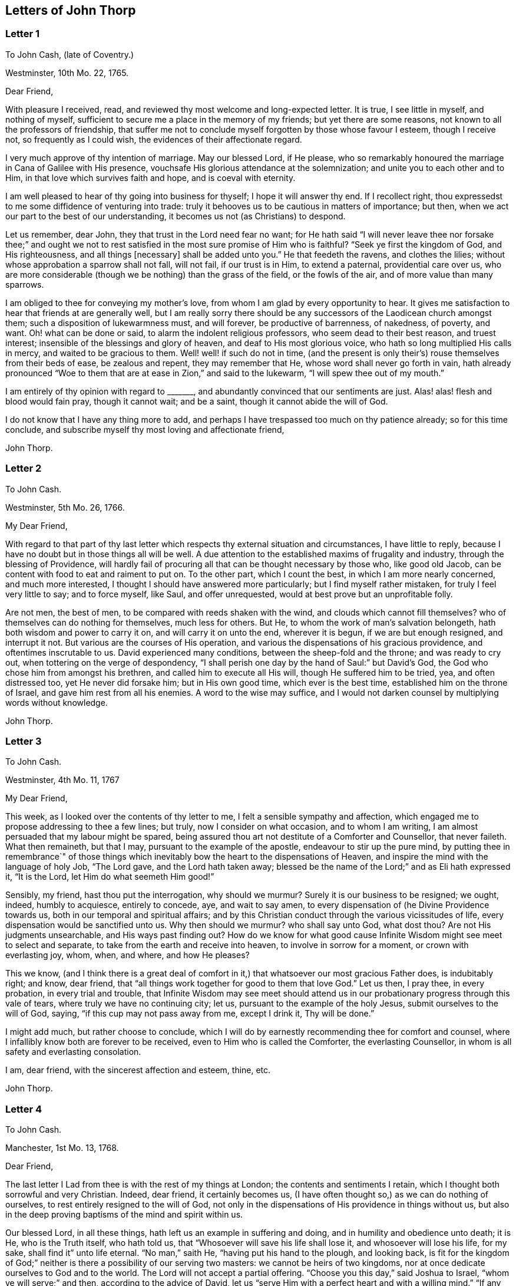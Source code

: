 == Letters of John Thorp

[.blurb]
=== Letter 1

[.letter-heading]
To John Cash, (late of Coventry.)

[.signed-section-context-open]
Westminster, 10th Mo. 22, 1765.

[.salutation]
Dear Friend,

With pleasure I received, read, and reviewed thy most welcome and long-expected letter.
It is true, I see little in myself, and nothing of myself,
sufficient to secure me a place in the memory of my friends;
but yet there are some reasons, not known to all the professors of friendship,
that suffer me not to conclude myself forgotten by those whose favour I esteem,
though I receive not, so frequently as I could wish,
the evidences of their affectionate regard.

I very much approve of thy intention of marriage.
May our blessed Lord, if He please,
who so remarkably honoured the marriage in Cana of Galilee with His presence,
vouchsafe His glorious attendance at the solemnization;
and unite you to each other and to Him, in that love which survives faith and hope,
and is coeval with eternity.

I am well pleased to hear of thy going into business for thyself;
I hope it will answer thy end.
If I recollect right, thou expressedst to me some diffidence of venturing into trade:
truly it behooves us to be cautious in matters of importance; but then,
when we act our part to the best of our understanding,
it becomes us not (as Christians) to despond.

Let us remember, dear John, they that trust in the Lord need fear no want;
for He hath said "`I will never leave thee nor forsake thee;`" and ought
we not to rest satisfied in the most sure promise of Him who is faithful?
"`Seek ye first the kingdom of God, and His righteousness, and all things +++[+++necessary]
shall be added unto you.`"
He that feedeth the ravens, and clothes the lilies;
without whose approbation a sparrow shall not fall, will not fail,
if our trust is in Him, to extend a paternal, providential care over us,
who are more considerable (though we be nothing) than the grass of the field,
or the fowls of the air, and of more value than many sparrows.

I am obliged to thee for conveying my mother`'s love,
from whom I am glad by every opportunity to hear.
It gives me satisfaction to hear that friends at are generally well,
but I am really sorry there should be any successors
of the Laodicean church amongst them;
such a disposition of lukewarmness must, and will forever, be productive of barrenness,
of nakedness, of poverty, and want.
Oh! what can be done or said, to alarm the indolent religious professors,
who seem dead to their best reason, and truest interest;
insensible of the blessings and glory of heaven, and deaf to His most glorious voice,
who hath so long multiplied His calls in mercy, and waited to be gracious to them.
Well! well! if such do not in time,
(and the present is only their`'s) rouse themselves from their beds of ease,
be zealous and repent, they may remember that He,
whose word shall never go forth in vain,
hath already pronounced "`Woe to them that are at ease in Zion,`" and said to the lukewarm,
"`I will spew thee out of my mouth.`"

I am entirely of thy opinion with regard to +++_______+++,
and abundantly convinced that our sentiments are just.
Alas! alas! flesh and blood would fain pray, though it cannot wait; and be a saint,
though it cannot abide the will of God.

I do not know that I have any thing more to add,
and perhaps I have trespassed too much on thy patience already;
so for this time conclude, and subscribe myself thy most loving and affectionate friend,

[.signed-section-signature]
John Thorp.

[.blurb]
=== Letter 2

[.letter-heading]
To John Cash.

[.signed-section-context-open]
Westminster, 5th Mo. 26, 1766.

[.salutation]
My Dear Friend,

With regard to that part of thy last letter which
respects thy external situation and circumstances,
I have little to reply, because I have no doubt but in those things all will be well.
A due attention to the established maxims of frugality and industry,
through the blessing of Providence,
will hardly fail of procuring all that can be thought necessary by those who,
like good old Jacob, can be content with food to eat and raiment to put on.
To the other part, which I count the best, in which I am more nearly concerned,
and much more interested, I thought I should have answered more particularly;
but I find myself rather mistaken, for truly I feel very little to say;
and to force myself, like Saul, and offer unrequested,
would at best prove but an unprofitable folly.

Are not men, the best of men, to be compared with reeds shaken with the wind,
and clouds which cannot fill themselves?
who of themselves can do nothing for themselves, much less for others.
But He, to whom the work of man`'s salvation belongeth,
hath both wisdom and power to carry it on, and will carry it on unto the end,
wherever it is begun, if we are but enough resigned, and interrupt it not.
But various are the courses of His operation,
and various the dispensations of his gracious providence,
and oftentimes inscrutable to us.
David experienced many conditions, between the sheep-fold and the throne;
and was ready to cry out, when tottering on the verge of despondency,
"`I shall perish one day by the hand of Saul:`" but David`'s God,
the God who chose him from amongst his brethren, and called him to execute all His will,
though He suffered him to be tried, yea, and often distressed too,
yet He never did forsake him; but in His own good time, which ever is the best time,
established him on the throne of Israel, and gave him rest from all his enemies.
A word to the wise may suffice,
and I would not darken counsel by multiplying words without knowledge.

[.signed-section-signature]
John Thorp.

[.blurb]
=== Letter 3

[.letter-heading]
To John Cash.

[.signed-section-context-open]
Westminster, 4th Mo. 11, 1767

[.salutation]
My Dear Friend,

This week, as I looked over the contents of thy letter to me,
I felt a sensible sympathy and affection,
which engaged me to propose addressing to thee a few lines; but truly,
now I consider on what occasion, and to whom I am writing,
I am almost persuaded that my labour might be spared,
being assured thou art not destitute of a Comforter and Counsellor, that never faileth.
What then remaineth, but that I may, pursuant to the example of the apostle,
endeavour to stir up the pure mind,
by putting thee in remembrance`" of those things which inevitably
bow the heart to the dispensations of Heaven,
and inspire the mind with the language of holy Job, "`The Lord gave,
and the Lord hath taken away;
blessed be the name of the Lord;`" and as Eli hath expressed it, "`It is the Lord,
let Him do what seemeth Him good!`"

Sensibly, my friend, hast thou put the interrogation, why should we murmur?
Surely it is our business to be resigned; we ought, indeed, humbly to acquiesce,
entirely to concede, aye, and wait to say amen,
to every dispensation of (he Divine Providence towards us,
both in our temporal and spiritual affairs;
and by this Christian conduct through the various vicissitudes of life,
every dispensation would be sanctified unto us.
Why then should we murmur?
who shall say unto God, what dost thou?
Are not His judgments unsearchable, and His ways past finding out?
How do we know for what good cause Infinite Wisdom might see meet to select and separate,
to take from the earth and receive into heaven, to involve in sorrow for a moment,
or crown with everlasting joy, whom, when, and where, and how He pleases?

This we know,
(and I think there is a great deal of comfort in
it,) that whatsoever our most gracious Father does,
is indubitably right; and know, dear friend,
that "`all things work together for good to them that love God.`"
Let us then, I pray thee, in every probation, in every trial and trouble,
that Infinite Wisdom may see meet should attend us in our
probationary progress through this vale of tears,
where truly we have no continuing city; let us,
pursuant to the example of the holy Jesus, submit ourselves to the will of God, saying,
"`if this cup may not pass away from me, except I drink it, Thy will be done.`"

I might add much, but rather choose to conclude,
which I will do by earnestly recommending thee for comfort and counsel,
where I infallibly know both are forever to be received,
even to Him who is called the Comforter, the everlasting Counsellor,
in whom is all safety and everlasting consolation.

I am, dear friend, with the sincerest affection and esteem, thine, etc.

[.signed-section-signature]
John Thorp.

[.blurb]
=== Letter 4

[.letter-heading]
To John Cash.

[.signed-section-context-open]
Manchester, 1st Mo. 13, 1768.

[.salutation]
Dear Friend,

The last letter I Lad from thee is with the rest of my things at London;
the contents and sentiments I retain, which I thought both sorrowful and very Christian.
Indeed, dear friend, it certainly becomes us,
(I have often thought so,) as we can do nothing of ourselves,
to rest entirely resigned to the will of God,
not only in the dispensations of His providence in things without us,
but also in the deep proving baptisms of the mind and spirit within us.

Our blessed Lord, in all these things, hath left us an example in suffering and doing,
and in humility and obedience unto death; it is He, who is the Truth itself,
who hath told us, that "`Whosoever will save his life shall lose it,
and whosoever will lose his life, for my sake, shall find it`" unto life eternal.
"`No man,`" saith He, "`having put his hand to the plough, and looking back,
is fit for the kingdom of God;`" neither is there a possibility of our serving two masters:
we cannot be heirs of two kingdoms,
nor at once dedicate ourselves to God and to the world.
The Lord will not accept a partial offering.
"`Choose you this day,`" said Joshua to Israel, "`whom ye will serve;`" and then,
according to the advice of David,
let us "`serve Him with a perfect heart and with a willing mind.`"
"`If any man will come after Me,`" said the blessed Jesus, "`let him deny himself,
and take up his cross and follow Me.`"

Dear friend, though I had no particular engagement, yet I think,
in abundance of goodwill, I had freedom to say thus much, being, at least part of it,
what hath been frequently impressed on my mind with invincible conviction, to wit,
the necessity of being altogether redeemed from the world, and all that is in the world,
in order that we might follow our blessed Lord in the regeneration.
This, with my love, is all at present from thy real friend,

[.signed-section-signature]
John Thorp.

[.postscript]
====

P+++.+++ S.--I should be glad to hear from thee when thou hast freedom.
I would not that we should forget one another,
especially when we are most sensible of good.

====

[.blurb]
=== Letter 5

[.letter-heading]
To Frances Dodshon.

[.signed-section-context-open]
Manchester, 6th Mo. 10, 1775.

[.salutation]
My Dear Friend,

Feeling some degree of liberty, and the spring of good-will opened,
I take this opportunity to assure thee of the unfeigned regard which I feel for thee,
and for thy preservation and further growth and establishment in the blessed truth;
and that thou mightst be happily enabled and disposed to watch and keep thy garments,
that so neither heights nor depths, nor things present nor to come,
might be permitted to beguile thee of thy reward,
or separate thee from the love of God which is in Christ Jesus; and indeed,
I have an evidence of the sincerity of thy heart, and uprightness of thy disposition,
to bear, to do, and to suffer all things, and to follow the Lamb whithersoever He goeth.
"`Lord,`" said Peter, "`I am ready to go with Thee both into prison and to death.`"
Peter was full of zeal, and he loved more than his fellows; but,
alas! when the time of trial came,
he was not able to bear those abasing seasons of
humiliation and baptism unto suffering and death,
which, in the course of Divine Wisdom and Counsel, were appointed to our Holy Leader;
and to all such, in a certain degree, who will follow him in the regeneration.

"`Let this mind be in you,`" saith the apostle, "`which was also in.
Christ Jesus, who, being in the form of God, thought it not robbery to be equal with God,
but made Himself of no reputation, and took upon Him the form of a servant,
and was made in the likeness of men; and being found in fashion as a man,
He humbled himself, and became obedient unto death, even the death of the cross;
wherefore God also hath highly exalted Him,
and given Him a name which is above every name.`"

Now, that which seems most in my view, and which I do most deeply and frequently,
both for myself and thee wish, is, that we might patiently, and with resigned,
devoted hearts, receive and submit to every dispensation of Divine Providence,
however they may be directed to reduce, to humble, and to abase:
if they lead again into Jordan,
that so our flesh may become as the flesh of a little child, or into the furnace,
that so the dross may be thoroughly purged from the silver, let us endure them;
and when the dross is purged from the silver,
"`there shall come forth a vessel for the Finer.`"
Oh that we might patiently, willingly, and passively endure every preparative operation,
every mercifully renewed turning of His holy hand;
that so self might indeed become of no reputation, and we, according to His holy purpose,
be formed vessels to His praise.

[.signed-section-signature]
John Thorp.

[.blurb]
=== Letter 6

[.letter-heading]
To Frances Dodshon.

[.signed-section-context-open]
12th Mo. 12, 1776.

[.salutation]
Dear Friend,

In some degree of that love, wherein the living have a fellowship which neither time,
distance, nor death, can interrupt or dissolve;
wherein such a union and sympathy is experienced,
that at times we cannot help rejoicing with them that do rejoice,
and weeping with them that weep: in the renewed movings of this love and life,
hast thou of late often been brought to my remembrance;
at which times there have been raised and presented to my mind some remarks and observations,
which I think I have at least liberty to offer to thy consideration.

When that frequently deeply-humbled and tried servant of the Lord, the royal psalmist,
was favoured with the renewed streams of that river, whose source is Everlasting Love,
whereby the whole heritage of God is at times watered and made glad;
when his feet were set on a Rock that was higher than he,
and the new song was put into his mouth;
at these seasons he thought that his mountain stood strong, and said, in his prosperity,
he should never be moved; yet, afterwards,
the Lord saw meet to permit that he should be so far tried,
that he concluded himself forsaken, and in this humble, plaintive language, queries,
"`Will the Lord cast off forever?
and will He be favourable no more?
Is His mercy clean gone forever?
doth His promise fail forevermore I Hath God forgotten to be gracious?
hath He in anger shut up His tender mercies?`"
Having thus, in the heights and in the depths, experienced preservation and deliverance,
this righteous man was instructed to serve the Lord with fear,
and to rejoice with trembling; and having witnessed the sufficiency of the Almighty arm,
so repeatedly stretched out for his deliverance and protection, he was enabled to say,
"`Though I walk through the valley of the shadow of death, I will fear no evil:
for Thou art with me.`"
And therefore, when the Lord saw meet to hide His face from him,
and suffer fresh probations to attend him,
we find him availing himself of that mercy he had so often experienced;
and though he felt deeply at times, and was greatly dejected,
yet his faith was so strengthened in him who had
raised him from the sheepcot to be His servant,
(and though his house was not so with God,
yet He had made with him an everlasting covenant,
ordered in all things and sure,) that he could thus
address himself in times of deep probation:
"`Why art thou cast down, O my soul?
and why art thou disquieted within me?
Hope thou in God; for I shall yet praise Him,
who is the health of my countenance and my God.`"

Alas! why should that wholesome discipline,
which consummate Wisdom hath ever exercised upon those whom He hath made
willing to bear every refining operation and turning of His holy hand,
seem strange to any of us?
Gold is tried in the fire, and acceptable men in the furnace of adversity; and indeed,
if "`it became Him, for whom are all things, and by whom are all things,
in bringing many sons unto glory,
to make the Captain of their salvation perfect through sufferings;`"
if He was "`a man of sorrows and acquainted with grief,`" is it
not "`enough for the disciple that he be as his Master,
and the servant as his Lord?`"

There are various causes of suffering; there are various baptisms, buffetings,
and trials; our different conditions require a different discipline,
and the different designs of God upon us require, or make it necessary for us,
to be brought under different operations.
All the faithful in the several generations wherein the prophets lived,
were not brought under those particular,
and (for the present) grievous exercises which the prophets were,
in order to prepare them for the work whereunto they were called,
unto which many learned obedience by the things which they suffered.

It is true, the judgments of the Lord are many times unsearchable,
and His ways past finding out.
"`Who,`" saith the apostle, "`hath known the mind of the Lord?
or who hath been His counsellor?`"
secret things belong to Him; but things which are revealed, to us and to our children.
But if all the holy patriarchs, prophets, apostles, martyrs, and confessors of Jesus,
have, like their blessed Lord, been men of sorrows and acquainted with grief,
and entered the kingdom through many tribulations;
can we doubt whether the particular trials, siftings, and probations,
which God only wise permitted or appointed unto them, were not,
to every one of these to whom he appointed them, mercies, mercies, mercies in disguise?
Were they not made a means of preservation in His fear,
made a means of bringing them nearer to Him, to trust more firmly in,
and to rely more entirely upon Him, the only refuge of the righteous in times of trouble?
Have not all the afflictions of the righteous been thus sanctified?
and will not the endless hallelujah, which these shall have to sing,
be unto Him who hath redeemed their souls out of all adversity,
and made their garments white in the blood of the Lamb?

Many now, as well as formerly, are the afflictions of the righteous,
and from different causes, different in their nature, and different in their degree; but,
though hid from mortals, they are all known to God, who careth for them,
by whom the very hairs of their head are all numbered,
and not one of them shall fall without Him.
Their sighs are all numbered by Him, and their tears are all sealed up in His bottle;
why then should Zion say, or why should the watchers on her walls say,
"`The Lord hath forsaken me, and my Lord hath forgotten me?
can a woman forget her sacking child,
that she should not have compassion on the son of her womb?
yea, they may forget,`" saith the Lord, "`yet will I not forget thee: behold,
I have graven thee upon the palms of my hands, thy walls are continually before me.`"
No, verily, "`the eyes of the Lord are over the righteous,
and His ears are open unto their prayers.`"
However unmindful He may seem to be of the distress and danger which threaten them,
when the tempest arises, and the enemy breaketh in as a flood, yet in His own time,
and that surely is the best time, will He arise, and rebuke both the wind and the waves,
and the enemy, for their sakes; and by the effective word of His power,
who speaketh and it is done, once more say, "`Peace, be still.`"

But should it seem best to Him, who is wonderful in counsel, and doeth all things right,
to lead any in the line of the glorious process of His dear Son;
should the hour and power of darkness be extended to the latest moments;
should the final cup and baptism be the most trying and most bitter;
should our dying words, under these painful feelings,
be expressed in that most moving language of the Son of God, _"`Eli, Eli,
lama sabachthani,`"_ I should have no more doubt of the righteous soul thus tried,
ascending from this cross, and apparent dereliction,
to an immortal crown of righteousness and mansion of eternal glory;
no more doubt of these, than if I saw them ascending in the fiery chariots of sensible,
celestial, soul-rejoicing fervours.

I know not how sufficiently to inculcate this most certain truth,
that the children of God are never more under His notice and most tender regard,
than in the seasons of their deepest humiliations;
never is He more intimately present with us,
preparing and supporting under every operation, and directing, blessing,
and sanctifying every dispensation, to willing, humbled, and subjected souls.
Thus is He carrying on His own work, though we see it not.
Oh that thou mightst not be discouraged,
nor sink under the present exercise! nor murmur as some of old murmured;
nor think the Lord delayeth His coming; but endeavour, all in thy power,
to centre in perfect resignation to the will of God; and then, assuredly,
all things will work together for thy good,
and for thy additional preparation to glorify His holy name, in time and in eternity.
Amen.

[.signed-section-closing]
From thy real, respectful friend,

[.signed-section-signature]
John Thorp.

[.postscript]
====

P+++.+++ S. I do not forget, my honoured friend, to whom I am writing,
nor my own infancy and weakness.
It is with a feeling deference that I address to thee this feeble offering;
but as I said, I thought I felt at least a liberty,
and if the Lord be mercifully pleased, so to bless it,
that the pure mind be thereby stirred up ever so little, His name be praised;
but if I wrote ever so much, I should fall short of expressing to the full,
the equal desire and faith which I feel, that thou mayst, and that thou wilt,
in the Lord`'s own time, which thou art waiting for,
yet have to sing for joy of heart as in the days of thy youth,
as in the days when thou wast brought forth out of the land of spiritual Egypt.

====

[.blurb]
=== Letter VII

[.letter-heading]
To Frances Dodshon.

[.signed-section-context-open]
7th Mo. 17, 1777

[.salutation]
My dear and much esteemed Friend,

Although I am persuaded, and have considered it, that thou hast seen, and felt,
and attained, beyond many of us,
and art much better capable of communicating thy experience;
yet I do not apprehend myself thereby excused from
casting my mite into thy treasury of divine knowledge,
though thereby I may expose my own poverty.

The letter which thou condescendedst to write me, came duly to hand; and since that time,
and indeed ever since thou wast here, though my own concerns have been somewhat grievous,
and demanded both my solicitude and attention,
yet hast thou been often brought to my remembrance in much nearness;
yet so continual and invariable is the sense and judgement
with which my mind hath been impressed concerning thee,
that the dispensation which thou art under is the effect of consummate Love and Wisdom,
that the everlasting arms of Strength and Mercy are underneath for thy support,
that the all-conquering,
invincible Redeemer continueth his available intercession with the Father on thy behalf,
that thy faith may be strengthened,
continue and increase,--that my greatest concern and uniform prayer,
in union with the Divine Will, is,
that thy present painful baptism may be blessed and sanctified
to the benefit and edification of the churches,
the glory of the everlasting God,
and (as I also believe it will be) to thy own sanctification and salvation.
For these ineffably glorious purposes, what can be too much to do, to bear, or suffer,
according to the will of God?
It was for them that Jesus Christ our Lord vouchsafed
to descend from the heights of immortality,
and take upon Him the form of a servant, to bear the contradiction of sinners,
the temptations of the enemy, and to offer up Himself upon the cross,
an everlasting sacrifice to God for the sins of the whole world.
It was for this, that He, who alone was able, vouchsafed to tread the wine-press alone,
to stain all his garments,
to drink "`the dregs of the cup of trembling,`" and
be baptized with the baptism of suffering unto death!
And O! that all of us, who are desirous to be found in Him,
may be at least contented so to walk even as he walked, in the depths of abasement,
humiliation, and suffering,
in the different frequency and degrees wherein He may be pleased to lead,
until He say for us, as for Himself, "`It is finished.`"

Strait and narrow hath the way to the kingdom ever been; attended with difficulties,
accompanied with crosses, and entered through many tribulations.
Yet are not the commandments of the Lord grievous;
yet is there great delight in the keeping of His Law;
yet is there a recompense a thousand fold, even in this life, for all our sufferings,
in the recurrent participation and enjoyment of that peace "`which passeth all
understanding,`" in the earnest of that "`exceeding and eternal weight of glory,`"
with which all our sufferings in this life are not worthy to be compared.

"`Without controversy,
great is the mystery of godliness,`" altogether surpassing human comprehension;
and those parts of that mystery in which we are most deeply interested,
we can only see into and understand, as He, who hath the key of David,
the Lion of the tribe of Judah, is pleased to loose the seals and open unto us.
How necessary then is it for us to take heed to the advice of the apostle Paul,
"`Judge nothing before the time; yea,`" said this apostle, "`I judge not mine ownself.`"

Our duty, our interest, our advancement in the divine life,
consist not in our comprehending in theory, but following in obedience,
and in the simplicity of little children.
Be not then, my dear friend, over anxious about the cause, the duration,
or effects of thy present humiliation;
but endeavour to cast all thy care upon Him who careth for thee,
to put thy whole trust in Him in whom is everlasting strength,
without whose approbation a hair of thy head shall not perish.
Blessing, and glory, and honour be to Him,
whom the Father hath appointed an everlasting and holy High-priest over the house of God;
for such a one indeed became us, who is "`touched with the feeling of our infirmities.`"
He sees, he marks every circumstance, every peculiarity of thy mournful condition,
when the enemy may be permitted to sift and to buffet thee,
and thou art "`tossed with tempest, and not comforted.`"
He sees these things, He knows these things, whose vigilance nothing can elude,
whose power is omnipotent, who hath set bars and doors to the sea,
and ascertained the point whereto its proudest waves shall rise and go no further.
But thou knowest these things, and, I am persuaded,
art disposed and endeavouring to do them; yet suffer me to express it,
as it is in my heart to encourage thy perseverance in a total resignation
of thyself to the disposal of Almighty Power and Goodness,
that God only is wise, that He "`doth not afflict willingly,
nor grieve the children of men;`" that His judgments are true and righteous,
that His ways are just and equal; that He "`will never leave thee,
nor forsake thee;`" but, in the time appointed,
will surely give unto thee "`beauty for ashes,`" and "`the oil of joy for mourning:`"
and though thou mayst seem to thyself to lie as amongst the pots,
and esteem thyself as a broken vessel, yet it is my invariable persuasion,
thou shalt again be brought forth as the dove, whose wings are covered with silver,
and her feathers with yellow gold.

Assuredly, my friend, if it would avail any thing to thy comfort,
thou art very far from being alone in tribulation.
I speak not of outward troubles; they, indeed, are light afflictions,
and they are but for a moment; but of those which result from the spiritual warfare,
wherein we wrestle not with flesh and blood only, nor our own concern as individuals;
the impending judgments of the Lord on a backsliding generation,
and the general state of the churches amongst ourselves, wherein the obvious,
painful prevalence of the nature and spirit of the world,
the famine of that Word whose entrance giveth life,
furnish abundant cause for the living for mourning, for sackcloth,
for unspeakable distress!
Nevertheless, we are at seasons favoured to behold, in the vision of Divine Light,
a prospect into better times;
wherein the Lord will in mercy "`turn again our captivity as the streams in the
south;`" times wherein the Lord will more eminently appear to be with us,
and the shout of a mighty King be heard amongst us;
who will again make "`His angels spirits, and His ministers a flame of fire.`"

Thus is my faith as an individual, though, I trust, in concert with many others,
strengthened to believe, that the time will come,
when the gospel shall be preached in all nations,
with the Holy Ghost sent down from heaven;
that "`from the rising of the sun even unto the going down
of the same,`" His "`name shall be great among the gentiles,
and in every place, incense shall be offered unto His name, and a pure offering.`"
Thus shall the knowledge of the Lord cover the earth,
thus shall the whole earth be filled with his glory;
then shall the morning stars sing together, and all the sons of God shout for joy.

Upon the whole, I cannot forbear to add,
that I wish myself more worthy of the sufferings of the present day;
more worthy to partake in the glory that shall follow;
and that I was more worthy to express these things in this manner to one so far above me.

My wife joins, in dear love to thyself and husband, with me; and at this time,
in confirmed faith and fresh desires for thy preservation
and deliverance in the will of God,
I conclude, and subscribe myself thy brother in Christ Jesus,

[.signed-section-signature]
John Thorp.

[.blurb]
=== Letter 8

[.letter-heading]
To Frances Dodshon.

[.signed-section-context-open]
8th Mo. 23, 1778.

[.salutation]
My Dear Friend,

Although I have a particular value for thee,
and count myself favoured by thy correspondence; yet conscious what I am,
and indeed what all instruments are, and what they are but;
and knowing that all good comes from the one Fountain of Good,
and is never so effectually administered as when the living
springs from thence are immediately opened in the soul,
whereby I have desired thou mightst be supplied with every degree of wisdom and patience,
strength and consolation, which God only wise sees meet to vouchsafe unto thee;
so that I was willing to decline writing,
until I felt my mind impressed with some degree of necessity; and truly I may tell thee,
that I feel much sympathy and concern for thee in thy present suffering state,
yet ever attended with an indubitable evidence that
all things will work together for thy good;
and that, when the Lord shall see meet to say,
"`It is enough,`" thy soul shall be set at liberty, and filled forever with His praise.

The Lord`'s ways are not our ways, His thoughts are not our thoughts;
one day with Him is "`as a thousand years, and a thousand years as one day.`"
The depths, the designs, the concealed mercy in His varied dispensations,
when His way is in the thick darkness, are beyond our comprehension; but this we know,
that with Him there is "`no variableness,
neither shadow of turning;`" that having loved His own, He loveth them to the end;
that through whatsoever sufferings, tribulations, or conflicts,
He may be pleased to lead His chosen ones,
that it is His good pleasure to give them the kingdom; that He is greater than all,
and none shall be able to pluck them out of His hand.

Be not then, my dear friend, discouraged,
when the enemy may be permitted to sift and to buffet thee;
endeavour to stand still in these times of trial,
and in the Lord`'s time He will lift up an effectual standard against him,
and cause thee afresh to experience His complete salvation.
Deeply have the most dignified of all the children of God often been tried;
often led in paths of unutterable humiliation and abasement,
in the course of their purification; yet were none that ever trusted in the Lord,
and abode in His fear, confounded or forsaken.
Whom hath he ever prepared for a habitation with Him in glory,
who have not measurably drunk of this cup, and been baptized with this baptism?
"`I am a worm, and no man;`" I have not the spirit of a man;
"`I am forgotten as a dead man out of mind;
I am like a broken vessel,`" is a language in which all
the redeemed of our God have been more or less instructed.
"`Are ye able to drink of the cap that I shall drink of,
and to be baptized with the baptism that I am baptized with?`"
was the very query proposed by our blessed Lord to the two disciples,
who were emulous of a situation at His right and left hand in glory.
Now what was this cup, and what was this baptism?
it was a cup of ineffable, agonizing distress,
and baptism into the deepest suffering and death;
the depth and nature whereof are awfully set forth in that solemn expostulation,
"`Why hast thou forsaken me?`"
This was the baptism through which the holy Jesus had to pass,
and with which he was straightened until it was accomplished.
This was the cup which, though intolerable to human nature, He was desirous to drink,
according to the will of God: "`Father, if this cup may not pass from me,
except I drink it, thy will be done.`"
This is the acceptable state; this was the mind that was in Christ,
concerning whom it is written in the volume of the book, "`Lo!
I come to do thy will, O God,`" and not his own.
Oh the perfection of this state! wherein no choice is formed, no desire arises,
no prayers are offered up, but what are circumscribed by, and centre in, "`Not my will,
but thine be done.`"
It is to reduce us to, or rather, raise us into this state,
that all the varied turnings of His holy hand, and the dispensations of His providence,
are directed; and then, in this state,
whether we are called to unite in the hosanna to our adorable Redeemer,
or go with Him over the brook Cedron, and with Him sweat great drops of sorrow,
we are equally acceptable unto Him.
It is to this state all things are equally sanctified,
whether it be to reign or to suffer with Him;
whether the north or the south wind blows upon it, the spices equally flow out,
and ascend as incense, equally acceptable unto the God of heaven and of the whole earth.

Be not then dismayed; give not way to slavish fear,
attend not to the discouragements the enemy would cast before thee; for,
I believe thou wast never more under the Divine notice, nor more acceptable to Him,
than in this very season; and so sure as the records of heaven do not fail,
so sure is thy name written there, never, never to be erased.
Though thou feel not the uniform prevalence of that Power,
unto which the devils are subject, in the degree thou hast formerly done,
"`Yet in this rejoice,`" said our holy Redeemer,
"`that your names are written in heaven:`" and though thy present state,
according to thy own sensibility of it, be a painful, dark, oppressed, imprisoned state,
yet permit me to say, fear not, the Lord is on thy side, encamped round about thee;
"`greater is He that is in thee, than he that is in the world and, in His own time,
He will °pen the prison doors; He will relieve the oppressed, and "`say to the prisoners,
Go forth, to them that are in darkness,
Show yourselves;`" and thy feeding shall again be in the ways,
and thy pastures in all high places.

How canst thou think, my dear friend, at any time,
that thou art finally forsaken or forgotten of God, though, in unsearchable wisdom,
He sees meet to hide His face, at seasons, from thee?
Is God unrighteous?
do His compassions ever fail?
are not His promises sure?
and doth He not strictly keep covenant?
Hath He not delivered out of six troubles, and is His arm shortened?
Hath He vouchsafed, in unutterable love, to draw thy soul after Him in infant years,
and to reveal Himself unto thee, to be the stay of thy youth, the God of thy life,
and will He now forsake thee?
No; glory to His name, it is not so; He is the same He ever was,
when thy soul was first ravished with Him,
and He became to thee "`the chiefest among ten thousand.`"
His regard, His love, the yearning of His bowels, are as much as ever towards thee; and,
as he hath vouchsafed to be thy morning light, and the stay of thy youth,
so will He be thy evening song, and the staff of thy old age.
Endeavour then, my dear friend, to cast out all discouragements and painful doubtings,
and let thy hope, thy trust, thy only expectation be from Him;
and though thou mayst seem cast out from His sight; yet,
let thy looking be towards His holy temple;
and in His own time He will give thee the desire of thy heart,
and thou shalt yet praise Him on the banks of deliverance,
and tell of His wonders in the deep, who is a God, infinite in power, wisdom, and love;
whose "`mercy endureth forever,`" and of whose lovingkindness there is no end.

I desire the increase and establishment of thy health, and in order to it,
I wish thee to take as much exercise, within and without doors,
as thou art capable of without weariness; and let nothing prevail,
to induce thee to deny thyself of any quantity or quality
of food that may best nourish and sustain thy body.

I am with much affection, real regard, and love unfeigned,
thy friend in the fellowship of gospel love,

[.signed-section-signature]
John Thorp.

[.blurb]
=== Letter 9

[.letter-heading]
To Frances Dodshon.

[.signed-section-context-open]
Manchester, 6th Mo. 17, 1779.

[.salutation]
My Dear Friend,

I cannot with ease omit this opportunity of communicating a few lines to thee,
to acknowledge the receipt of thy letter; and be assured,
no want of true friendship for thee, nor inattention to the subject,
has been the cause why I have not answered it sooner;
but chiefly because I have nothing to say,
which has not in substance at least been already said.
My faith and hope, and all my feelings concerning thee, when clothed with a right mind,
being invariably the same; and because I am abundantly persuaded, that however,
in thy own apprehension,
thou mayst seem to stand in need of compassion and help from the least of the flock,
yet I know that He, who made and supports all worlds, and all beings;
with whom not only all the treasures of wisdom and knowledge are,
but also all power in heaven and on earth, is thy Shepherd, thy Saviour, thy shield,
and thy exceeding great reward.

With regard to the distressing probations of thy present state, I have only to say,
I pray in faith that thou mayst be supported under and to the end of them all;
that the gracious design of the Almighty may be fully answered concerning thee.
What I feel at any time of concern for thee, is on account of thy present suffering;
for I have no fear or doubt at all with respect to the issue of thy present conflicts.
Nay, verily, when I have read over thy letters,
those which have been most replete with lamentation and fear,
so far have I been from feeling any degree of discouragement on thy account,
that my faith has often been raised to a degree of assurance,
that there was no one in a safer state.
"`My Father is greater than all,`" said the adorable Jesus,
concerning those whom the Father had drawn unto and given Him,
"`and none can pluck them out of my Father`'s hand.`"

Is the cause of thy present suffering a painful uncertainty
whether it originateth in mind or body;
whether on thy own account as an evildoer, or in a state of union with the holy,
suffering seed, filling up what remains of the afflictions of Christ,
for His body`'s sake, which is the Church?
whether purely a dispensation from the Almighty, for thy more perfect purification,
or the weight of His judgments for former offences?
or whether arising only from natural causes in the constitution of the human frame?
is the clear,
distinct knowledge of these things at all veiled or hid from thyself or others?
why is it so?
Doth not Infinite Wisdom know it, and cannot He reveal it?
What is the reason, then, why He doth not do it?
why, surely, because it is best it should be concealed,
just in the manner and degree it is.
O that thou couldst but cast, without intermission, all caring and anxious solicitude,
concerning these things, upon Him who careth for thee;
and think of nothing but the most perfect submission and resignation to the will of God,
whether in suffering or reigning with Him.
Now, I verily believe this is thy desire and concern, and therefore I am persuaded that,
however thy trial may be permitted to continue or increase;
though the furnace should be heated seven times hotter than it ever yet hath been,
yet shalt thou be brought forth but with so much greater purity,
without so much as the smell of fire having passed on thy garments.

Oh the unspeakable safety of this resigned, humble, trusting,
depending state! and truly the fitness and necessity of it, are equal to its safety:
for what are we, and what have we to boast of but our abundant infirmities?
Beset then as we are, in this state of probation, from within and from without,
what can the willings and runnings of the creature avail?
or what have we to trust in, to rely or depend upon, but upon God who showeth mercy?
and that mercy is Christ Jesus.
I commend thee then, with myself, my dear friend,
into the arms of this Everlasting Mercy, for safety, keeping, and preservation;
for He is, (thou hast hitherto experienced it to be so,
and thou wilt do to the end,) that salvation Which God hath appointed
"`for walls and bulwarks;`" and the more thou art weakened and reduced,
as to thy own strength, the more will His strength be magnified in thy salvation.
And I have to believe, and liberty to express it,
that the more thou art emptied and humbled,
the more abundantly thou shalt be filled with His glory and presence, who is thy life.
The deeper thou descendest into suffering and humiliation,
the higher shalt thou rise in dominion, with thy suffering, glorified Redeemer; for,
as said the apostle, "`If we be dead with Him, we shall also live with Him; if we suffer,
we shall`' also reign with Him.`"

It is in my heart therefore to say, Be careful for nothing; but in everything,
by prayer and supplication, let thy wants be made known unto God;
cast all thy care upon Him, both with regard to soul and body, time and eternity,
and He will be everything to thee thou standest in need of,
according to the riches of His mercy in Christ Jesus.
And, indeed, I see it clearly with an eye of faith, that the Lord, the glorious Lord,
both is and will be unto thee, wisdom, righteousness, and strength; thy sword, thy bow,
thy battle-axe, thy shield, and thy exceeding great reward.
I know He is on thy side, encamped round about thee;
"`and though a thousand fall at thy side,
and ten thousand at thy right hand,`" thou shalt
be preserved as Mount Zion that cannot be moved.
My soul is exceedingly humbled, in thankfulness to the God of all grace, for that,
in adorable condescension, He hath vouchsafed to fill my heart at this time,
for thy sake no doubt, with such a degree of faith and hope concerning thee,
as I am not able to express;--thanksgiving and praise be to Him therefore.

It has several times struck my mind, whilst I have been writing,
and a degree of sympathy has been raised in my heart with thee,
that thy present humiliation, and comparative uselessness in thy own apprehension,
in respect of former service, affect thee with a generous concern,
on the church`'s account, wherein, to be sure, the number of upright labourers is small;
but know, my dear friend, nay, thou dost know it,
that the work and the power too are the Lord`'s; that He can work by many or by few,
with or without instruments; and I believe He will work marvellously,
and by His power carry on His work, and none shall let it.
To Him, therefore, let us commit His own cause, desiring, willing,
choosing nothing for ourselves, but that His will may be done in us and by us,
as it is done in heaven.

I have only to add,
that I would have thee in any wise comply with whatever
thou thinkest may conduce to thy bodily health,
in meat, drink, sleep, and exercise: to do any thing to injure our health,
or shorten our lives, is certainly a fault.
The blessing of natural life and health, deserves our gratitude and attention;
and I believe it equally offensive to defile or to destroy.

I desire to be remembered by thee.
It is always pleasing to me to hear from thee.
Give my love to thy husband, in which my wife joins, and to thyself.

In the unfeigned fellowship of the gospel, I conclude at this time, and subscribe myself,
thy loving and affectionate friend,

[.signed-section-signature]
John Thorp.

[.postscript]
====

P+++.+++ S.--Thou hast no occasion to fear my being offended
at thy having suffered some of my letters to be seen;
it is perfectly nothing to me.

====

[.blurb]
=== Letter 10

[.letter-heading]
To Frances Dodshon.

[.signed-section-context-open]
Manchester, 4th Mo. 16, 1780.

[.salutation]
My Dear Friend,

It might seem somewhat inconsistent with that friendship which I have often,
and with much sincerity, professed for thee,
(and which in truth I do constantly possess,) that I have
been so long in acknowledging the receipt of thy letter,
which, as all thine are, was a welcome one to me; but thou, my friend,
hast been instructed wherein the best fellowship consisteth,--not in words,
but is beyond them, and standeth on that Foundation which will endure forever.
But the truth is, I had nothing which I believed it to be my business to communicate;
at which, indeed, I do not wonder, believing the best of Counsellors,
on whom all sure help is laid, to be often near thee; and thou knowest,
the more our eye and attention are steadily unto Him,
and our only expectation is from Him,
the more we are in the way of receiving that help which cometh from Him; and this,
thou knowest, is without exception, whatever be our state.
To be preserved in faith, in patience, in humility and resignation of mind, in heights,
in depths, in the night and in the day,
is what I most earnestly desire on my own account;
and I believe it to be the happy exercise (and, in good degree,
the blessed experience) of my much esteemed friend.

I desire my love to thy husband, whose kindness towards thee, and sympathy with thee,
and (according to his measure) bearing a part of thy burden, will, I have no doubt,
like the prayers and alms of Cornelius, go up as a memorial before God.

In a measure of that love, and desire for its increase, which believeth, hopeth,
and endureth all things, wherein consisteth the communion of saints,
and the resurrection from the dead, I conclude at this time;

[.signed-section-closing]
Thy truly affectionate friend,

[.signed-section-signature]
John Thorp.

[.blurb]
=== Letter 11

[.letter-heading]
To Frances Dodshon.

[.signed-section-context-open]
Manchester, 11th Mo. 5, 1780.

[.salutation]
My Dear Friend,

My mind is frequently so shut up in meetings, and after them too,
(and my mouth of course,) through the absence of Divine Light,
at least as to the sensible feeling and enjoyment of it in dominion,
that I seem to myself often unfit to speak or write any thing on religious subjects; yet,
whether in suffering or rejoicing, I have fellowship with thee,
and experience no abatement of that assurance which hath often been sealed on my mind,
of the safety and blessedness of thy state;
and though Infinite Wisdom is pleased still to permit
close trials and conflicts to attend,
yet these are but marks of filiation;
"`whom the Lord loveth he chasteneth;`" those whom
He is in mercy preparing to be clothed in white,
He is leading through many tribulations.

I remember, when I was a child in years and in religious exercises,
I thought there was none so exempt from trials and
troubles as those who were truly devoted to God:
but I have since been otherwise instructed; and I now believe,
that they who are most entirely devoted to Him,
are often led into the greatest depths of suffering.
This is abundantly evinced by the patriarchs, prophets, apostles,
and confessors of the holy Jesus,
who was himself "`a man of sorrows and acquainted with grief;`" nay,
he was esteemed "`stricken, smitten of God and afflicted;`" so that,
should our judgment be so far taken away in the days of our humiliation,
as thus to esteem ourselves "`smitten,
stricken of God and afflicted,`" it is no more than what happened to our blessed Lord.
But what need have I to write these things to thee! thou
knowest them far better than I am able to express them,
and the ground and cause have been deeply opened in thee, to wit,
that everything in us might be given up, crucified, and slain,
but that holy birth of life, which, in perfect submission and resignation,
prays always to its Father, who is in heaven, "`Thy kingdom come, thy will be done.`"

It is certainly the will of God, and consistent with His goodness,
so to sanctify all crosses and afflictions to His children,
as to make them a means of their passing more entirely into the Divine nature;
of entering more fully into Him, who is the soul`'s rest and sure hiding-place forever;
so that, putting their whole trust in God, they leave to His disposal all their concerns,
both here and hereafter.
I think I am sensible, whilst I am writing,
of the ardent longing of thy soul after this state;
and as fully so that it is the will of God in Christ Jesus to gather thee into it;
and truly I believe, thou art far nearer to this perfect state,
than many of those whom thou preferrest to thyself,
and who perhaps are little acquainted with thy depths of conflict.

I know thou makest no great account of outward crosses and sufferings.
I know the distress of thy soul is the absence of thy Beloved, and Bridegroom of souls;
but art thou grown therefore more indifferent about Him?
are thy desires abated, or do thy longings cease?
Nay, are they not increased,
and art not thou become more weaned from everything besides Him?
What then shall we say, my dear friend?
perhaps it was for this end that He has withdrawn Himself,
(as to the sensible enjoyment,) that so we might become, by this means,
more fully prepared, and our capacities more enlarged,
for Him to take up His abode with us forever.
Now I have no doubt at all,
but this will in due time become thy singularly happy and blessed experience.
Oh! if I were but as fully persuaded concerning myself, that all that spiritual poverty,
darkness, barrenness, and distress, which I frequently experience,
would turn to the same good account; how thankful should I be!
Yet I am kept above despondency; my faith and hope, through and in Divine Mercy,
are preserved.
I know in whom I have believed, and in whom thou hast most surely believed;
and that He is able to keep that which we have desired,
and at times been enabled to commit unto Him.
Amen.

In a feeling sense of the virtue, love, and sincerity of divine truth,
concludes at this time, thy affectionate friend,

[.signed-section-signature]
John Thorp.

[.blurb]
=== Letter 12

[.letter-heading]
To Frances Dodshon.

[.signed-section-context-open]
Manchester, 9th Mo. 24, 1781.

[.salutation]
My Dear Friend,

Feeling at this time renewedly a considerable degree of sympathy, affection,
and concern for thee, it is in my heart to visit thee with a few lines,
though in truth I have not a sentence before me,
nor any apprehension that I shall have any thing to say,
in the truth whereof thou art not more grown and confirmed by experience; yet if happily,
through the Divine blessing, I should be so directed in this letter,
that it should tend in any degree to stir up the pure mind,
to strengthen the hands which are ready to hang down, and to confirm the feeble knees,
I know that humble thankfulness would therefore arise, as indeed it ought,
to the Giver of every good and perfect gift.

In the account which thou writest me, concerning thy state,
there is still much complaint of the frequent absence of that adorable Goodness,
from which all real comfort and happiness can spring.
This, added to thy advanced age and present arduous situation,
together with some unhappy events which have lately
happened in the compass of your meeting;
the consideration and feeling of these things must needs
clothe thy mind with sackcloth and great distress.
The occasion which has been given, by reason of the things which have happened,
for the adversary to speak reproachfully, the testimony seeming to fall in the streets,
deserted and betrayed by those who should have united in its support,
is truly very affecting;
so that indeed there seems great reason to adopt that mournful query, Lord,
"`what wilt thou do unto thy great Name?`"
or "`by whom shall Jacob arise, for he is small?`"
Now, my dear friend, in such a situation of things as this, what can we do?
Can we rebuild the walls of Zion, or restore her waste places?
Can we fight the Lord`'s battles, and turn again the captivity of his people?
Are we able to go in and out before them, to mourn skillfully ourselves,
and teach the daughters lamentation?
Nay, who is sufficient for these things?
What then remains for us to do?
what is our proper business?
Why, surely, that very same thing which the great apostle adviseth, in these words:
"`Study to be quiet, and to do your own business.`"

"`It is not in man that walketh to direct his steps`" aright;
the wrath of man (nor his zeal neither) worketh not the righteousness of God.
"`The steps of a good man are ordered by the Lord.`"
"`Study to be quiet,`" and in peaceful, perfect submission,
commit thyself wholly into the hands of Almighty God; and in His will concerning thee,
rest always satisfied; for surely it is fit that He should dispose of us;
that He should direct everything that any way relates,
either to our outward or inward state; because He is our Father,
if we are but enough dependent on Him.
He only is wise, and knows what is best for us,
and what will most contribute to His glory.
This is the acceptable state; "`Thy will be done;`" give what Thou pleasest,
withhold what Thou pleasest.
"`Give us this day our daily bread,`" whether it be the bread of adversity,
or the water of affliction; or the bread which cometh down from heaven,
and giveth life unto the world.
"`Thy will be done,`" whether thou be pleased to lift up the light of Thy countenance,
and bless us with the sensible enjoyment of Thy glorious presence,
wherein indeed there is life;
or Thou seest it more profitable for us to be exercised in a state of barrenness,
mourning, deep feeling of our own weakness, and spiritual poverty, Thy will,
Thy holy blessed will be done.

Now, I do believe thou art advanced far, very far beyond me in these experiences;
but yet I know what I say, and indeed I have seen, and do see, such an excellence,
such necessity, such perfection, safety, and beauty, in this state of perfect, total,
unreserved submission and resignation to God, more especially in spiritual things,
but indeed in all things;
that I am no way able to express myself in a manner
equal to my views and feelings of this state;
nor to recommend it according to its infinite worth;
because it is here we see our own nothingness, and the ALL of God.
It is here that we receive counsel and ability to perform the service of the present day,
resting satisfied with His appointments and allotments,
whether in public or private labour, whether in doing or suffering,
according to the will of God.

God Almighty, if it be His will, gather and preserve thee here,
in a state of humble trust and firm reliance on His mercy;
and limit and rebuke the power of the enemy,
that he may never be permitted to bring thee into any degree of despondency.

To the keeping, guidance, and protection of the great Shepherd of Israel,
I commend thee with myself, and at this time bid thee farewell.

[.signed-section-closing]
From thy loving, affectionate friend,

[.signed-section-signature]
John Thorp.

[.postscript]
====

P+++.+++ S.--Martha Routh is on a religious visit to some meetings in Yorkshire.
Brother T. Cash, in company with Isaac Gray,
is on a visit to several of the midland counties:
and William Rathbone on the same errand in the south-west;
so that the work of the Lord is going forward, and then,
no matter who are the instruments, all is right that is in the Divine appointment.
So that the walls of partition and opposition be brought down,
no matter whether the silver trumpet, or the ram`'s horn,
be made use of as the instrument.

I cannot well forbear just adding,
that the faith and hope which I have so frequently felt concerning thee,
and sometimes expressed in my letters, remain with me in as great a degree as ever;
and no shadow of doubt at any time attends my mind concerning thy state,
which I verily believe to be in the allotment of consummate Wisdom,
and that it will turn to thy unspeakable advantage, and, in the end,
be sanctified to thy everlasting salvation.

====

[.blurb]
=== Letter XIII

[.letter-heading]
To Richard Shackleton.

[.signed-section-context-open]
Manchester, 1st Mo. 11, 1782

[.salutation]
My Dear Friend,

Thy letters we received duly, though we have not answered them so.
I was anxious to hear of thine and the young man`'s
safe arrival at your respective habitations,
and was pleased to read the account of it in thy first letter.
I was much pleased with it, as it seemed to me replete with sentiments and monitions,
not only truly Christian, but very seasonable.
It is cause of thankfulness to some of us,
to hear that we have so much place in thy affectionate remembrance;
and truly thou art frequently remembered by us,
I almost think with as much affection and regard as thou canst wish.

Ever since thou left us, I have purposed to write to thee; but a sort of procrastination,
somewhat natural to me, and not the least of my weaknesses, has hitherto prevented:
yet I think I know so much of the nature of religious,
I had almost said divine friendship, as to allow me to say,
that it can be effectually supported without exterior correspondence,
(though this I much approve in its place,) the nature, the ground,
and support of this friendship,
are most excellently described in a few words by the beloved disciple:
"`If we walk in the light, as He is in the light, we have fellowship one with another,
and the blood of Jesus Christ his Son cleanseth us from all sin.`"
As this is experienced in any good degree, what a unity is felt with all the living,
what sympathy, what harmony, what salutations of love unfeigned; not only to particulars,
but also to the whole family and heritage of God!

"`We may esteem, value, and regard one another as men,
according to the opinion we conceive of each other`'s excellence,
as I do thee for brightness, wit, and learning; but attractive as these are,
had I beheld in my dear friend no higher excellences than these,
I should hardly have wished, if it had been in my power,
to have cultivated an acquaintance with thee.
No; it is the virtues of a hidden life, and the knowledge of one another therein,
that cement the brotherhood, and unite the living members of the body,
not only to the Holy Head, but unto one another; and here, and only here,
the most excellent parts become truly amiable,
under the sanctifying operation of that Power,
which takes them out of the service of the natural man,
and consecrates them to the glory and honour of him alone,
who is the Author and Giver of every good and perfect gift,
and who alone can sanctify it.

In writing to thee, who k no west and carest for the churches,
the state of things here presents itself; but alas! what can I say;
I fear the case is too general, both church and state inclusive, "`Without are fightings,
and within are fears;`" "`abroad the sword bereaveth, at home there is as death.`"
Yet there are, I trust, both here and in most other meetings, yea,
and amongst those also who are not of this fold,
those whose concern it is to watch and keep their garments,
that so they may not be found naked; although these are deeply and frequently baptized,
not only in the cloud and in the sea, and for the dead,
but into a deep feeling of that prevailing famine, not of bread, but of the refreshing,
powerful, life-giving word of God.
Oh! how necessary, and how much to be desired, in such a situation of things as this,
is total, perfect resignation; and, if happily we might attain unto it, total,
perfect dedication; that so we might stand upright in our various lots,
subjected to the teaching of Divine Wisdom; and seeking to the Strong for strength,
that we might be enabled to bear the burdens and discharge
the duties He might permit or appoint unto us;
and then all would be well, and we should be secure in His protection,
how deep soever He might be pleased to lead, into the fellowship of his sufferings,
such as are made willing to be conformable unto His death.

Great are the commotions that are in the world,
great in the earth is the distress of nations,
and great is the perplexity of many exercised minds, who are, at seasons,
tossed as with a tempest, and not comforted.
"`Nevertheless,
the foundation of God standeth sure,`" and this seal forever will remain upon it,
"`The Lord knoweth them that are His;`" and these he will preserve, who,
like righteous Noah, are concerned to enter into the ark of His holy covenant;
they shall be therein preserved safe, for a remnant of a holy seed,
though it may be as on the waters,
whilst the deluge of His wrath is poured forth on a backsliding generation.

I have written these things in the liberty and simplicity
in which they have been presented to my own mind.
I know thou art wise, not only to admit of this freedom, but if it can be,
to gather any little hint that may be profitable, even from the meanest instrument.

Our friend Sarah Taylor, who writes to thee under this cover,
will give thee the best account of those circumstances thou inquirest after,
relating to our worthy friend Joseph Harwood.^
footnote:[See the Testimony of Jospeh Harwood, written by John Thorp,
at the conclusion of this book.]
She remembers to have heard him relate them, which I do not; any additions to,
or improvements of, those fragments I put together, would be highly pleasing to me.
To preserve the memorial of the righteous,
seems an act of justice due to the living and to the dead;
and particularly due in gratitude to Him, who hath been their Rock and their Strength,
and by whose power and goodness they have been led and supported,
through many tribulations, into His glorious kingdom.

I shall just say, before I conclude, that I wish for thee as for myself,
an increase of every virtue; and that we may experience,
as an addition to all other blessings, the blessing of a thankful, deeply thankful,
and truly devoted heart.

I feel in measure the good-will which truth inspires extend to thy family,
in which I salute them, and wish the virtues and riches of it evermore to rest upon them;
that therein they may become fruitful to His praise,
who hath called them to glory and virtue:--particularly I wish this for thy son;
may he like good old Jacob, be concerned to seek, and favoured to experience,
the Divine blessing to prevail above the blessings "`of his progenitors,
unto the utmost bound of the everlasting hills,`"
to rest upon him and on his seed forever.

I need not tell thee, that to hear from thee at convenient seasons,
will not only be expected and acceptable, but acknowledged as a favour,
by thy sincerely affectionate friend,

[.signed-section-signature]
John Thorp.

[.blurb]
=== Letter 14

[.letter-heading]
To Robert Valentine.

[.signed-section-context-open]
Manchester, 8th Mo. 15, 1782.

[.salutation]
My Dear Friend,

Understanding thou art likely to be at Kendal on first-day next,
I could not with ease let slip the opportunity of writing,
first to inform thee we got safe home the evening of the day we left thee;
and I think I may safely add, we were favoured to return in some degree of thankfulness,
under the covering of Divine peace.

We were much pleased, nay more than pleased,
to hear thou hadst a satisfactory meeting with friends at Leeds.
What can we say to these things!
God only is wise, and all that He does is right.
Oh! that we may carefully endeavour after that perfect degree of resignation,
that not only bows in submission to every dispensation of Divine Providence,
but that can in everything give thanks.

I think I know so well, my very dear friend, the Rock whereon thou standest,
and its sufficiency to support; the humility, simplicity,
and dedication of thy heart to be, to do, to bear,
and suffer all things according to the will of God,
that it seems to me almost unnecessary to endeavour to express
that desire and encouragement which I feel in my heart for thee,
that thou mayst steadily persevere therein, even to the end.
But I am not altogether ignorant of the devices of the enemy,
nor of the deeply proving exercises which attend thee in the course of thy ministerial
labours and sufferings amongst a backsliding and rebellious people;
and I know something, yea, more than language can express, of those most trying,
most humiliating seasons, wherein the mind is divested of its strength and comfort,
and is suffered to feel, in an ineffable manner, its own weakness and misery.
When I consider these things, my dear friend, together with thy advanced age,
bodily weakness, the perilousness of the present times,
thy distance from thy near connections, and the unfeeling state of those who, many times,
are thy attendants from place to place;
when my mind hath been baptized into sympathy with thee in feeling these things,
my heart within me hath been humbled on thy account;
but yet I neither see nor feel the least room for despondency; on the contrary,
my heart is filled with faith and encouragement for thee.

We know Him in whom we have believed; that infinite mercy, power, and love, are with Him,
and that He is able to keep those who have committed themselves unto Him.
What a blessedness there is in casting our care entirely upon Him!
I fully believe, I can hardly help saying, I know thou dost this,
and that therein thou wilt be safe, and infallibly experience,
to thy ever lasting comfort, that He, the Lord God Almighty,
who raised thee up to be His servant,
and called thee from a distant land to labour in this part of His vineyard,
will not only support thee in His service, and bless the work in thy hands,
but will assuredly be to thee both sword, and bow, and battle-axe; thy shield,
and thy exceeding great reward.

I hope thou wilt not be offended at the liberty I have taken to write these things;
I have copied them, as carefully as I have been able,
from the present feelings of my heart.

I should be glad of one line from thee, but I know thou writest with much difficulty;
however, I hope, when it is well with thee, thou wilt remember me.
My wife, brother Thomas Cash, and Margaret Cooke, unite in dear love to thee,
with thy affectionate loving friend,

[.signed-section-signature]
John Thorp.

[.blurb]
=== Letter 15

[.letter-heading]
To Richard Shackleton.

[.signed-section-context-open]
Manchester, 10th Mo. 28, 1782.

[.salutation]
My Dear Friend,

I confess that, in my own opinion,
I have trespassed too much on thy charity and patience,
in having so long deferred to acknowledge the receipt of thy very kind and welcome letter,
dated 2nd Mo. 24th.

I was pleased, nay obliged, by thy communicating to me so freely,
seasonable intimations and just remarks respecting the nature and support of our discipline;
they are my own sentiments; I wish to pay suitable attention to them,
but may confess I have need often to have the pure mind stirred up,
that I may both see and practise that which is required.

I suppose thou hast met before this time with thy brave old countryman, Robert Valentine.
He laboured, with great fervency and uprightness, amongst us in this place,
and some of us particularly were much comforted by his company.
Martha Routh and I rode nearly 260 miles to accompany him to some meetings in Yorkshire;
and indeed I must say, that his zeal, uprightness, and honesty,
in rendering to all their due, without partiality, without hypocrisy,
or respect of persons, were really comfortable, instructive, and edifying;
and the more so,
because I have sometimes been afraid these excellent virtues have been too much wanting,
even where they ought to have shone with the most distinguished lustre.
As Robert spent eight or nine days in Manchester,
he can tell thee any thing thou wantest to know about us, perhaps better than I can.
You have got Ruth Fallows too, I understand, amongst you, an excellent servant;
and Sarah Grubb, whom I love in the truth,
is now on her way with her husband to your National Meeting.
Ireland seems to be much favoured in this way;
I wish fruits may arise equal to the cultivation.

I will not trouble thee with any account of my poverty and weakness;
how insignificant I seem to myself, or how mere a cipher in society.
No matter for this; I think I can say in truth, I envy no man`'s lot.
I wish for no greater, higher, or other place in the divine harmony,
than that which unfailing Wisdom would form me for;
and so that I may be happy enough to gain an establishment here,
I neither ask nor desire more.

Perhaps it may be as well for me to conclude here; for though I could write much,
what need is there of it to one who knows where all the treasures of Wisdom
and Knowledge are hid! and where to wait to have them opened,
and necessary instruction sealed!
I wish, above everything, for myself and for thee,
that we may frequently enough retire here, and dwell here;
for only here is real edification known,
and wisdom and ability are received to do the will of God.

In a degree of the Heavenly Father`'s love, I often remember thee,
and therein I wish to be remembered by thee for good; in some measure whereof,
at this time, I salute thee and thy family, wishing your prosperity in the best things,
and an abundant increase of heavenly riches.
From thy truly affectionate friend,

[.signed-section-signature]
John Thorp.

[.blurb]
=== Letter 16

[.letter-heading]
To +++________+++

[.signed-section-context-open]
Manchester, 1782.

If it were in my power to communicate to thee my motives for this address,
how reluctantly I entered upon it,
how willingly I would have found myself wholly excused from it,
how sensible I am of the ungrateful task of administering reproof,
and how little naturally I desire to be "`my brother`'s
keeper;`" how much I wish to mind my own business,
and heartily despise the character of being "`a busy body in other men`'s matters,`"
thou wouldst at least excuse me for giving thee the trouble of this letter:
but didst thou know the power and end of that divine love,
which at seasons I have felt to counteract and overrule all natural reluctance,
to silence all human reasoning,
to baptize into a deep feeling and care for the things of others,
for those things which are Jesus Christ`'s, the things which concern His people,
His cause, and His Honour; how, under the prevailing influence of this love,
the condition of my brethren hath sometimes been brought near to my heart,
and therein an ardent travail raised for the redemption of the whole creation;
didst thou know the ineffable nature and principle of this love,
thou wouldst surely open thy heart to receive whatever
might be communicated under its blessed influence.

And first,
it is with me to put thee in mind of the uncertainty
and transient continuance of all human satisfactions.
Time is short, and it remaineth,
that those "`who have wives be as though they had none;`" "`they that buy,
as though they possessed not,`" and they that plant, as though they did it not;
"`. for the fashion of this world passeth away;`" for man hath but a short time to live,
his days are few, and often full of trouble; "`he cometh forth like a flower,
and is cut down; he fleeth also as a shadow, and continueth not.`"
Were it possible for us to secure to ourselves the full possession
and gratification of all the desires of the heart and of the mind,
to the latest period of existence here, the time would soon be over,
and what should we do in the end thereof?
But alas! how frequent and great are the disappointments
which attend those who are devoted to pursue the pleasures,
profits, and honours,
of this perishable world! what ups and downs attend
our pilgrimage through time! how many,
who are brought up in palaces, embrace dunghills,
whilst others are raised from a very low estate to sit amongst princes;
so that there is no certainty of the continuance of any sublunary enjoyment,
because that He, who is the God of heaven and of the whole earth,
ruleth in the kingdoms of men, and raiseth up and pulleth down at His pleasure,
that all the earth might learn to fear before Him.

Many, who have been tried with seasons of prosperity,
having departed from the fear of the Lord,
and not walking humbly and thankfully before Him,
have been stripped suddenly of their greatness,
and brought into circumstances truly humiliating; and, like the abased king of Babylon,
have been brought to acknowledge to the supreme power and wisdom of that God,
whose mercies they have perverted, that all His "`works are truth, and His ways judgment;
and that those who walk in pride He is able to abase.`"

Oh! that we might be awakened in time, to a sense of our true interest,
and danger of our standing; that so we might see the great necessity of,
and be concerned earnestly to apply to the Father of Mercies for,
the precious gift of that adorable wisdom, which directs the mind to God,
and is able to preserve us in a state of humble, upright walking before Him,
out of all the snares of the devil, the lusts of the flesh,
and all the pomps and vanities of this wicked world.

And now, having thus far expressed what has been presented,: and opened the way,
it seems, at least in my apprehension, in the line of duty,
to put thee upon considering thy religious profession,
and the consistency or otherwise of thy conduct with it;
and this I do in a disposition the most unwilling to offend;
I do not wish to upbraid or irritate, but to stir up the pure mind,
and that not only for your own sakes,
but that the occasion of offence and stumbling might be removed from others.
Oh! that it was thy concern to know and answer the
end for which the Lord raised us up to be a people,
and in adorable condescension to set bis name amongst,
that so we might be for a remnant of a holy seed,
to hold up faithfully to the nations the standard of truth and righteousness and become
as "`lights in the world,`" "`as the salt of the earth,`" as waymarks to the people,
"`as a city set on a hill, that cannot be hid;`" that others, seeing our good works,
might glorify our Father who is in heaven.
Now, when the professors of this blessed truth walk in the holy light and nature of it,
under the exercise of the cross of Christ, this gracious end is so far answered;
and in this sense it is strictly true, that no man liveth to himself;
our lives have a certain influence upon others, as saith our blessed Lord,
"`he that is not with me is against me, and he that gathereth not with me, scattereth.`"

When the virtue of divine light and truth first broke forth amongst our predecessors,
it brought forth its proper effects; humility, meekness, resignation to God, self-denial,
and universal love, were conspicuous amongst them.
What circumspection, what simplicity and moderation,
appeared amongst them! a life all opposite to the nature and spirit of this vain world,
by which the witness in others was reached, and numbers who saw them,
did fully acknowledge them to be "`the seed which the Lord hath blessed.`"
Now, since it hath pleased Divine Wisdom to favour thee with a birthright amongst this people;
and, after having exercised thee a little in the line of adversity,
to give thee the desire of thy heart, and tarn the balance of prosperity in thy favour,
what have been the effects and consequences of it?
What returns have been offered, of love, of gratitude, of humble dedication and obedience?
What concern to set up thy banner in the name of the Lord,
and to supplicate that unmerited Goodness, which, for a season,
hath appointed thy lot as in a southern land, to give thee also springs of water,
those sure, nether, inexhaustible springs of consolation,
which flow from the Divine Presence, I do not know,
but I am sure appearances declare the contrary,
(I wish they did not,) to the grief of some, and the offence of others.
I do not wish to enter into particulars,
either of what I have seen as to your appearance,
or what hath been reported of your appearing at public places of amusement and dissipation;
but you are both of years to consider,
that such an appearance and conduct are diametrically
opposite to the principles you profess,
and must consequently obstruct every degree of fellowship
with the most sincere part of the body,
and will not recommend you to the more serious and
upright part of the people of any denomination;
and what is worst of all, will certainly tend to separate from the Divine favour.

Having written these few hints in a degree of simplicity,
in which I feel the covering of peace,
I sincerely recommend them to your serious consideration;
and beseech you not to stifle conviction; nor slay the Witness in yourselves,
by which all the hidden things of darkness would be brought to light,
and the line of judgement drawn upon transgression; for by judgement iniquity is purged;
that so you might be brought into a life, truly serious, by the fear of the Lord,
to partake of the fellowship of the living body, whose fellowship is with the Holy Head,
Christ Jesus.
That God Himself may continue and sanctify His mercies towards you,
and delight to do you good,
is the desire Himself hath raised at this time in my heart for you,
from your well-wishing friend,

[.signed-section-signature]
John Thorp.

[.blurb]
=== Letter 17

[.letter-heading]
To Richard Shackleton.

[.signed-section-context-open]
Manchester, 5th Mo. 24, 1784.

[.salutation]
My Dear Friend,

Under the united influence of gratitude and friendship, I now intend, though late,
to make some reply to the last two letters I received from thee: and truly I can say,
the whole of them are acceptable to me; the sentiments every-where just,
thy hints of counsel to me seasonable and wholesome;
the account of thy own state acceptable and instructive.

Thou tellest me, that, when thou wast last in England,
thou wast both at our Monthly and Quarterly Meeting, but didst not see me;
and then wisely remarkest upon it, that circumstances might attend to prevent,
which thou wast not acquainted with.
It is true, my dear friend;
but all things are known to Him who numbers the hairs of our head;
and I entirely acquiesce with thee, that to stand approved by Him,
is the great object at which we should all aim.
These are so much my sentiments,
that I hardly know how to go about to excuse myself to any mortal.
Sometimes, indeed, I look forwards, with some degree of hope,
towards times of greater enlargement; and I believe that,
if this be consistent with the Divine allotment,
it will sure enough come to pass in His own time.
There is little need, in these days of lukewarmness and declension,
to discourage any from going about from place to place, and attending distant meetings,
under a profession of supporting the cause of truth and righteousness: yet really,
when I consider the conduct of some amongst us, who have travelled much on earth,
and yet have made but very little progress towards the heavenly country;
who have been very frequent in the attendance of meetings both at home and at a distance,
and yet have made no proportionable acquisition of
the graces and virtues of the heavenly life;
a jealousy and fear attends my mind, lest many, who move about amongst us,
do it not upon the right Foundation.
In this remark I have not the least view of the ministry,
nor of my friend Richard Shackleton.

I remember observing, in a former letter,
that you have been much favoured in Ireland with ministerial labour;
this has been the case since, still more abundantly.
I cannot help looking upon it as a spiritual phenomenon that merits awful attention.

I know it will afford my dear friend same satisfaction to hear, that a few weeks back,
in company with my much esteemed friends, Martha Routh, and Sarah Reynolds of Warrington,
I paid a religious visit to the families of friends
in three meetings belonging our Monthly Meeting,
which service, I may thankfully acknowledge, was graciously owned, from place to place,
by the blessed Master, to my humbling admiration.

I suppose you have got, before this time, my brother Thomas Cash, and also Isaac Gray,
I`' hope their service will be acceptable; they have a "`good report of all men,
and of the Truth itself.`"

In the salutation of unfeigned love, which I feel far oftener than I write,

[.signed-section-closing]
I remain thy truly affectionate friend,

[.signed-section-signature]
John Thorp.

[.blurb]
=== Letter 18

[.letter-heading]
To +++_______+++

[.signed-section-context-open]
Manchester,

I think I may in sincerity appeal to Him, who knows the hearts of all men,
that a concern is often with me,
that I might be preserved from intruding myself into the concerns of my brethren,
or ever coming under the character of "`a busy-body in other men`'s matters.`"
Nevertheless, apprehending myself at times engaged by the best Authority,
to communicate to others what appears to me to be the mind of Christ,
a concern is likewise raised on this hand in my heart,
that I might obtain mercy to be found faithful.
It is from this motive only, that I am at this time engaged to hint a little,
as I may be enabled, what hath been presented before my own mind,
as I was sitting alone in my chamber this evening,
my mind being turned to consider or look towards the state of your family.

And first, I was led a little to consider the weaknesses and infirmities,
which are too frequently observed to attend, whilst clothed with flesh,
the most devoted followers of the Holy Jesus; when the holy watch is not maintained,
when the holy influence is withdrawn, they then become weak, and are like other men.
Thus, they who are dedicated to the service of the ministry,
and bear as in their foreheads the inscription of holiness,
having to conflict with all the struggles of the private soldier,
may sometimes manifest weaknesses inconsistent with the dignity of the holy office;
and he, who yet remains to be the accuser of the brethren, will not fail, where he can,
under any disguise, gain admittance, exceedingly to expose and magnify these;
and would lead, by little and little, to despise the Lord`'s anointed,
to "`speak evil of dignities,`" and lightly to esteem the sacrifices
which the Lord hath commanded to be offered in the holy place.

It is not in my heart to justify, to excuse, or extenuate,
the failings and imperfections of the foremost rank in the Lamb`'s army.
I know it deeply behooves them, above all others, to walk circumspectly,
to make straight steps to their feet, to be examples to the flock;
and I am verily persuaded there are none feel more deeply for their offences,
none more deeply bowed under the humiliating sensibility of their own unworthiness,
none more frequently covered with blushing and confusion of face than these.
I do not want to excuse or explain away their failings;
but I want to impress a proper regard to the dignity of the holy office;
I want to revive that ancient precept,
"`Thou shalt not speak evil of the ruler of thy people.`"
God forbid, said David, that I should put forth my hand against the Lord`'s anointed.
If weakness appear, if the enemy prevail in any little matter, Oh!`" tell it not in Gath,
publish it not in the streets of Askelon, lest the daughters of the Philistines rejoice,
lest the daughters of the uncircumcised triumph.`"
Oh! did but the people know, were it but possible for the uncircumcised to consider,
the secret travail of their spirits;
the painfully distressing conflicts which these have passed through,
and which yet await them; how often they have wandered in the wilderness,
"`with their hands upon their loins as a woman in travail;`"
what they have to pass through in the weeks of preparation,
while eating the roll of prophecy, and lying on their sides;
how often such now are covered with sackcloth,
and have secretly to muse on the contents of the roll, wherein is written "`lamentations,
and mourning, and woe;`" were it possible, I say, for such, who are yet whole,
not having yet fallen upon that Stone which the Lord hath laid in Zion for a foundation,
and been thereby broken, and enabled to offer the sacrifices of a broken heart;
were it possible for those, who have not trodden the arduous path of regeneration,
to consider these things,
they would not need to be reminded to mark such whom the Lord had set over them,
to esteem them very highly, to honour them with double honour for the work`'s sake,
because "`they watch for your souls,
as they that must give account`" in the day of the Lord Jesus.

Permit me to express some degree of jealousy, lest, instead of this esteem, regard,
and double honour, there is a murmuring, unthankful, gainsaying spirit,
which is for condemnation; for, whilst I was musing on these things,
the exceedingly unhappy case of Korah, Dathan, and Abiram,
was brought into and affected my mind;
and the language of their complaint was brought to my remembrance:
"`Ye take too much upon you, seeing all the congregation are holy, every one of them,
and the Lord is among them;
wherefore then lift you up yourselves above the congregation of the Lord?`"
Thus, through the seduction of him who "`blinded their eyes,
and hardened their heart,`" they murmured against the meekest of all men,
and the friend of God.
Ah! poor return this, for all that good and deliverance which he,
as an instrument had wrought for them, in bringing them out of Egypt,
in bearing them in his bosom,
and so frequently and availingly interceding for them with the Almighty.
But the Lord pleaded for him against these men,
and destroyed them by a remarkable destruction.
I mention this instance as it simply arose, without any charge or application,
leaving that to the Divine Witness in your bosoms, to which I recommend every one of you,
in order that you may be enabled to reap the caution
and benefit intended by these broken hints,
and remain, with suitable affection and regard, your friend,

[.signed-section-signature]
John Thorp.

[.blurb]
=== Letter 19

[.letter-heading]
To +++_______+++

[.signed-section-context-open]
Manchester, 10th Mo. 26, 1786.

[.salutation]
My Dear Friend,

I am obliged to thee for the particular account of the state of the church in +++_______+++,
though, alas! it is a very poor one;
and I am afraid such is the case too generally amongst us every-where.
Why it is so,
the cause is as obvious as are the effects;--the people have forsaken the Lord,
and gone after other gods;
and therefore it is that the Lord`'s heritage is become desolate,
and "`the daughter of Zion covered with a cloud.`"
Yet, however discouraging the present situation of things may appear;
however affecting the prevailing desolations,
so that the standard bearers may be ready to faint, and, like poor Elijah,
may be ready to think and conclude that they only are left,
and their lives also are in danger,
I do believe there is not only left a "`seven thousand`" amongst us,
"`all the knees`" of whom "`have not bowed to Baal,
and every mouth`" of whom "`hath not kissed him,`" but I do believe the Lord,
in unfailing mercy, is bringing His work again upon the wheel,
and that he will yet more and more effectually revive it,
as "`in the midst of the years.`"
So that I would not have us to be discouraged;
I believe the Lord would not have us to be discouraged, neither grow weary,
nor faint in our minds; but rather, let the hands that hang down be lifted up,
and the feeble knees confirmed; for the Lord is remembering Zion;
He will rebuild her waste places,
so that she shall yet become the "`perfection of beauty,
and the joy of the whole earth.`"
"`Therefore rejoice ye with Jerusalem, and be glad with her, all ye that love her;
rejoice for joy with her, all ye that mourn for her,
that ye may suck and be satisfied with the breasts of her consolation;
that ye may milk out and be delighted with the abundance of her glory.`"

The cause is not ours; "`if thou dost well, shall thou not be accepted?`"
Let others do what they will; let them choose and worship what gods they please,
"`as for me and my house we will serve the Lord:`" let us thus consider and resolve.
What! though many are offended in Christ, and draw back from following Him,
shall we also go away?
God forbid this should ever be the case with any who have known Him,
and that with Him are the rewards of eternal life.

Oh that we might be encouraged to persevere in faithfulness,
under every permitted dispensation, whether to ourselves or to the church of Christ!
Leaving the effects and consequences of things to Him,
who hath the control of times and seasons, let us be resigned to our various allotments,
and not murmur at the cup which the Father hath given us.
Remember, we are but servants and stewards; that it will be enough for us,
if we be found faithful.
What! though that part of the vineyard be unpleasant to labour
in I though there be not many mighty works to be done,
because of unbelief; though the fields should not be white unto harvest,
but rather the fallow ground want ploughing up,
that the thorns and briers may be consumed; nay, though none should believe our report,
and "`though Israel be not gathered,`" those who have been careful to abide in their lot,
who have been attentive to the voice of the true Shepherd,
and given the people warning from Him, "`shall be glorious in the eyes of the Lord,
and their God shall be their strength.`"

I wish thee to let +++_______+++ see this;
I may acknowledge he has been much in my view whilst I have been writing; for,
though he is personally a stranger to me,
yet my heart hath been filled with earnest prayer
for his preservation in the right way of the Lord;
that "`neither things present, nor things to come, nor height,
nor depth,`" may ever be able to beguile him of his reward, or frustrate, in any measure,
the gracious intentions of the Almighty concerning him.

I wish for thee, my dear friend, careful, reverent attention,
and humble obedience to every manifestation of duty;
and that hereby thou mayst increase in true riches.

[.signed-section-closing]
I am thy affectionate friend,

[.signed-section-signature]
John Thorp.

[.blurb]
=== Letter 20

[.letter-heading]
To Richard Reynolds.

[.signed-section-context-open]
7th Mo. 8, 1787.

[.salutation]
My Dear Friend,

I think I do, as seldom as any man who wishes well to the cause of religion and virtue,
recommend it by books, though I do believe, if people would read such as deserve reading,
as thou sayst with a desire to profit, they would always reap some benefit.
My reading now, not only from necessity but judgement, is pretty much confined.
With respect to all the forbidden productions of the tree of knowledge,
I have seen a beauty and safety in that state of mind expressed by the psalmist,
and earnestly have I desired to dwell in it: "`Lord,
I do not exercise myself in things too high for me; my soul is even as a weaned child.`"
The Scriptures without, and the law written in the heart,
are the most profitable of all books,
and in meditating on the Divine precepts written there, with a desire to obey,
the most blessed knowledge is obtained.

May that Mercy and Goodness, my dear friend, by which thou hast been visibly followed,
and preserved from the intoxicating influence of prosperity and affluence,
continue to prepare and fill thy heart with redeeming Love,
and enable thee more and more to increase in "`bags
which wax not old,`" "`eternal in the heavens.`"

[.signed-section-closing]
I am thy affectionate friend,

[.signed-section-signature]
John Thorp.

[.blurb]
=== Letter 21

[.letter-heading]
To Richard Reynolds.

[.signed-section-context-open]
Manchester, 8th Mo. 15, 1787.

[.salutation]
My Dear Friend,

I think I should not do justice to the book of letters
which thou wast so kind as to lend me,
and which I now return,
if I did not acknowledge that my heart was affected in reading several passages in it.
The author`'s dedication, and upright zeal and jealousy for the glory of God,
and for the ever blessed Jesus, felt precious to my heart.
I do think, there is no one, who has a spark of goodness in him,
who can read her work without some benefit;
and though I think her piety exceeded her religious understanding,
I have no manner of doubt concerning her, and all such as she was, under every name,
but that they are numbered among the children of God,
and have their lot among the saints.

Do not think, my dear friend, I am recommending books too highly.
Everything is good in its place; but I wish for thee, as for myself,
that we may have in our possession the truth itself,
and that we may wait (that best of exercises) to feel when it shall please the
Lord to replenish our hearts with that light and virtue which come from Him,
the mysteries of His kingdom opened in ourselves.
The Lord Almighty would, in great mercy, by various means, prepare us for,
and engage us to seek after, those Divine communications from Him, the Fountain itself,
wherein "`are hid all the treasures of wisdom and knowledge.`"
Thus we should experience another kind of teaching, and another kind of knowledge,
than that which books or outward instruction can furnish us with.

I long, my dear friend,
that we may grow and increase in the knowledge and experience of that Divine communication,
from the Fountain of Divine intelligence, and with one another in Him,
which standeth in no need of the medium of words or writing,
and in which the communion of saints doth eternally consist.

Under some measure of the influence of the Heavenly Father`'s love,
I sincerely wish thy prosperity in the best things, and remain thy affectionate friend,

[.signed-section-signature]
John Thorp.

[.blurb]
=== Letter 22

[.letter-heading]
To Richard Shackleton.

[.signed-section-context-open]
Manchester, 12th Mo. 25, 1787.

[.salutation]
My Dear Friend,

With all who, like thee, have leisure and talents at command,
the common apology for delay in writing--the want of opportunity,
is likely to meet with little credit; and yet,
if that has not hindered me from communicating to thee by letter,
what I should often have rejoiced to have spoken to thee, if present,
I cannot tell what has.
Dear Rebecca Wright used to acknowledge another impediment,
and say she was too proud to write, intimating that her performance did her no honour.
I do not know if pride has much influence over me in these respects;
but I do believe it operates very differently on different minds, with regard to writing,
and may, for ought I know, have worse consequences in prompting some to write,
than others to be silent.
I have no view, however, to discourage communications of this kind,
when the streams are not impure.
For my part, I freely confess,
it affords to me a highly grateful and pleasing satisfaction;
and the want of an opportunity to enjoy and cultivate it,
where I see a disposition homogeneous to my own,
is not the least or lightest of the crosses I endeavour patiently to bear.

My feelings and sentiments of friendship are much above my outward condition;
and though I do not murmur, I am almost tempted to it,
when I consider what opportunities it deprives me
of enjoying in the company of my dearest friends;
and how little I can help those in distress, for whom I feel the deepest sympathy.
Think of this, and be thankful, you whose lot is in a southern land; yes,
and let me consider it, and be thankful too, as appointed by Him who only is wise.
For these light afflictions are but for a moment;
and truly my mind is frequently raised above them, looking forwards in hope,
towards that blissful state, when all the baneful shackles of mortality shall be put off,
and the children of the kingdom meet in Him, who is the centre of unity,
beyond the limits of time and space, no more to be separated.

My youngest child died whilst I was in London,
and my wife did not choose to bury her until my return,
which hastened my departure from thence,
and deprived me of the opportunity of taking a satisfactory farewell of my friends.

The candlesticks were to be made of pure gold, of beaten work.
I am sure I never saw more need in my life, that they should be made of beaten work,
that they may bear tossing and hammering, without being broken or spoiled.
And oh! how necessary it appears to me, that there should be an increase of skill, care,
and necessary qualifications, in those who may be considered as snuffers or hammers.
I cannot express the pain and jealousy that fills my mind,
with respect to this class in our Society; there is so much want of bowels, sympathy,
and of that love that edifies, that I really fear, instead of being like pillars,
waymarks, and standard-bearers, supporting the hands that are ready to hang down,
they are, in too many places, as dead weights in our assemblies; and,
like the false and idle shepherds formerly,
are more solicitous to fill themselves with the bread that perishes,
than the flock with that which nourishes the soul up unto eternal life.

Well! my dear friend, in proportion to the pain and suffering I sometimes feel,
on account of the elders I have thus described, who, like the fruitless fig-tree,
do but cumber the ground, I rejoice in those who are alive, and labouring for,
and measurably possessing,
those qualifications which enable them to discharge the important duties of their office,
to their own peace and the edification of the churches.
Oh! the almost infinite service such might, Bay would be of,
if they were but enough devoted,
did but enough dwell under the efficacious influence of that love,
in which Christ died for us.
How would this quicken us to diligence,
and enable us to labour for the good of our brethren!
But, for want of this, how indifferent we become with regard to others! or, if otherwise,
however active, if not under the influence of Divine love,
it is but like fruits brought forth in the shade.
Oh! the beauty and benefit of words fitly spoken, and in season.
"`As an ear-ring of gold, and an ornament of fine gold,
so is a wise reprover upon an obedient ear.`"
Thus, my dear friend, thou, who art called into this line of labour in the vineyard,
and hast received suitable qualifications for the work,
being also providentially disentangled from the cares of this life, "`Be sober,
be vigilant.`"
"`Whatsoever thy hands find to do, do it with thy might.`"
"`Cast thy bread upon the waters.`"
Be not discouraged at the appearance of things.
"`He that observeth the wind shall not sow,
and he that regardeth the clouds shall not reap.`"
"`In the morning sow thy seed, and in the evening withhold not thine hand;
for thou knowest not whether shall prosper, either this or that,
or whether they both shall be alike good.`"

Thy friends here are tolerably well in health, except dear Martha Routh,
who at present is but poorly as to the body;
the other part of the compound in that good woman, is, I believe, always improving.
John Routh and his sister visibly grow older, but still move a little about;
she (I hope both of them) seems wisely attentive to improve the golden sands,
that so her measure may be completely filled up.
Through great mercy, we live in true unity, which I hope will never be broken.

[.signed-section-closing]
Believe me to be invariably, thy sincere and affectionate friend,

[.signed-section-signature]
John Thorp.

[.blurb]
=== Letter 23

[.letter-heading]
To +++_______+++

[.signed-section-context-open]
3rd Mo. 22, 1788.

Being, contrary to my expectation and endeavours,
prevented from attending the ensuing Monthly Meeting at +++_______+++,
of which I was the more desirous, for the same reason that I hoped, and still hope,
thou wilt be there; I find freedom, and that, I trust,
after having maturely considered it, with a desire to do right,
to communicate to thee what passed in my mind,
long before I knew or expected that would have happened which prevents me.

It hath not been usual with me to think beforehand
of the affairs likely to come before such a meeting;
but the mention made by the friends of +++_______+++,
of the application of a certain person to be admitted a member of our Society,
occurred again and again to my mind,
and connected with it the parable of the "`leaven
which a woman took and hid in three measures of meal,
till the whole was leavened.`"
It was hidden; but its operation, though secret, was gradual and progressive,
till there was a total assimilation.
"`Till the whole was leavened,`" the process was from within to without;
the exterior part was the last affected, the last whose appearance was altered;
but though the last, it was as completely changed as the rest;
"`the whole was leavened.`"

This seemed to convey instruction to my own mind,
as setting forth the prior necessity of an inward change,
for the proper regulation of the outward deportment.
I thought, too, it might be applied not improperly to the case, nor, perhaps,
unprofitably to the consideration of the party alluded to.
I do not doubt his having been sensible of the secret
influence of the Divine principle in his own conscience,
or that his judgment has been measurably convinced
by the testimonies he has heard borne to the truth,
as professed by us as a people.
I as little doubt the sincerity of his desire to
be considered as one believing in the same principle,
and desirous to walk by the same rule; but,
rather than he should desire a premature admission, I hope he will not be offended,
if I recommend to his serious consideration,
whether there is yet that thorough conviction,
that perfect harmony of faith and practice,
as would justify the conclusion that "`the whole`" is leavened: for,
as he that believeth will not make haste, so a waiting for the right time,
when perfect unity will be experienced, will not retard his growth in the troth,
nor lessen the tender regard of his friends towards him, or the peace of his own mind.

I desire to be as brief as possible.
I have nothing but good-will in my heart towards him, and if,
under the influence of that Wisdom which alone, in such cases, is profitable to direct,
friends shall admit him a member of the Society,
I shall freely give him the right hand of fellowship,
and desire to be his companion in the regeneration and in newness of life.

[.signed-section-signature]
John Thorp.

[.blurb]
=== Letter 24

[.letter-heading]
To Frances Dodshon.

[.signed-section-context-open]
Manchester, 4th Mo. 1st, 1788.

[.salutation]
My Dear Friend,

The accounts I have heard of the return of thy former
affliction in this advanced period of thy life,
is indeed affecting, but what shall we say?
shall the thing formed say unto him that formed it, "`Why hast thou made me thus?`"
No, God only is wise in all his dispensations;
and to his humbled children will bless and sanctify them all,
and fulfill in their experience that which his servant has declared,
that "`all things work together for good to them that love God.`"
The various vicissitudes, the ups and downs to which we are subject,
during our connection with this earthly tabernacle, in this changeable, conflicting,
and probationary state, however they may affect our own feelings,
have no effect at all on "`Him with whom we have to do,`"
who is fixed beyond all possibility of mutation,
who is "`the same yesterday, today,
and forever;`" "`with whom is no variableness neither shadow of turning;`" so that,
when the cloud or eclipse which arises from the elementary
composition of the material frame,
shall be removed, and removed it certainly will be, either before,
or with the dissolution of the body, then will the Son of Righteousness,
I have no manner of doubt, shine without interruption on thy immortal part,
through an unfailing duration.

Call to mind, my dear friend, the experience of former trials of this sort;
recollect thy painful fears and doubtings with respect to eternal happiness,
and how fully these have been proved to thyself to be without foundation,
to be the suggestions of the father of lies, who is still the same,
working so far as he is permitted, in the darkness;
and truly I do believe there is no temptation into which he endeavours more to lead us,
than either presumption or despair,
according as our respective states may give him an advantage.
"`It is a great sin,`" says a pious writer, "`to despair of the mercy of God;
despair is the most powerful talon of the enemy:`" and in another place he writes thus,
"`Let no man despair and say, there is a fast door upon me, I can not be saved;
for such thoughts have the devils and the damned in hell:`" I pray thee, therefore,
my dear friend, reject all such suggestions,
which I fully believe to be absolutely false, as I believe that God is true.
When I look with the greatest care at thy present situation,
I do not feel the least shadow of a doubt, but the most unshaken assurance,
that the great Shepherd, the Keeper of Israel and Bishop of souls,
unto whom thou hast so often, through his mercy and help, committed thyself,
will most certainly preserve thee "`out of the mouth of the lion;`" and, in his own time,
gather and fix thy residence beyond the reach of all temptations,
where all tears shall be wiped from all faces,
and there shall be no more death nor sorrow.
I earnestly entreat thee not to decline any means that thou or
thy friends judge necessary to restore and preserve thy health.
I wish the enemy to be wholly baffled in all his efforts to defile or to destroy.
For though I believe a great part,
if not the whole of thy present and former calamity of this kind,
originates in the disorder of the outward tabernacle,
yet of this assuredly the enemy tries to avail himself, and take the advantage.

What I have written are not my sentiments only,
but the sentiments of thy affectionate and true friend Sarah Taylor, who, in love, care,
and regard for thee, unites with thy sincerely affectionate friend,

[.signed-section-signature]
John Thorp.

[.postscript]
====

P+++.+++ S. We wish to hear from thee when convenient.

====

[.blurb]
=== Letter 25

[.letter-heading]
To Elizabeth Jolley, (afterwards Elizabeth Bludwick.)

[.signed-section-context-open]
Manchester, 4th Mo. 13, 1789.

[.salutation]
My Dear Friend,

I am so sensible of thy generous care and solicitude for me,
as well as desire to have my company on these occasions, (in which, I believe,
John Bludwick unites with thee,) that I feel most easy to acknowledge,
that it is to me grateful and acceptable.
It would truly be very pleasant, at this time to be with you;
and it is a cross not to have it in my power,
the particular reasons of which our Manchester friends will explain.
I do sincerely wish the great Master of our assemblies may be with you,
and that you may be edified in his love; for it is love that edifieth.
There is nothing that I do so much long for,
as to feel my heart replenished and enlarged by this love;
and I long that all my dearest friends might be blessed with this experience,
and that their hearts might be enlarged by it, above the jots and tittles,
above the tithing of "`mint and rue,`" into the possession
and practice of the weightier matters,
"`judgment and the love of God.`"
I feel, through mercy,
with those who can feel for the languid situation of things amongst us; that,
through the prevalence of the nature and spirit of the world, which lieth in wickedness,
the love of many is waxed cold.
Yet I do feel every encouragement for the upright and sincere;
and an evidence attends my mind,
that the Lord will yet revive his work as "`in the midst of the
years,`" that he will abundantly bless the provision of Zion,
and "`satisfy her poor with bread;`" that he will yet (blessed be his
glorious Name) more and more clothe her ministers with salvation,
"`and her saints shall shout aloud for joy.`"
It is in my heart, therefore, to say to both of you, my dear friends, be not discouraged,
but persevere in humble dedication, putting your whole trust in,
and having all your expectations from, the Lord alone; and then you shall experience,
that he is a never-failing helper, that he increases strength to them who have no might,
that he will make his little ones as David, and the feeble as "`the son of Jesse.`"

I conclude, with the salutation of unfeigned love to John Bludwick with thyself,
thy affectionate friend,

[.signed-section-signature]
John Thorp.

[.blurb]
=== Letter 26

[.letter-heading]
To Richard Shackleton.

[.signed-section-context-open]
Manchester, 10th Mo. 4, 1789.

[.salutation]
My Dear Friend,

I cannot let slip this opportunity of conveying a few lines to thee,
by the favour of our truly valuable friend Martha Routh;
and though such is the present barrenness and poverty of my mind,
that I hardly seem able to form a sentence, yet, presuming upon thy charity,
and the terms of our friendship, (for better and for worse,) I will first begin at home,
and acquaint thee that all my family, and thy friend, are favoured with health;
and it is, and I hope always will be, interesting and grateful intelligence to me,
to hear the same account of thee and thine.

Please to give my love to all thy family, especially to that daughter,
I know not her name, who, I have heard,
has lately appeared in a few words in your meetings; though a stranger at this distance,
I feel something like sympathy with her,
and a degree of solicitude attends my mind for her preservation,
and that she may grow from "`strength to strength,`"
and increase in every good word and work,
to an establishment upon that unfailing Rock, whereon they only can build,
who hear the sayings of Christ and do them.

I have a mind to tell thy daughter a dream; for he that has one, thou knowest,
the prophet says, may tell it, though I have told this to very few.
It is a dream I had the night before I first appeared in a few words in a meeting,
though I may say, what afterwards I was very thankful for,
that though it made some impression on my mind in the morning,
I did not once think of it whilst I was in the meeting.
I thought I was intently engaged with some others, in some outward business, when,
all on a sudden, a message was communicated by Divine authority,
but I knew not well from whence the voice proceeded; however,
the words I heard distinctly to this purpose: "`Cease, or thou must cease,
from the business thou art now engaged in; there is another work for thee to do;
for the Lord is about to work a more thorough reformation in the earth than any
which hath hitherto taken place:`" to which I thought I answered,--"`Alas! how
is it possible that I can be of any service in,
or contribute to this work, being so exceedingly poor,
and destitute of every degree of strength and ability
to do it;`" and indeed I thought I felt myself so,
when I spoke it, as much as ever in my life;
unto which I thought the voice replied,--"`Thy strength and ability will not be required;
this work can only be effected by the strength and power of God.`"
Perhaps this may be some little encouragement; it is with that view I write it,
that we should not sink under the feeling of our own insufficiency and weakness, but,
in a state of humble dedication to the Fountain of all sure help,
have our whole dependence and expectation from Him, whose is the work, "`the power,
the kingdom, and the glory.
Amen.`"

It will be news to tell thee, that I intend going for Lancaster today,
to our Quarterly Meeting.
I have been several little journeys on religious occasions,
since I saw thee in Manchester; and can tell thee truly,
I have ever been favoured to return in humbling gratitude and peace.

I have heard of thy good works,
in going about here and there to sit with friends in distant meetings.
This is doing wisely; it is making the best use of time.
Oh! how precious is that counsel of the wise man, "`Whatsoever thy hand findeth to do,
do it with thy might.`"
This is the way to serve our generation with faithfulness,
and to secure that most desirable answer at last, when our accounts are given in,
"`Well done, good and faithful servant.`"

I am, my dear friend, in much nearness and affection,
with a heart filled with desires for thy present and everlasting welfare,
thy loving and true friend,

[.signed-section-signature]
John Thorp.

[.blurb]
=== Letter 27

[.letter-heading]
To Elizabeth Rathbone.

[.signed-section-context-open]
Manchester, 7th Mo. 19, 1790.

[.salutation]
My Dear Friend,

A degree of solicitude has, at times, attended my mind, for thy preservation, arising,
I believe, from the love of "`my Father and thy Father,
of my God and thy God;`" and therein,
as my mind was led this morning to look towards thee, a hint, or word or two,
like counsel, which I think right to communicate, presented itself to my mind:--Be quiet,
abide in the holy patience, and let it have its perfect work,
that thou mayst "`be perfect and entire, wanting nothing.`"

Let us remember, my dear friend,
(I have need awfully to remember it,) that the sacrifice of our will,
as a whole burnt-offering, is what the Lord is requiring of us; and is, indeed,
the root or essence of that life that must be given up,
if we would be the disciples of Christ, who came not to do His own will,
but the will of Him that sent Him:
and it is only in this state of resignation that
we can pray to "`our Father which art in heaven,
Thy kingdom come, Thy will be done in earth as it is in heaven.`"

It is an acceptable thing to the Lord, to keep the word of His patience:
"`Because thou hast kept the word of my patience,
(said the Lord to the church of Philadelphia,) I
also will keep thee from the hour of temptation.`"
I long for thee, my dear friend,
that thou mayst be preserved in patient resignation and dedication to the Lord;
and therein abide all the varied dispensations and turnings of His holy hand,
that so thou mayst be formed by Him, a vessel to His praise.
Look not back; but I have no jealousy that thou wilt do this,
but look not forward either,
with too much anxiety or desire to explore the Divine purpose:
"`sufficient unto the day is the evil thereof.`"

Thus I wish thy patient perseverance, under the exercise of the blessed cross of Christ,
and endurance in the furnace, and under the forming of His holy hand;
and when the dross is purged from the silver,
"`there shall come forth a vessel for the Finer.`"
Therefore it is in my heart to say, however deeply thou mayst be tried,
still look to Him,
who is "`touched with the feeling of our infirmities,`"
on whom all sure and sufficient help is laid;
"`who, for the joy that was set before Him, endured the cross, despising the shame,
and is set down at the right hand of the throne of God.`"

Let this be thy continual care, to have thy whole dependence on Him,
who hath laid down His life for thy redemption, and who, blessed be His name, hath,
by His allurements, brought thee into the wilderness, that He might speak to thy heart,
as He hath done to many of us, in mercy that can never be sufficiently adored,
whose souls, in very early age, He has ravished as with one of His looks,
with one chain of His neck;
therefore have some of us been made willing to forsake all and follow Him,
whom our souls loved, "`because He first loved us.`"
As thy expectation is from Him alone,
I feel an assurance that He will have thee in His keeping,
that the "`bruised reed He will not break, and the smoking flax He will not quench,
till He send forth judgement unto victory;`" but
that He will sanctify every dispensation to thee,
and thee unto Himself, and so fully accomplish in thee all His pleasure;
which is the present prayer of thy sincerely affectionate friend,

[.signed-section-signature]
John Thorp.

[.blurb]
=== Letter 28

[.letter-heading]
To Richard Reynolds.

[.signed-section-context-open]
Manchester, 1st Mo. 15, 1791.

[.salutation]
My Dear Friend,

There is, I believe, an obligation to duty,
above the fear of punishment or expectation of reward;
and because I wish thee the most perfect state,
I wish thee this experience;--a state wherein all selfishness,
both in spiritual and temporal things, is lost or swallowed up by divine, universal,
disinterested love, as a drop of water in the ocean.
And though I do most assuredly believe, that virtue is its own reward,
that a cup of cold water, given to a disciple in the name of a disciple,
shall not go without a reward;
yet I have often thought it a subject worthy the consideration of those who are stewards,
and desire to be faithful,
that this is neither the time nor place of rewards or punishments,
though perhaps the earnest of both is frequently felt.

I apprehend that many, even of the wise in heart, have been ready to stumble here,
thinking that their faithfulness and piety should have engaged the Divine interposition,
to exempt them from the sufferings of this present life;
so thought (it is likely) Brutus, who, when overcome by Antony,
in a cause wherein he thought virtue had engaged him, is said, with his latest breath,
to have expressed this desponding exclamation, "`Oh virtue!
I have followed thee as a substantial good, but I find thee only an empty name.`"
How much of this appears in the book of Job,
whose trials were as singular and great as his conduct
had been upright and approved! and David tells us,
"`that his steps had well nigh slipped,
because he envied the prosperity of the wicked:`" when he saw how they flourished,
like a green bay-tree,
and contemplated the severe trials that were permitted or appointed unto him,
he was ready to conclude he had washed his hands in innocency for nought.
Nay, time would fail to recount the sufferings, the trials,
and probations that have attended the peculiar heritage of God in all generations;
their great privilege, it is plain, hath ever been,
Divine support and preservation under trials, and not an exemption from them.
How great and various were the troubles and trials that attended the good old patriarchs,
and how singular and proving those that were experienced
by the man after God`'s own heart,
whose son even conspired to take away his life; but He,
who is a God keeping covenant and mercy, vouchsafed His protection and sure support,
and was to him, in all his troubles, a rock, a refuge, and a sure hiding-place.

Whilst I am writing, I wish for thee, my dear friend, beyond all that can be expressed,
that this may be thy happy experience, if trials of any sort be permitted to attend thee;
for though I know not how applicable, or otherwise,
any thing of this sort may be to thy present state, yet this I know,
that there is no combination of outward circumstances can exempt us from trouble,
though we tread upon the high places of the earth, and dip our feet in oil.
But in the most proving situations, though some encouragement, instruction,
and consolation may be derived from considering what hath been the lot,
and what the support, of many elder brethren in the family, who,
through many tribulations, have entered the kingdom,
yet the most sovereign help and comfort is obtained by looking unto Jesus,
who was "`a man of sorrows and acquainted with grief,`" whose "`visage was so marred,
more than any man, and His form more than the sons of men;`" who,
being "`touched with the feeling of our infirmities,`" and having been tempted,
knows how to succour those who are tempted.

Let us, then, my dear friend, in our varied allotments,
lay aside every weight and burden,
and "`run with patience the race that is set before us, looking unto Jesus,
tho author and finisher of our faith, who, for the joy that was set before Him,
endured the cross, despising the shame,
and is set down at the right hand of the throne of God.`"

I would not make any unnecessary addition,
but I am so fully satisfied that it is not the will of our Father, who is in heaven,
that any of His children should be discouraged, under whatever disadvantage,
in their own apprehension, they may be placed, or whatever cup they may have to drink,
or baptism to pass through; but that they should be encouraged to put their trust in Him,
to cast their care upon Him.
None, who ever did so, ever were or ever will be confounded.
Oh! let nothing move us from this Foundation, and we shall be safe.
Oh! bow memorable is that declaration of David, "`The Lord is my shepherd,
I shall not want;`" and again, "`Thou art with me,
Thy rod and Thy staff they comfort me.`"
Thus, in heights and depths, in seasons of trial and of rejoicing,
let our whole dependence, our humble trust and confidence,
be in and upon the sure mercy of God in Christ Jesus; and then, I am sure,
He will sanctify all His dispensations to thee; that He will bless thee indeed; and that,
as it hath pleased Him to appoint thy lot as in "`a south land,`" so He will also continue,
as He hath in mercy hitherto at seasons done, to give thee "`springs of water,`" yea,
the sure, nether, inexhaustible springs of consolation that flow from His presence.

[.signed-section-closing]
I am thy sincere, affectionate friend,

[.signed-section-signature]
John Thorp.

[.blurb]
=== Letter 29

[.letter-heading]
To Richard Shackleton.

[.signed-section-context-open]
Manchester, 3rd Mo. 18, 1791.

[.salutation]
My Dear Friend,

Though I have for some time, and often of late, thought of writing to thee, yet, somehow,
I have so little aptitude to the business,
that I am not prepared with one single sentence to begin with.
It is true, I could tell thee that I do feel an increasing nearness and regard for thee;
and, if I am not mistaken, it is on that Foundation that will endure forever.
And in the spiritual relation as a brother, I have comfort in thy remembrance of me,
and wish for thee an increase of all spiritual blessings in Christ.

I wish, I hope sincerely, that every birth in the ministry thou hast mentioned,
that is of the heavenly Father`'s begetting, may live, and grow, and prosper,
and bring forth fruit to His praise.
Here will be work for you, who are fathers and elders in the church,
to endeavour to bring them forward healthfully, to enter into sympathy with them,
to feel and care for them, and in the gentle wisdom and love of Christ,
to communicate freely such hints of caution and counsel as may appear necessary,
not in the deadness of formality, not in the authority of office,
not under the influence of partiality, or the wisdom of this world,
which shall come to nought, but in the meekness and gentleness of Christ.
This will be most likely to contribute to the preservation of all that should live.
I do not like too much dressing, and pruning, and nursing;
I think little good hath ever come of it;
neither do I approve that conduct in young ministers, that, like spoiled children,
run to complain of every pain and exercise that may attend them.
It would, I believe, be far more profitable for them, to keep their attention inward,
to ponder these experiences, and ask wisdom, strength, and counsel, of Him,
who "`giveth liberally, and upbraideth not.`"

It should ever be remembered, as instruction for those who judge of the ministry,
that "`there are diversities of gifts, but the same Spirit;
and differences of administrations,
but the same Lord;`" and that this diversity is so almost infinitely great,
that we can hardly tell when we have made sufficient allowance for it.
There is a vast variety, thou knowest, in the flowers of the field;
how abundantly does the carnation or the rose excel the daisy;
and yet every one of these possesses a distinct beauty,
and unites in the general incense, or the display of their Creator`'s power.
What a variety in the notes and songs of the birds of the wood! what a difference between
the sparrow and the nightingale! and yet we know who it is that careth for the sparrows;
and do they not all increase the general harmony?
Let not then the smallest gifts ever be despised,
or their cultivation and improvement neglected.
It was said to him who had improved the two talents,
and would no doubt have been said to him who had received but one, had he improved it,
as well as to him who had received and improved the five,--"`Well done,
thou good and faithful servant; enter thou into the joy of thy Lord.`"

Give my love to thy daughter;
I feel a sympathy and care for all who are called to service in the Lamb`'s army,
and are desirous to move on the right Foundation.
O! that all such would abide in the patience, and under the clothing of humility;
and in a dedication of heart, under the exercise of the cross,
faithfully do the will of their Heavenly Father, and "`be content with their wages.`"
I am apprehensive the enemy has greatly injured many,
by secretly working in the unrenewed nature, and leading them to expect, or to do,
great things;
whereas it would be right for such "`to study to be quiet,`" to abide in simplicity,
to "`take no thought for the morrow;`" but, in singleness of heart,
attend to the requisitions of the present moment.
And let us ever esteem it a rich reward,
to be favoured with the evidence of peace in our own bosoms:
this will be found of infinite value, in a solemn, hastening hour.

I am persuaded, that many who have been called to the work of the ministry,
and who have appeared, for a short time, fresh and lively in a few words in our meetings,
and afterwards have dwindled and withered as "`the grass on the house-top,`"
have suffered this great loss principally for want of dedication to the altar.
Some such, perhaps,
being tempted to think that the little committed to their care was hardly worth improvement;
that it was not likely to edify the people, but it may be rather to be despised,
and that it procured to themselves no honour; but that,
if they had received talents like some others,
they would have been willing to occupy with them.
Thus, indeed, I fear that many, whom the Lord has raised up amongst his people,
for Nazarites and for prophets, have,
through entering into this sort of reasoning with the serpent,
been beguiled of their reward; and,
instead of being fixed as stars of different magnitudes,
in the firmament of the Lord`'s power, have,
through the pride and subtlety of the serpent, been drawn down to the earth.
I had no thoughts of writing so much on this subject; but,
under a sense of its importance, I often feel a strong desire that all,
who are called to any degree of stewardship of the grace of God,
might happily obtain mercy to be found faithful, that in the solemn day of reckoning,
they might give in their account with joy.

Our ancient, respected, honourable friend, John Routh,
departed this life the 31st of 1st month.
He had a short illness, (about four days) attended with little pain; and we had, I hope,
the best reason to believe that he was favoured to depart in peace.
His sister bears this event in a manner truly Christian; she is herself but feeble,
and in so weak a state of health as does a little alarm our fears.

My wife unites in the salutation of unfeigned love to thyself and whole family,
with thy affectionate friend,

[.signed-section-signature]
John Thorp.

[.blurb]
=== Letter 30

[.letter-heading]
To Richard Reynolds.

[.signed-section-context-open]
Manchester, 1st Mo. 22, 1793.

[.salutation]
My Dear Friend,

I have often, of late,
felt something like the salutation of love moving in my mind towards thee,
in which I wish thee both natural and spiritual health;
and as there is no medicine that can be prescribed or taken,
equal to wholesome food and exercise for the preservation of bodily health, so,
I believe, that by this means also our spiritual health is best preserved.
But we may observe some people, as to the outward, whose constitution is not bad,
yet feeling some slight indisposition, would rather have recourse to medicine,
or give themselves up to the feeling of their infirmities,
than employ the strength they have in necessary exercise,
and content themselves with such food as would be most profitable for them.

Something like this I apprehend to be the case with some religious characters, who,
attending too much to every little feeling of weakness,
and comparing themselves with others,
whose gifts and callings may be very different to theirs,
(though not at all more acceptable to God,
or more accordant to His will) are ready to be discouraged,
and count themselves fit for nothing;
whereas the Lord is only glorified by our obedience,
in that station in which he hath placed us; so that,
let the sphere of our activity be what it may,
let the orbs in which we are placed be high or low in human estimation,
let our gifts or callings be less or more conspicuous and admired by our fellow-pilgrims,
those who are faithful and honest in their varied allotments,
and seeking nothing for themselves,
but to bring glory to God by a life of humble dedication to Him; these,
however they may have been regarded amongst men, and however they may, at times,
be ready to judge of themselves,
will finally meet with an equal welcome from the blessed Master, as approved, good,
and faithful servants.
Oh! how wisely then do they act, who, taking no anxious thought for today, are attentive,
according to present ability, to the duties of the present day; who,
satisfied with their own allotment of suffering, of exercise, of consolation and labour,
cheerfully comply with the Divine appointment.
These neither desire more nor fewer talents than what they have received, but,
wisely occupying with those which they have received, experience an improvement.

I hardly know how to put into words what I have in view to recommend,
and what I am favoured, at seasons, to see is the most excellent way; though, possibly,
my dear friend, thou art much more advanced in this way than I am;
it is to "`be careful for nothing, but in everything,
by prayer and supplication,`" to let our wants be made known unto God,
casting all our care upon Him who careth for us;
to cast off every weight and every burden,
and "`run with patience the race that is set before us,`"
doing with our might whatever our hands find to do.
But what meaneth this language, which we so often feel,
and so often hear?--I can do nothing, I have no ability,
I have neither strength nor understanding;
and in whose heart hath this language been raised more feelingly than in my own?
for who is so deaf, or so blind, as the servants and messengers of the Most High,
when His light is not with them?
but when He, who "`increaseth strength to them that have no might`" of their own,
and who speaketh to things that are not, as though they were, and they obey Him, when,
in gracious condescension, He is pleased to call,
to move to any little service amongst our brethren; let us not, then,
complain for want of ability, nor reason upon our own unfitness.
Remember,
it was through "`faith the walls of Jericho fell down;`"
but the rams`' horns were employed as instruments.
Oh this faith! to which all things are possible; which removes mountains;
in which we should walk, and without which "`it is impossible to please God.`"
Let us contend for it, let us watch unto prayer that it may be increased,
for by this all the fiery darts of the enemy shall be quenched.
I know that Jesus is the author of this faith,
I know it is the faith of the operation of God; but yet I am verily persuaded,
that by standing open, and willingly yielding to this operation,
or turning away and shutting our minds against it,
we shall experience an increase or diminution of it.
Abraham believed God, against all human probability,
and "`it was accounted to him,`" saith the apostle, "`for righteousness.`"
"`Lord! be it unto me according to thy word,`" said the holy Virgin Mary: thus prepared,
she conceived the Redeemer of mankind.
"`Have faith in God,`" said the ever blessed Jesus to His disciples; and to Thomas,
"`be not faithless, but believing.`"
"`Said I not unto thee,`" was the answer of our Lord to Martha,
"`if thou wouldst believe, thou shouldst see the glory of God.`"

It is not in my heart, very far from it,
to put any upon moving in the Lord`'s service in their own wills, or their own time;
but I want to recommend to thee, my dear friend,
what I feel to be necessary for myself,--an unreserved dedication of heart to God,
a careful abiding with, and attention to, the blessed Master.
It is in my heart to say to thee, Whatsoever he saith to thee, do it.
No man, "`by taking thought, can add one cubit unto his stature.`"
"`I would have yon,`" said the apostle, to be "`without carefulness.`"
Let us leave everything to Him who has all power; let us commit ourselves, and our all,
our children, who are dear to us as our own lives, unto the Bishop of Souls,
who loves and cares for them more than we do, who (blessed be His holy name,
saith all that is within me) hath not only died for ns, but for our children.
Oh! that they also may be made willing to die to themselves, that they might live to Him.

Under the fresh feeling of the Heavenly Father`'s love,
of which I am no ways worthy,) I salute thee as a brother in Christ,
and commend us both unto His holy keeping.

[.signed-section-signature]
John Thorp.

[.postscript]
====

Remember me affectionately to thy wife, whose dwelling, I trust,
is secure in the valley of humility.

====

[.blurb]
=== Letter 31

[.letter-heading]
To Elizabeth Rathbone.

[.signed-section-context-open]
Manchester,

Thou hast been so much the companion of my thoughts, for some days back,
attended with such a degree of solicitude on thy account,
that I am induced to think it will afford myself some relief,
and perhaps not be burdensome to thee, if I attempt, though in a few lines,
some little communication.
Thou sayst nothing to me about thy health, and yet I fear and care abundantly about it.
It is, if I am not mistaken, in that love which springs from the Centre of Unity,
in which the children of our Heavenly Father fear, and love, and care, for one another,
that I have felt so much nearness and solicitude for thee;
it is not that I have any fear, more or less, with regard to thy eternal state;
not the least shadow of a doubt attends my mind in this respect, that all will be well;
that an inheritance in the Holy City will be secured,
that a Heavenly Mansion will be prepared for thee, by Him who suffered for us,
who trod "`the wine-press alone,`" and there was none with Him,
whose "`visage was so marred more than any man, and His form more than the sons of men!`"
He hath trodden the gloomy path, and sanctified it unto us: He hath prepared for thee,
He hath cast up for all who love Him, a Holy High-way into the Paradise of God.
Whatever doubts or fears may at any time arise; however thy faith may at any time,
in the hour and power of darkness, be ready to fail;
for truly "`we wrestle not against flesh and blood`" only, yet,
through His gracious and sure help,
to whom "`all power is given in Heaven and in earth,`" thou wilt be sustained, supported,
and made more than conqueror,
and finally experience thy robes to be washed and made white in the blood of the Lamb,
so that thou mayst be fitted to unite with the "`hundred and forty and
four thousand,`" whom John saw standing with the Lamb on Mount Zion,
and with all them who have obtained the victory over the beast, and over his image,
and over the number of his name, in that new song,
(which the redeemed only can learn) the song of Moses and of the Lamb.

Farewell, my dear friend, I will only add, the sincere prayer of my heart,
that the great, the good, the true Shepherd of Israel, who loves, who cares,
who watcheth over His people for good, who laid down His life for them,
may direct and guide thee by His counsel, and have thee always in His keeping.

[.signed-section-signature]
John Thorp.

[.blurb]
=== Letter 32

[.letter-heading]
To Richard Reynolds.

[.signed-section-context-open]
Manchester, 11th Mo. 15, 1794.

[.salutation]
My Dear Friend,

Having the opportunity of conveying a few lines to thee, I am unwilling to let it slip,
and though I should have nothing to write worthy of much regard,
yet thou wilt at least be convinced of my good-will, and that if I had any thing better,
I should as freely offer it.
I am not much in the practice of boasting of my infirmities, and, truly,
I have nothing else to boast of.
I often think there is too much of this amongst us; and yet,
lest thou shouldst think of me above what I am, I am free to tell thee,
that weakness and poverty are often my companions; that jealousy and fear,
both night and day, do frequently attend me, lest I should not be so improving my time,
and the talents committed to me, as I ought to do;
lest I should not be so steadily preferring the things which are most excellent,
not enough setting my affections on things which are above,
and looking "`toward the mark for the prize of the high calling of God
in Christ Jesus;`" lest obedience should not keep pace with knowledge,
and the day`'s work with the day:
because I do see so clearly that "`the end of all things
is at hand;`" that the summer will soon be over,
and the harvest ended.
Now, if any thing like this should also be thy experience, I am not sorry for it;
but I do pray that this poverty, this weakness, this jealousy and fear, may,
to both of us, be sanctified to our complete redemption.

Oh this great work, Redemption! if this be but happily accomplished in our experience,
it matters very little what else is gained or lost.
I thought so, through adorable Mercy, in my early youth; when,
through the visitation of the "`dayspring from on high,`"
a prospect was opened into things which are invisible;
the transcendent beauty of holiness was disclosed,
and the glory of this world was stained in my view.
With what zeal and fervency was I then engaged to labour,
to obtain an inheritance "`eternal in the heavens,`" "`that
fadeth not away!`" and oh! the solicitude that I have,
and do now feel, since I am advanced more in years,
that I might not survive the greenness of my youth; that I might not become more lax,
lukewarm, and indifferent, than I was "`in the day of mine espousals.`"
And, indeed, I can say, to the glory of His name, who lives forever,
that my love to God, and to my brethren, has not been on the decrease.
No, no! my soul was never more ravished with one of His looks,
with one chain of His neck,
whom my soul increasingly esteems "`the chiefest
among ten thousand,`" and "`altogether lovely.`"
Never, never, had religion so many charms, that I do many a time think,
when the vision of light is a little opened in my view, that if I never had before,
I should not then hesitate a moment, but endeavour to give up all for eternal life.

Now, my dear friend,
that what I have written here is likewise descriptive of thy religious situation,
I feel strongly disposed to believe; and therefore it is in my heart to say,
let us thank God, and take courage; let us lift up our heads in hope, that He,
who has been our morning light, will be our evening song; and though,
in our progress through this wilderness, we should meet with tribulation,
(for I have been instructed to believe,
there is no outward situation exempt from trials,) yet it is the
privilege of the dependant children of our Heavenly Father,
that they know Him to be their sanctuary.
This state of things is a compound of good and evil;
Gall and Wormwood are deeply mingled in the cap we all have to drink,
though not perhaps in like proportion;
but let us receive our respective portions as coming from His hand,
who will make it a cup of blessing to His children.
We have the authority of Holy Writ to say,
"`in all their afflictions He was afflicted,
and the angel of His presence saveth them.`"
Oh! what condescending language is this: "`When thou passest through the waters,
I will be with thee; and through the rivers, they shall not overflow thee:
when thou walkest through the fire, thou shall not be burnt;
neither shall the flame kindle upon thee.`"

Thus, whatever be the permitted dispensations of suffering,
of any who love the Lord Jesus in sincerity; however such may, at seasons,
be divested of strength and clothed with sackcloth;
though such should have to pass through deep and fiery trials,
yet shall they be preserved; the Lord, in whom they trust, will be with all these;
will sanctify the dispensations, and, in His own time, bring deliverance;
will clothe with the strength of salvation; will take off the sackcloth,
and clothe these with gladness.
So that, for the encouragement of the upright and sincere, whose hands, I know,
are many times ready to hang down; yea, to the whole Israel of God,
it may be said as formerly,--"`There is none like unto the God of Jeshurun,
who rideth upon the heaven in thy help, and in His excellency on the sky.
The eternal God is thy refuge, and underneath are the Everlasting Arms.`"

Please present the salutation of my love to thy wife.
I shall only add the desire which I feel, that the Divine blessing may attend thee;
and oh! that it might please the God of blessings to bless all thy children.

[.signed-section-closing]
I am thy affectionate friend,

[.signed-section-signature]
John Thorp.

[.blurb]
=== Letter 33

[.letter-heading]
To Martha Routh.

[.signed-section-context-open]
Manchester, 9th Mo. 14, 1795.

[.salutation]
My Dear Friend,

Thy letter dated in the first month I received;
it was truly grateful to me to hear of thy welfare,
and that thy prospects opened to take the country^
footnote:[Martha Routh was at this time on a religious
visit in the United States of America.]
before thee.
I have no doubt of thy diligence,
but I wish thee not to forget a necessary attention to thy own health;
don`'t hurry too fast.
I have sometimes thought the devoted travellers in the Lord`'s
work are in danger of neglecting a proper regard to the body:
long and frequent meetings cannot be endured without suffering.
It was very pleasant to me to hear that +++_______+++ is thy companion:
I wished thee such a one as I believe her to be.
I trust you will be helps meet for each other,
and that the divine blessing will attend you.
The conduct and kindness of +++_______+++ as related in thy Letters (which
I read with much pleasure and sympathy) are just like himself;
I do love him in the truth, and seldom think of him without feeling an uncommon nearness:
I know not whence this springs, unless it be,
that I also am his "`brother and companion in tribulation;`" and truly
I desire to be so "`in the kingdom and patience of Jesus Christ.`"
Remember my dear love to him, and tell him I wish to be remembered by him.
It is to these little ones, these spiritually poor, these who have no might, strength,
or wisdom of their own, and to whom Christ Jesus is made "`Wisdom, Righteousness,
Sanctification,
and Redemption,`" that I feel myself united in the bonds of everlasting
love:--may it please the most high God to bless these everywhere,
and have them always in his keeping.

Thou hast no doubt been informed of the decease of Esther Tuke.
I was very unexpectedly gratified, I may say edified, by an interview with her:
thou wouldst hear she was at our monthly meeting here, a few weeks before her death.
She came and sat a few hours with me, accompanied by her daughter Elizabeth,
and conversed with the greatest freedom; and, as in the course of our public meeting,
some share of the service fell to my lot,
she seemed both publicly and privately to rejoice in it.
"`Give,`" said she, "`my dear love to Martha Routh, I choose to send it in thy letter;
tell her that, for the church`'s sake, I rejoice for her who is gone,
and for those who are left behind.`"
It was a time of singular favour, I thought, like an anointing for her burial.

Our meeting, I think, increases in number, and many, as usual, come to sit down with us,
but they are frequently disappointed; though sometimes,
through the continued mercy of our heavenly Father, the trumpet is commanded to be blown,
and an alarm beat upon the holy mountain,
and the glad tidings of the gospel are preached to the people;
but I wish always to remember that the work is the Lord`'s,
and therefore my greatest solicitude on my own account is,
that I may be preserved in such a degree of dedication and cleanness of hands,
as that I may be ready for any little service in the church
in which it may please the Holy Head of it to employ me,
and that I may do it to His praise whose is the work, the power and the glory.

Thou mentionest how much women are sent out in the laborious part of the work.
Ah! don`'t let us take upon us to investigate the depths
of Divine Wisdom in the choice of His instruments.
He doeth all things right; and, as in the first promulgation of the gospel message,
it pleased God to choose "`the foolish things of
the world to confound the wise,`" and "`the weak,
to confound the things which are mighty,`" it was
that no flesh should glory in his presence.
No, no,
let us rather adore (as I believe we have very often
done) the condescension of our heavenly Father,
in making choice of us as Ambassadors for Christ, as ministers of his everlasting gospel.

Thy remembrance of us in a collective capacity is grateful,
and I hope will be continued for good.
It is no wonder thou shouldst be often present in my mind,
but I do believe no one hath been more frequently and affectionately
remembered by the friends whom they have left behind,
than thou hast been by thy friends in Manchester.

Give my kind love to that sincere-hearted and true friend, Rebecca Wright;
I often remember her with much nearness,
and recollect her diligence and steady attention to her Master`'s business,
wherein she was truly exemplary;
and I have no doubt she will finally receive the
answer of "`Well done good and faithful servant.`"
I wish my love also affectionately to be given to Rebecca Jones, that dignified servant,
rich in faith and good works; she hath several times remembered me in her letters,
which is pleasant.
It is not likely that I should forget dear Samuel Emlen,
whom I do love for the truth`'s sake which dwelleth in him:
I have for some time viewed him as one whose warfare is nearly accomplished,
and for whom a glorious mansion is prepared.
I wish my love to be given to Deborah Darby and Rebecca Young;
I feel myself united to them in the fellowship of the gospel,
in which I desire their preservation,
and am comforted in believing they are under the
direction and keeping of Israel`'s Shepherd.
All the friends to whom thou desiredst thy love appeared
comforted with thy bearing them in mind,
and heartily desire theirs to thee.

With sincere desires for thy preservation,
that the author of all true mercy and help may be with thee; and,
through the present embassy, guide thee by His counsel,
and bring thee back again in peace,

[.signed-section-closing]
I conclude thy affectionate friend and brother,

[.signed-section-signature]
John Thorp.

[.blurb]
=== Letter 34

[.letter-heading]
To Richard Reynolds.

[.signed-section-context-open]
Manchester, 4th Mo. 26, 1796.

[.salutation]
My Dear Friend,

It is now more than twelve months since I received thy kind letter,
though there has not passed one month, perhaps not one day,
in which I have not affectionately remembered thee;
and thou wouldst long since have had a reply to it,
if I had thought thou hadst stood in need of any instruction or help from me.
If the enemy has gained any advantage by my silence, either against thee or me,
I am sorry for it; but I believe thou hast been too long acquainted with his devices,
to be in much danger from that quarter.

The very poor account thou hast given me of thy own situation;
did not at all surprise me; it was just such a one as I should have expected from thee;
the humble state of thy mind, added to its great sensibility, under the humiliating,
gradual process of regeneration, disposeth to such feelings and such fears.
I believe there are many of us,
were it not that we are sometimes favoured for the sake of others,
that would have much the same account to give of ourselves.
I will transcribe for thee a few lines from an ancient, pious writer,
and which I would have thee admit as an answer to all thou hast said of thyself:

This I do impart unto you in all sincerity,
out of a true Christian zeal from my fountain gifts and knowledge;
and I do not extol or set up myself, but I speak brotherly to your mind, to stir you up,
and to comfort you, that you should not think the yoke of Christ to be heavy,
when oftentimes the external man doth cloud the internal,
that the poor soul mourneth for its image, which yet is purified, and truly begotten,
and brought forth under tribulation, and the cross of Christ.
It is even so with me, and other Christians besides.
Think not strange at it.
It is very good when the poor soul is in combat, much better than when it is imprisoned,
and yet playeth the hypocrite, and maketh devout shows.
It is written, that all things shall serve for the best to them who love God.
Now, when the combat of the soul doth arise and proceed, that it would fain see God,
and yet cannot at all times attain the same,
then know that it fighteth for the noble trophy,
of which the external man knoweth nothing;
yet the Spirit of God fighteth in the natural soul for that which is supernatural,
that so he may lead the creature into God.
He would always fain crown the soul with the precious image,
if the blind reason would but give Him room, and suffer the understanding to cooperate.
We must labour and strive against the external reason, and also against flesh and blood,
and wholly oppose the assaults and objections of the devil, always breaking them,
and casting them away, and resist the evil thoughts, motions, and influences,
and effectually with our whole soul, with prayer, supplication, or internal resignation,
press into God`'s mercy.

Thou mayst be sure enough, my dear friend,
that if Providence seeth meet to make any other use of thee,
than that which He hath long done,
as a preacher of righteousness in life and conversation, as a Father to the poor,
and a succourer of many, when the right time shall come,
thou will not be left in any doubt about it; but if otherwise, it is all right;
it is enough if we are found faithful stewards in
the station which the Master hath appointed us,
whether as stewards of grace, or of the things of this life.
What cause have we, not only to be satisfied with, but thankful for our lots?
our outward circumstances, our mental powers, and spiritual gifts,
are diversified by Him who only is wise;
and it is deeply fixed as a sentiment in my mind,
that the allotment or gifts of each individual of us, if we act well our part,
and are faithful in the improvement,
will conduce more completely to fill up the measure of our happiness through all eternity,
than any other or varied portion could possibly do.
The great point, by which glory, honour, and peace, both here and forever,
would certainly be gained, is for each of us to stand in our own lot,
resigned to the will of God in all the varied dispensations of His providence,
seeking no more, either of prosperity or adversity, of poverty or riches,
of suffering or rejoicing, in tilings spiritual or temporal,
than He knows to be best for us.

I note all that thou hast hinted, of some circumstances which, as a parent,
do furnish for thee some degree of affliction.
Experience hath taught me to sympathize in a case which, though somewhat dissimilar,
hath been to me exceedingly distressing; but, my dear friend,
what can we do for our children?
nothing of ourselves, to be sure, that will do them any good; but, through Divine help,
we can love, pity, and pray for them; and, indeed,
with some this is the last and only resource; and oh! the fear that I have felt,
lest I should be deficient here.
"`The fervent prayer of a righteous man availeth
much;`" let us be found diligent in this holy exercise.
The example of Job is worthy our imitation,
and with what fervency did the father of the faithful
address the Most High with this petition:
"`O that Ishmael might live before thee!`" "`God forbid,`" said the prophet Samuel,
concerning the rebellious house of Israel,
"`that I should sin against the Lord in ceasing to pray for you.`"
Oh! that both thou and I may be found fervent enough, and frequent in this great duty;
often retiring to the closet of our hearts, the temple which God hath chosen,
and there pouring forth our supplication to "`our Father,
which is in heaven,`" that He would take our children under His care.
Much benefit would arise from this practice.
I am very far from thinking thee a stranger to this Christian exercise;
for any thing I know, thou mayst have gone far beyond me in the practice.
If so, permit me to recommend it to thee to persevere; and, for thy encouragement,
let us remember the example of the woman, who came to Christ, and would not be denied,
Matt. 15:22; and likewise the parable of our blessed Lord,
by which He taught that men should always pray, and not faint, Luke xviii.
Oh! the consolation and support we also should derive
from thus spreading our cause before the Lord,
and committing ourselves, our children, and our all into His hand,
who is the Shepherd and Bishop of Souls.

I do not expect to be in London this year;
so probably may miss the pleasure of seeing thee there;
some more distant period may furnish the opportunity.
I have, however, much pleasure and comfort in thinking of thee,
because I am so fully persuaded of the sincerity of thy desires;
and that in the great day of recompence, thou wilt be numbered amongst the humble,
faithful servants of God.

Wishing thee every comfort and every blessing consistent with the Divine will,
I remain thy ever affectionate and sincere friend,

[.signed-section-signature]
John Thorp.

[.postscript]
====

N+++.+++ B. Present the salutation of my love to thy wife, and to Priscilla Hannah Gurney;
tell her to remember the parable of the talents, and I also ought to remember it,
particularly that part, "`Thou oughtest, therefore,
to have put my money to the exchangers,`" the Lord`'s money, nothing of our own.

====

[.blurb]
=== Letter 35

[.letter-heading]
To Richard Reynolds.

[.signed-section-context-open]
Manchester, 2nd Mo. 2, 1798.

[.salutation]
My Dear Friend,

Though I have not written to thee for a long time,
it would be great injustice to suppose I had forgotten thee.
I do not even suspect thee on the same account, and I am not willing to be suspected.
I remember thee often, my dear friend, I believe in the manner thou wouldst wish me,
according to the ability and strength afforded; and I have the comfort also to believe,
thou art graciously remembered of God,
and that thy prayers and thine alms are gone up for a memorial before Him.
Yet, like a wise and tender father, He knoweth how to preserve his people humble,
and in a state of deep abasement before Him: because He knoweth, who knoweth all things,
that this is the best and safest for us.

I have, indeed, often observed, with humble admiration,
the unfailing wisdom of His discipline in this respect, always increasing,
with all his gifts and favours, our humble abasement before Him; and seeing,
in the Light, the necessity of this, I have often fervently petitioned for it.
Though painful apprehensions, and many fears,
do generally attend a state of spiritual desertion,
as if it were some way or other our own fault,
and the consequence of some impropriety of conduct; yet,
as the eye is kept single to Him in submission,
and the "`hunger and thirst after His righteousness`" maintained, such, at seasons,
when it pleaseth Him, and most certainly,
when their days of mourning and conflict here are over, shall, with this righteousness,
be forever filled and clothed.
So that I believe the Lord would have us to be encouraged to press forward,
keeping the mark in view: "`Let us not be weary in well-doing;
for in due season we shall reap,
if we faint not;`" nothing hath happened to us but
such things as are common to our fellow-pilgrims;
though I know the enemy tells quite a contrary story, and would have us to believe,
that our case and lot is harder and worse than hath fallen to the share of any other.
But no credit must be given to him,
who was "`a liar from the beginning,`" and who always seeks
to cast down those whom he cannot exalt above measure;
but thou "`art not ignorant of Satan`'s devices.`"
The good soldier, thou knowest, must endure hardness; and let us always remember Him,
of whom the prophet spake, that He was "`a man of sorrows,
and acquainted with grief;`" and can we expect to get to heaven,
without passing through a similar process?
Thou and I have now long been engaged in the Christian warfare;
I hope and trust not altogether unsuccessfully.
We can be at no great distance from the end of the Christian race;
the crown is at the end of it, laid up for, and shall be given to those,
who love the appearing of the Lord, the righteous Judge,
which I have no doubt is thy case; I pray that it may evermore be mine.

Martha Routh and myself have just gone through a religious
visit to the families of our friends in this place.
Merciful help hath been afforded, and I hope the labour will not be in vain;
there are about sixty families in membership, and many individuals,
and a considerable number not in society, who generally attend our meetings.

Give my love to thy wife, who, I believe,
hath made great progress in that way that will end in peace.
Oh! how I wish,
how I long to encourage all my fellow-pilgrims to persevere in the high way to the Kingdom,
and in an especial manner such as have been long on their journey,
and are at no great distance from the heavenly country,
that the strength of all such may be so renewed,
that they may "`run and not be weary,`" that they may "`walk and not faint.`"

Please remember my love to Priscilla H. Gurney; she has been out a long time.
Well! there is but one best way, and that, I believe, is to do what we are bid,
and no more.

I would have my dear love remembered to Ann Summerland; dear woman,
her warfare is nearly accomplished, and a heavenly mansion, I have no doubt,
is richly prepared for her.

In dear love to thyself, in which my wife unites, I am thy affectionate friend,

[.signed-section-signature]
John Thorp.

[.blurb]
=== Letter 36

[.letter-heading]
To Richard Reynolds.

[.signed-section-context-open]
Manchester, 10th Mo. 28, 1799.

[.salutation]
My Dear Friend,

Many a time of late I have thought I would write to thee,
and I certainly should before now,
if I had not felt myself almost constantly unfit for any sort of communication,
through somewhat of an uncommon degree of what we call spiritual poverty.
I do not say this in a way of complaint; I have no doubt it is all in wisdom.
I do not even wish the dispensation to be changed before the time;
I have no cause to believe that I am alone in this condition, though, as to the degree,
I am sometimes ready to think so.
I do not only feel so destitute of spiritual enjoyments,
but of ability to do any thing to help myself, that,
although I have been endeavouring after spiritual
attainments now for more than forty years,
yet, when I sit down in meetings, in a stripped state even to a degree of nakedness,
I know no more how to help myself than when I was a little child.
Sometimes, as my mind sinks into submission,
I am permitted to feel a little quietness and peace, and sometimes,
for causes that I do not clearly know, I experience considerable conflicts; but,
as I said before, I have no doubt this is all in mercy.
I know Him in whom I have believed,
and my soul desires to bow in submission to all His dispensations.

I do not know how I come to write so much about myself, unless it be to convince thee,
if thou also shouldst sometimes pass through seasons of deep humiliation and abasement,
that thou art not indeed the poorest of the spiritual family.
Nay, if thou wert to think thy case was not at all to be compared to others,
I myself have thought so too; how often have I been ready to say,--yes,
thus good people may sometimes pass through these baptisms,
perhaps for their further purification,
or it may be to enable them to speak more feelingly to others: but what is that to me?
I have reason to fear mine is rather a state than a baptism,
and proceeds from the unrenewed condition of my own heart.
What else can be the reason why I am so insensible of good,
and sit meeting after meeting as the "`heath in the desert;`" nay,
even when testimonies are borne, I am like the deaf adder.
Thus many a time, in years that are now past,
hath my poor mind been "`tossed with tempest, and not comforted;`" and thus, at seasons,
am I permitted, in measure, to be exercised to this day.
Many a time have I said in my heart, Lord,
if these dispensations are intended to make me feel what I am without thee,
and what I am but; that of myself I can do nothing; that "`there is none good but One,
and that is God;`" if to convince me of this, be thy gracious purpose,
surely it is enough; I am full of this conviction.
Notwithstanding, when I consider what the ever blessed Master suffered for us,
when He trod the wine-press alone,
and gave "`His life a ransom for many,`" I am even ashamed to think any thing
of what we meet with of the nature of suffering in our daily Christian warfare.
No, my dear friend, let us rather glory in tribulations also,
inasmuch as we are made thereby more conformable to His blessed example,
who was "`a man of sorrows, and acquainted with grief.`"

I have just now, since writing the above,
given thy last kind Christian letter a fresh reading;
upon which I know not that I have much to remark,
except that thou thinkest too ill of thyself, and too well of me.
In both respects, perhaps, this letter may help to set thee right.
On the subject of human infirmities,
I once heard (and I thought it did me good) a truly living,
humble minister of the gospel say, that though he could or durst not say,
that he loved the Lord his God with all his heart, and his neighbour as himself,
he could say this, that he had not left off striving to arrive at that attainment.
Let us, then, keep up the warfare as good soldiers of Christ.
O! let us be careful and diligent in this important business.
Let not the world have too much of our time or attention; we, at our time of life,
must very soon leave it.
Be encouraged, my dear friend, to persevere in the Christian warfare, against the world,
the flesh, and the devil.
Occupy with the talents received; attend to thy stewardship,
both of grace and the things of this life.
Do all the good the blessed Master bids thee do, both to the souls and bodies of men;
and then, never fear when the day of reckoning shall come,
thou shalt receive the answer of "`Well done, thou good and faithful servant:
enter thou into the joy of thy Lord.`"

Let us number our mercies, and commemorate the many favours, preservations,
and deliverances, that have been hitherto vouchsafed unto us, and bless the name of Him,
who lives forever, for what He hath given, and for all He hath denied;
and when His fatherly corrections and chastisements may be exercised upon us,
those certain evidences of filiation, O that we may be enabled, in feeling submission,
to kiss the rod!
Thus would all the gracious designs of our heavenly Father be accomplished,
and all His dispensations sanctified unto us.

Remember my love affectionately to thy wife,
whom I wish well on her way to the heavenly country, and am, with sincere love,
thy affectionate friend,

[.signed-section-signature]
John Thorp.

[.blurb]
=== Letter 37

[.letter-heading]
To John Bludwick.

[.signed-section-context-open]
Manchester, 10th Mo. 13, 1801.

[.salutation]
My Dear Friend,

Yesterday, after much anxiety on thy dear wife`'s account, I received thy letter,
which did not much relieve me.
She has indeed been almost constantly the companion
of my thoughts since thy leaving Manchester:
perhaps we are all the more alarmed,
because the disorder has of late proved fatal in so many instances.
I know not how to make any certain inference, or what to conclude,
from the different turns the disorder has taken,
but I endeavour to hope for what we call the best.
Truly I do not know any thing that inclines me more to think her case doubtful,
than the persuasion with which my mind has of late been impressed,
that her measure was nearly filled up;
but perhaps this might only be the effect of my observation of her increasing
dedication and love both to the Blessed Master and to her fellow servants.
Give my very dear love to her.
If I do not hear of her improvement I intend to come and see her.
All that happens to her will be for the best;
but it would be exceedingly grateful to me and all
her friends here to be informed of her recovery.
My heart prays that he whom you have desired above all to love,
and whose mercy and goodness have followed you all the days of your lives,
may vouchsafe to be with you, in this time of trial,
and bless to both of you the cup which it may please him to give you.

I am, in true love and sympathy, in which my wife unites, thy affectionate friend,

[.signed-section-signature]
John Thorp.

[.blurb]
=== Letter 38

[.letter-heading]
To Richard Reynolds.

[.signed-section-context-open]
Manchester, 1st Mo. 21, 1802.

[.salutation]
My Dear Friend,

Although Robert Barnard hath written to acquaint the Darby family of our safe return,
yet that does not excuse me from furnishing thee with the same information.

We got home the day after we left you, a little after four o`'clock; the roads were good,
and our journey as pleasant as the severe season would admit;
but what reconciled everything to me was, that my mind was favoured with sweet peace,
as, through great mercy,
I had been made willing to do what I believe the blessed Master bid me do,
without attempting more.
Surely we do not serve a hard Master!
Many, many times, from early age, hath my heart been filled with this acknowledgement.
There never was so good a Master; who gave such excellent wages for such imperfect work;
who is not watching over us for evil, but for good; not taking occasions against us,
but forgiving, pitying, helping us, again and again;
for there is no end of His compassion, let the devil say what he will; raising us up,
and bearing up our heads above the troubled waters, and encouraging us to persevere.
This He doth,
ever being "`touched with the feeling of our infirmities,`" blessed
be His holy name forever! for such a High-priest became us.
Oh! was He not exactly such a Saviour, what should we do?
Surely, my dear friend, this is not the language of the barbarian to thee.

I had little expectation of expressing myself thus;
but my heart was moved with gratitude to our most gracious helper,
and I felt the springing up of that Love, which had no beginning, reaching towards thee;
and, under its influence, I wish thee "`to thank God and take courage.`"
Fear not, saith the Lord, "`for I am with thee.`"
In every permitted trial, He will be near thee to support thee.
Therefore, my dear friend, be humbled in His presence;
put thy whole trust and confidence in God thy Saviour; bow in gratitude before Him,
who hath done great things for thee; lift up thy head in hope, that He,
who hath been thy morning light, will be thy evening and thy everlasting song.
And I believe it right for me to add, that "`although thy house be not so with God,
yet he hath made with thee an everlasting covenant, ordered in all things, and sure.`"

Present my dear love to thy wife, whom I love for the truth`'s sake,
which dwelleth in her.
Oh! how beautiful is that saying of the apostle, and how deeply instructive,
"`God is love; and he that dwelleth in love dwelleth in God, and God in him.`"
Please to give my love to Sarah Allen, and tell her, I wish her to remember,
with frequency and gratitude, that interesting declaration of the apostle:
"`Ye are not your own; for ye are bought with a price;
therefore glorify God in your body, and in your spirit, which are God`'s.`"

I look back with pleasure on my winter visit, and feel grateful for your kind attention.
I am, with true love, and best desires for thee, thy affectionate friend,

[.signed-section-signature]
John Thorp.

[.blurb]
=== Letter 39

[.letter-heading]
To John Hancock.

[.signed-section-context-open]
Manchester, 11th Mo. 20, 1802.

[.salutation]
Dear Friend,

Thy letter, dated 10th Mo. 24th, I received duly;
and as it appears to have been written in a good degree of candour and unreserved freedom,
I feel disposed, under the influence of sincere good-will,
and (if I am not mistaken) a disinterested love to the ever-blessed Truth,
to make thee some reply.

And first, I do not blame thee, circumstanced as thou professest thyself to be, that is,
having little or no unity with Friends, either in faith or practice,
for withdrawing thyself from them.
I do not see how thou couldst, with any degree of honesty, have acted otherwise;
but whether thou actedst wisely, with proper reverence, fear, and care;
whether thou tookest counsel of God or of an enemy;
whether thou didst not admit these differences of opinion on important points,
on ground too superficial, though with some uprightness of intention,
and probably with some expectation of being an instrument of further reformation,
for I am not ignorant of Satan`'s devices;
whether thou mayst not have suffered thyself to be
too hastily moved to give in to new opinions,
perhaps from a variety of motives,--I am indeed disposed to doubt.
Time and consequences will show whether, in these movements,
thou hast been building upon the Rock or on the Sand.

The charges of superstition and formality,
which you bring against the society you have left,
appear in my view rather the effects of prejudice than a well-informed judgment.
Such an application of the words superstition and formality is, I think, unprecedented.
There is, perhaps, as little of formality amongst us,
as can be made to consist with regularity and order; and I do expect, that experience,
in time, will convince some of you of the necessity and benefit of this.
I know of nothing in the discipline recommended and practised amongst us,
as to the substance and material parts of it,
which hath not evidently its foundation in Divine Love, and in that sympathetic,
brotherly affection, and watching over one another for good,
which the religion of the gospel requires.
But if this discipline, and these forms, are moved in,
and maintained in a dead and lifeless manner,
(and yet one can hardly suppose this to be the case without exception any where;
but admitting it is) the fault is not in the form or in the rules of our discipline,
but in the want of humbly seeking after and waiting
for the influence of that Divine Love,
which would enable us to move in these forms, and put in practice this discipline,
to our mutual edification.

The offence which some of you have taken,
and the strictures which thou hast published on the manner of our marriages,
really seem to me quite childish.
No doubt, some part of our proceedings in order to marriage, which once were necessary,
may now be spared.
It appears that Friends have thought so,
and accordingly have now made the way less tedious; and probably,
when the Society shall see the propriety of it, as some of its members now do,
the manner of our proceedings may be still more simplified; but any how,
as it hath been practised at any time amongst us,
there hath been nothing in it that I could hare believed a man
of thy talents and understanding would have stumbled at,
or been offended with.

Thy definition and ideas of revelation, human reason, and conscience,
appear to me confused and indistinct.
Surely there was a time when thou couldst better have distinguished
between human reason and Divine revelation.
Thy remarks upon the Scriptures I heartily disapprove.
There are I think, very few of thy observations on that subject,
that would meet the approbation of any man, who would make a right use of his reason;
they are far from being new, or new to me.
I have read, with pain, many such things in the works of unbelievers;
but I wish thee to consider what sort of characters they
have generally been who have written against the Scriptures;
and what sort of people they have generally been, who have given in to this infidelity.
Consider the lives and conduct of these men,
and contrast them with the lives of those who have been the firmest believers,
and most diligent readers of the sacred writings; and it will, I hope,
afford thee some light on which hand the danger lies.
I myself, as well as Timothy, have read the Holy Scriptures from the years of childhood;
and by them, I believe I can say truly,
I have been often profitably instructed and comforted, but never received any hurt.
I believe I have not a religious acquaintance in the world,
that would not write the same testimony; and I am almost persuaded,
that if thou wouldst consult thy own experience,
and that of all the truly religious characters thou hast known,
you would say very much the same thing.
Are not then all the arguments against,
confuted by facts and experience in favour of the Scriptures?

Thou needest not have said,
that our Society sometimes called the Divine principle in man,
"`Christ within;`" thou mightst have said,
(what thou canst not be ignorant of,) that this is
the language and doctrine of the Scriptures.
I believe it would make more for our peace, and preservation from error,
to admit the express testimony of Holy Writ, that there is no God but One,
none good but One, no Divinity but One, and that Jesus Christ our Lord,
the Son and Sent of God, who was born of the Virgin Mary,
was united with this One Divinity; and thus united with Omnipotent Love,
and receiving from His Father all power, both in Heaven and on the Earth, He became,
by His state, character, and the Divine appointment,
the Author of eternal redemption to us; for He, possessing in Himself,
all the perfection of the first Adam, in perfect union with the Divinity,
became the Head and Fountain of all the regenerated human race,
who derive their heavenly life, nature, and image from Him; and all that He did,
and suffered, in His outward manifestation, was for our sake.
Blessed be His name, He needed not to suffer for Himself, who was the Lamb Immaculate,
in whose mouth was found no guile, being holy, harmless, and undented,
though "`in all points tempted like as we are, yet without sin.`"
No, it was on our account, according to the declaration '`of the prophet,
"`Surely he hath borne our griefs, and carried our sorrows:
yet we did esteem Him stricken, smitten of God, and afflicted.
But He was wounded for our transgressions, He was bruised for our iniquities:
the chastisement of our peace was upon Him, and with His stripes we are healed.
All we, like sheep, have gone astray; we have turned every one to his own way;
and the Lord hath laid on Him the iniquity of us all.`"
Agreeably to this declaration, is that of the apostle Peter, 1 Peter 2:24.
Let us then beware how we undervalue the merits
(for I do not know a better word) of our Saviour`'s sufferings:
"`the Just for the unjust, that He might bring us to God.`"
I have no belief, I never had, that the sufferings of the Holy Jesus,
when He poured out His soul unto death,
were in order to satisfy or appease any wrath that was awakened in the pure Deity Himself.
"`God is love,`" The same yesterday, and today,
and forever;`" but though we should not be able to comprehend
the why and wherefore of our blessed Lord`'s miraculous conception,
holy, self-denying life, sufferings, and death; yet,
unless we will reject the whole body of Scripture evidence,
we must believe they were all necessary and indispensable to our complete redemption.

If mankind were better acquainted with, and more willing to believe,
the fall of all mankind in our first parents,
by whose transgression sin entered into the world, and death by sin;
did we read more in the volume of our own hearts,
the corruption and depravity of our fallen state by nature;
how we have lost the image of holiness,
and that pristine purity and heavenly nature in which man was first created,
and to which we are called; we should see more clearly,
and better understand what is meant by "`the second Adam`" "`the
Lord from heaven,`" "`the quickening Spirit,`" "`the Resurrection
and the Life,`" and by the emphatic words of Ransom,
Purchase, Salvation, and Redemption through Jesus Christ.

Whatever may be thy sentiments on these subjects, I am jealous of many, who,
in these days, like the builders of Babel formerly, are exploring new ways to Heaven,
by the exertion and power of their own reason,
that they are too much strangers to the glorious dispensation of the Gospel,
the reign and government of Christ, the King of Righteousness and Prince of Peace;
and therefore do not see the necessity of being born again,
before they can see this kingdom,
which none can enter but those who are first "`converted,
and become as little children.`"
All these believing in the Scriptures, and the power of God, believe also in Christ;
for They are one, and these know the truth of His blessed promise, "`If a man love me,
he will keep my words: and my Father will love him, and we will come unto him,
and make our abode with him.`"
"`At that day ye shall know that I am in my Father, and you in me, and I in you.`"
Where then, my friend, is the distinction thou thinkest should be more strongly marked,
between Jesus Christ in spirit, and His Father, dwelling in us?

I have written far more than I had a view of; but my heart was full,
and I yet feel a measure of that love that beareth and hopeth all things,
in which I desire for thee, as for myself, an establishment upon that Foundation,
which God hath laid in Zion, and which never can be shaken.
Endeavour after stillness, quietness, retirement, and resignation;
and in the simplicity of a little child, wait upon God, and watch unto prayer,
that He may be pleased to shew thee, as in times past, the way He would have thee to go,
and whether the path thou hast lately trodden, be the way to the wilderness,
or the way which He hath cast up for thee to the city of God.
Be jealous over thyself with a godly jealousy; ponder the paths of thy feet,
and watch against that grand adversary of man`'s happiness,
which first beguiled the woman in paradise,
and hath cast down many of the stars of heaven, which,
if they had humbly abode in a state of dependance upon Him,
who appointed them their place and station,
would have been fixed in the firmament of His power forever.

I feel the love of our Heavenly Father moving in my heart for thee.
I feel compassion for thy family, and for all those who may look to thee for direction;
and strong are the desires that I feel, that,
in that awful day when inquisition shall be made for blood,
thou mayst be found pure from the blood of all men.

[.signed-section-closing]
I am thy sincere friend,

[.signed-section-signature]
John Thorp.

[.blurb]
=== Letter 40

[.letter-heading]
To Richard Reynolds.

[.signed-section-context-open]
Manchester, 12th Mo. 3, 1802.

[.salutation]
My Dear Friend,

Within a few months back I have spent many hours
in the company of thy son and daughter Rathbone,
to my own satisfaction, and I hope not unacceptably to them.
The death of my dear friend Robert Benson, furnished an occasion for this opportunity.
For fourteen years I had been intimately acquainted with that dear man,
and his friendship hath been to me fruitful of much comfort.
This is one of those losses (I had like to have said
evils) that advanced age subjects us to;
with this aggravation, that, at that season df life, the loss cannot be repaired.
For him there is no cause to mourn; he has gained, I have no doubt,
an admittance into the glorious Church Triumphant.

I know not whether anybody may have thought it worth telling thee,
that I have spent a month in London this last summer.
I had for some time wished for an opportunity, in some easy way,
to sit with my friends in all the meetinghouses in London;
and believing it right to pay a visit to my relations there,
particularly my eldest brother, now nearly seventy-three years old,
in a declining state of health, and an only sister, in much the same condition,
I thought this would be a convenient time for me to accomplish my prospects,
with regard to my friends.
Accordingly, I was at all their meetings, and some in the neighbourhood,
to my own satisfaction and peace, and, for aught I know,
to the satisfaction of my friends also,
for they everywhere behaved to me with the greatest kindness.

[.signed-section-closing]
I am thy affectionate friend,

[.signed-section-signature]
John Thorp.

[.blurb]
=== Letter 41

[.letter-heading]
To Sarah Benson.

[.signed-section-context-open]
Manchester, 12th Mo. 20, 1802.

[.salutation]
My Dear Friend,

Were it not that I have a fixed disapprobation to dabbling and quackery,
in diseases of the mind as well as body,
thou wouldst probably have heard from me in this way before now; but I know that wounds,
however skillfully treated, even under the care of the best physician,
must have time to heal;
and inward stillness and quietness certainly contribute much to this desirable end.
But in looking at thy situation, with some degree of solicitude,
and desire for thy preservation in the way of holiness and peace,
there arose some sentiments in my mind, that I thought it would be best,
in the freedom of true friendship, I had almost said in the liberty of the Gospel,
to communicate.

We are told, by an Authority which we are both willing to acknowledge,
that "`all things work together for good to them that love God,`"
and who are willing to manifest their love by their obedience;
if so, the late painful, or deeply trying event which thou hast experienced,
is one of those "`all things,`" which the Lord Almighty
would bless and sanctify to thy spiritual improvement,
thy increasing refinement, and perfect purification: and then,
the little time thou mayst have to stay, will be abundantly blessed,
both to thyself and others, by giving thee an opportunity, through Divine help,
of filling up more fully the measure of thy duty, both to thy generation,
and to the Lord thy God, the bountiful Author of all thy sure mercies.

Do not think, my dear friend, that now thy very dear,
dear companion is removed to his place, I have no doubt,
in the glorious Church Triumphant, that thou hast nothing to do,
but sit down and lament his loss.
This would be a poor return for the favour of having had his company for many years.
It would be a poor return of gratitude to Him who hath loved us,
and washed us from our sins in His own blood.
No, no, my dear friend, we are accountable for ourselves, for all the favours,
for all the mercies, for all our time,
and for the talents we have received to occupy with;
and nothing but faithfulness and diligence, in doing the will of God from the heart,
and making a sacrifice of our own, will ever enable us to give in our account with joy.

There is no combination of circumstances, or peculiarity of situation,
in which we can be placed,
wherein it will be safe for us to lay down plans for our own movements,
or to circumscribe our own path.
"`Lord, what wilt Thou have me to do?`"
is expressive of that state of mind we should aspire after; and to be able to pray,
"`not my will, but Thine,`" O Lord, "`be done,`" in me, and by me, in my house,
in my family, "`on earth as it is in heaven.`"
This is the acceptable state, which the Lord will bless.
O! that our dwelling might be here, where holy help would be afforded,
to walk before the Lord with acceptance, in that way which He hath cast up for us.

As I believe it has been thy care, (and will now be thy comfort,) beyond many others,
to please and honour him whom the Lord gave to be thy husband,
so now it hath pleased Him, who doth all things right,
to remove thy husband to a better country and inheritance; that which I wish for thee,
my dear friend, is, that thou mayst cleave more closely,
devote thyself more entirely to Him, who is a husband to the widow,
the orphan`'s only hope, the God in whom the fatherless find mercy; and then, I know,
He will guide thee continually,
and "`satisfy thy soul in drought,`" and thou shalt be as a watered garden.
He will be thy support and thy counsellor:
He will bear up thy head above the troubled waters,
and will enable thee to lift up to Him, the bands which are ready to hang down,
and confirm the feeble knees: for, blessed be his holy name forever,
it is His delight to do good to those who love Him, and whose dependance is on Him alone.

Thus it is in my heart, from the Fountain of that consolation which is in Christ Jesus,
to speak comfortably to thee,
and to encourage thee in the name of Him who is "`touched
with the feeling of our infirmities,`" to trust in His name;
and then He will bless thee, and thy children with thee,
and enable thee to fulfill all His will.

I am, with true love to thee and all thy dear children, in which my wife unites,
thy affectionate friend,

[.signed-section-signature]
John Thorp.

[.blurb]
=== Letter 42

[.letter-heading]
To Richard Reynolds.

[.signed-section-context-open]
Manchester, 12th Mo. 31, 1802.

[.salutation]
My Dear Friend,

We are now advanced one year further in life than when we saw each other.
We have both lived longer, by many years, than mankind upon an average do.
We have had, in our very different allotments,
many trials under which we have been supported, and many, very many, mercies,
which I hope we shall never forget, in humble gratitude, to number.
May that Mercy, which hath followed us all the days of our lives,
be still graciously continued to us; and may it be our care to wait daily,
to feel our strength and hope renewed in Him, who hath hitherto been with us;
that so we may derive that holy help and virtue from Him,
which will enable us to fill up the measure of our duty, as the day advances,
and make us fruitful in old age.

[.signed-section-signature]
John Thorp.

[.blurb]
=== Letter 43

[.letter-heading]
To Sarah Benson.

[.signed-section-context-open]
Manchester, 3rd Mo. 3, 1803.

[.salutation]
My Dear Friend,

Being under some engagement to attend a marriage at Morley,
I was necessarily deprived of the opportunity of attending our monthly meeting,
and consequently of seeing thee and thy family,
which otherwise it would have been pleasant for me to have done;
for though I might not have been able to have contributed more or less to your comfort,
I should at least have had the satisfaction of seeing you,
and inquiring of yourselves how you were.

I hope, by this time, thy mind is so far composed, (however if that time is not yet come,
it will come,) that thou canst look at the late distressing event without pain,
and congratulate dear Robert`'s safe arrival in the heavenly country,
where there are neither fears nor conflicts, where all tears are wiped from all faces.

It does, indeed, constitute no small part of my present comforts,
to contemplate the happy lot of many, whom I have known and loved,
and of thousands whom I have never known according to the flesh,
who are happily gone before us into the Paradise of God; who, through faith and patience,
have inherited the promises.
May we not, nay, ought we not, humbly to hope,
that through the same mercy which they obtained, we also, in a very little time,
may be numbered amongst the children of God, and have our lot among the saints.
Meanwhile, let us endeavour to fill up the measure of our duty, through Divine help;
let us keep at our post, and be willing to do or suffer what may be appointed for us;
and then, however little this may be, it will be accepted.
Many, many thousands, who think they have done nothing,
who conclude they are unprofitable servants indeed, will certainly be,
to their own humbling astonishment, finally owned and accepted of God.
"`Lord, when saw we Thee an hungered and fed Thee?
or thirsty and gave Thee drink?
When saw we Thee a stranger, and took Thee in?
or naked, and clothed Thee?
Or when saw we Thee sick, or in prison, and came unto Thee?`"
were the humble queries of those,
whom the Judge of quick and dead pronounced "`blessed of His Father.`"

Let us then, my dear friend,
be encouraged to persevere in the way that is cast up for us,
doing with cheerfulness and uprightness of heart, whatsoever our hands find to do,
in our humble stations;
making the will of our heavenly Father tho only rule of our conduct,
so far as we are favoured distinctly to know it.
Remember the precept of our blessed Lord, "`take no thought for the morrow:
for the morrow shall take thought for the things of itself.
Sufficient unto the day is the evil thereof.`"
Do not afflict thyself by looking forward towards future trials,
nor anticipate evils that may never come;
but repose thyself in the all-sufficiency and unceasing vigilance of Israel`'s Shepherd,
who loveth and careth for thy children far more than it is possible for thee to do.
Cast all thy care upon Him; put thy whole trust in Him;
love and serve Him as thy father did, with cheerfulness and full purpose of heart;
and then His blessing will rest upon thee and upon thy house.
Amen.

My wife unites in dear love to thee, to Robert, to Rachel, to Abigail, and Margaret,
with thy affectionate friend,

[.signed-section-signature]
John Thorp.

[.blurb]
=== Letter 44

[.letter-heading]
To Lindley Murray.

[.salutation]
Dear Friend.

The letter and book thou wast so kind as to send me by R. R., I received with gratitude;
for, though personally unknown,
(yet not so by character,) I have no doubt of thy being a fellow servant
of those who serve the best of blessed Masters;
and if I do at all desire to be numbered with these, I can say I love my fellow servants,
of every department, in the heavenly house.
If I covet any thing from or for my fellow creatures,
it is an increase of this disinterested love,
and an increasing capacity in myself to receive and return that love.

The book will, I hope, be useful to many; from a child,
I have been sensible of the benefit of reading the lives of good men;
it has a natural tendency to stir up the pure mind.
I have no doubt it will afford a pleasing, thankful retrospect,
when thy days`' work shall be nearly finished,
that thou hast been diligent in disinterestedly serving thy generation,
in things useful and of good report.
May both thou and I, my dear friend,
be so strengthened to occupy with the talents we have received,
that when the day of reckoning shall come, we may, through Divine mercy,
be received amongst the good and faithful.

[.signed-section-signature]
John Thorp.

[.blurb]
=== Letter 45

[.letter-heading]
To Richard Reynolds.

[.signed-section-context-open]
Manchester, 5th Mo. 10, 1803.

[.salutation]
My Dear Friend,

Near the time when it happened, I heard of the decease of thy dear wife.
Since that time,
I have often thought of the severe trial and affliction this would be to thee;
and should have told thee so before now, but that I know how ineffectual words,
and the expression of sympathy, are to heal, or much to alleviate,
the pain of wounds occasioned by such a stroke.
I knew also, that every help that could be had this way,
the skilful friends and near relations about thee,
would wisely and affectionately furnish; but it is the Physician of soul and body,
that only can, and certainly will, help and heal all that apply to Him,
and have their expectation from Him.
That thou art one of this happy number, I have no doubt;
and therefore I have confidence that thy mind will, in due time,
be tranquilized and comforted by Him who hath been with thee all thy life long,
and hitherto supported thee.

Dear Rebecca is, no doubt, arrived safe in a better country,
towards which she hath long been travelling with a steady and even pace.
In a little while we may, through continued mercy and help, follow after.
Thou and I, from our advanced age,
can be at no great distance from the end of our pilgrimage; and then, let us humbly hope,
we also may be admitted to unite and be joined with all those, who,
through faith and patience, have inherited the promises.
In the mean time, let us contend for the faith, and abide in the patience,
of which most certainly we shall have need, until our warfare be accomplished.
We are now in the evening of life; there cannot be a great deal for us to do here;
but if there be a little yet remaining, to finish the day`'s work,
let us do that little well, and let us do it cheerfully.
Strength Will be afforded, never fear, equal to the day; and remember the holy precept,
"`take no thought for the morrow:
for the morrow shall take thought for the things of itself.
Sufficient unto the day is the evil thereof.`"
I do sincerely desire, the Lord Almighty may preserve thee,
and direct all thy future movements in that way that will most conduce to His glory,
and thy present and future happiness;
and I know it is His blessed will thus to deal with thee,
and to keep thee from everything that can do thee hurt.
So let it be, saith thy affectionate friend,

[.signed-section-signature]
John Thorp.

[.blurb]
=== Letter 46

[.letter-heading]
To Richard Reynolds.

[.signed-section-context-open]
Manchester, 1st Mo. 13, 1804.

[.salutation]
My Dear Friend,

It was very pleasant to me to receive a letter from thee, after so long a silence.
I was well aware the consequences of the successive
events which had taken place in thy family,
would be likely for some time to engage thy attention,
and I heard of thy journey into the west,
so that I did not much expect to hear from thee until after thy return.
I had no doubt thou sometimes rememberedst me, which I hope thou wilt always do;
as I also have very often thought of thee, with the same desires for thee as for myself;
that now, in the decline of life, we may so pass the residue of our time here,
in conformity to the will and example of the blessed Master,
that we may finally stand approved of Him.
To thy leaving Colebrook Dale, I have little to say:
I have no doubt thou hast thy reasons for this movement.
Thou hast lived long and been much blessed,
and made a blessing to many others in the place of thy present residence;
and I hope this will continue to be the case,
wherever thou mayst make the place of thy abode.
If Bristol should furnish a comfortable home, I shall be glad of it; but if it do not,
I would not have thee stay there: the whole land is before thee.

I have, through undeserved mercy, enjoyed my health this last year,
as for sixty-one years past, with very little interruption,
and I have been enabled to move about, in the home circuit,
in the discharge of my religious duty, more than in any former year;
and though I certainly have, and ought to have,
a very humble opinion of any little service I may
be enabled to perform in the Church of Christ,
yet, in these movements, I have been favoured with the evidence of Divine peace.

My family are in tolerable health, and my little temporal affairs much as usual.
I think I can say, with some good degree of truth, what I have somewhere read,

[verse]
____
The things eternal I pursue,
A happiness beyond the view
Of those who basely pant
For things by nature felt and seen;
Their honours, wealth, and pleasures mean,
I neither have nor want.
____

It is and will always be a gratification to me to hear from thee;
when thou art a little settled at Bristol,
I hope thou wilt let me know where to think of thee.
Do not be over anxious about any thing; be quiet, abide in the patience, and resignation,
and meekness of the Holy Jesus, and in that charity which beareth, hopeth,
and believeth all things.
This is that name of the Lord which is a strong tower, whereunto the righteous flee,
and find safety; and here, my dear friend,
thou wilt be secure from everything that would do thee hurt,
and also experience an increasing preparation for
a rich inheritance in that glorious kingdom,
which consists in righteousness, and peace, and joy in the Holy Ghost.

I am, my dear friend, with the salutation of unfeigned love, thy affectionate friend,

[.signed-section-signature]
John Thorp.

[.blurb]
=== Letter 47

[.letter-heading]
To Richard Reynolds.

[.signed-section-context-open]
Manchester, 11th Mo. 3, 1804.

[.salutation]
My Dear Friend,

Thy letter, dated the 29th of 10th Mo. I received the 31st. It is true,
it seems long since I heard from thee before; I thought it so,
but there has been no long suspension of frequent, affectionate remembrance,
and brotherly regard; nor have I any fear of this declining,
how seldom soever we may see or write to each other;
from our advanced age this can but continue a short time,
but I have no expectation that our friendship will ever cease.

Thou dost not tell me that Bristol is likely to prove to thee a pleasant situation,
so I have only to hope it.
I am not so ignorant of the nature of this world, as to believe there are many,
if any comforts, to be enjoyed in it without some alloy; however,
of this I am fully persuaded, that the way to the Kingdom of Heaven,
and Crown of Righteousness, is the way of the Cross, and through many tribulations;
yet there is no cause to be discouraged, because the Captain of our salvation is with us,
and hath victoriously trodden the path before us, and was, as the apostle said,
made "`perfect through sufferings.`"
In a very little time,
the small measure of suffering allotted to us will be accomplished,
and all the tears of the redeemed will be wiped away;
and I have not the shadow of a doubt before me, that this will, by and by,
in the Lord`'s time, be our happy experience.
Let us, then, improve every talent, that the five may gain other five,
and we finally receive the answer of "`well done.`"
Let us be faithful and vigilant, in the stewardship committed unto us;
and let slip no opportunity of doing good.
Let it be remembered, that our blessed Lord did not say to those on His right hand,
whom He pronounced "`blessed,`" ye have preached many excellent sermons,
ye have been frequent and fervent in prayer; but, "`I was an hungered,
and ye gave me meat, I was thirsty, and ye gave me drink; I was a stranger,
and ye took me in; naked, and ye clothed me; I was sick, and ye visited me;
I was in prison,
and ye came unto me;`" "`Inasmuch as ye have done
it unto one of the least of these my brethren,
ye have done it unto me.`"
I will not say to thee, my dear friend, go and do likewise, but continue to do likewise.^
footnote:[In the letter to which this was the reply,
the stewardship of almsgiving had been estimated very low,
compared with that of a gospel minister;
and therefore J. T. appears to have thought it right,
for the encouragement of his friend, to look at the opposite side of the question;
but his opinion of the insufficiency of good works alone,
is very evident from many passages in his letters; see Letters 49 and 60.]

[.signed-section-signature]
John Thorp.

[.blurb]
=== Letter 48

[.letter-heading]
To Richard Reynolds.

[.signed-section-context-open]
Manchester, 12th Mo. 18, 1804.

[.salutation]
My Dear Friend,

I am glad to hear thy removal to Bristol answers thy expectation.
I heartily unite with thee in sentiment, that in advanced age,
quietness and retirement are desirable; indeed it has always seemed desirable to me,
and through life I should have sought it in a greater degree than I have done,
if I could have been more hid, without hiding also the talent I have received.

The accounts thou givest of thyself, and of thy experiences in spiritual things,
though low in thy own estimation, are, so far as I know,
very similar to those which ever have been, and ever will be given,
by all the elect children of our Heavenly Father, when speaking of themselves,
(making allowance for difference of complexion,
and the different purposes for which different vessels may be formed).
I believe what thou hast expressed, concerning thyself,
would be very much the language of them all,
so that I have no manner of doubt but thou art walking
in that way which hath been cast up for the ransomed,
and meeting with a due proportion of those crosses, trials, and refining tribulations,
through which the redeemed have ever trodden to glory.
The enemy, as he hath ever done, seeketh to cast down when he cannot set people up;
he trieth every way, so far as he is permitted, (for his power is limited,) to disturb,
to discourage, and any way he can to hinder the Lord`'s work,
the work of salvation from going forward; but our gracious and Almighty Helper,
He is the Prince of Peace, and He delighteth to encourage, to strengthen,
to lift up the hands that hang down,
and to "`confirm the feeble knees:`" He will give peace to those who love Him,
and the victory to all who follow Him.
O! saith my soul, that all those who know and love Him, who is the true Shepherd,
who offered up Himself a propitiatory sacrifice for their complete redemption,
that all who believe in Him might be strengthened,
at all times to put their whole trust in Him,
for they who trust in Him shall never be confounded; and to all these he is saying,
again and again, for their encouragement, "`Fear not, little flock,
for it is your Father`'s good pleasure to give you the kingdom.`"

I have, indeed, in some of my letters to thee,
recommended care and faithfulness in the stewardships to which,
in the course of an all-wise Providence, thou hast been appointed;
and this I have always done, if I am not mistaken, from a feeling impression and view,
at the time, that the blessed Master would be honoured, and thy own happiness,
both here and forever, thereby promoted.
I have had no particular object or occasion in view;
nor have I had the least apprehension that, compared with others, nay,
with any other that I ever knew, thou wast at all deficient in this great duty.
I am not saying this by way of apology; I know I need make none to thee; for,
as it is likely that, before very many years, thou wilt go to thy treasure,
I wish thou mayst, and I have no doubt thou wilt, find much laid up in heaven.
I speak on this subject with freedom, because thou hast ears to hear;
and because I never heard, nor ever shall hear,
of any who thought they had done too much good;
that they had sympathized too much with their brethren in a low estate,
and been too attentive to the wants and sufferings of their fellow creatures;
and that they had taken too much care and pains to endeavour to relieve them.
Perhaps I have said too much, but knowing that thou art wise to discriminate,
I have no fear of misleading thee, either into right or left-hand errors; so,
wishing thee the glorious reward of good labours,

[.signed-section-closing]
I remain, thy sincerely affectionate friend,

[.signed-section-signature]
John Thorp.

[.blurb]
=== Letter 49

[.letter-heading]
To Richard Reynolds.

[.signed-section-context-open]
Manchester, 12th Mo. 25, 1804.

[.salutation]
My Dear Friend,

I will relate to thee, at this time, a short anecdote which I had from James Thornton,
of America,
one of the first of the first rank who have visited us from that quarter of the world.
He said, when Anthony Benezet was in his last illness, and very near his death,
he went to see him.
Anthony had been long distinguished, as a lover and benefactor of mankind;
but when James came into the room, he said he never had been more deeply impressed,
with a sense of spiritual poverty, than he was at that time;
and as he sat under these feelings, a view opened,
how little all the merits of good works can avail, or be relied on, at such a time,
or any thing short of our holy Redeemer.
He took leave of him under these impressions,
and the good man died I think very soon after, and James attended his burial; but,
he said, when he entered into the house, it felt to him as if it were Divinely perfumed;
something so like the opening of heaven, and a sense of the Divine Presence,
as he had at no other time experienced.
What a striking conformity between the death of this
good man and that of his blessed Master!
I thought this little story deserved to be remembered.

With the salutation of love, in which I wish us both a continual increase,
I am thy affectionate friend,

[.signed-section-signature]
John Thorp.

[.blurb]
=== Letter 50

[.letter-heading]
To +++_______+++

[.signed-section-context-open]
Manchester,

[.salutation]
My Dear Friend,

I received thy letter duly.
If thou and I saw things through the same medium, and from the same point of view,
it could hardly be that we should see them differently; yet so it is, that,
with all the deference due to thy superior powers,
and the regard that I willingly pay to the uprightness of thy intention,
and fruitfulness of thy understanding, I am apprehensive it will be found that,
on some religious subjects, we do not think the same thing.

I do not see what can be done for those friends in +++_______+++,
who have separated themselves from their former brethren;
they must be left to inherit the lot which they have chosen, and which, I believe,
they never would have chosen, if they had not first departed from true humility,
and from that love which beareth all things.
Palliatives will not do; "`can two walk together, except they be agreed?`"
nay, were it possible to bring all these back again to our meeting,
and that both parties were willing that they should be acknowledged members,
what confusion would arise from their diversity of sentiment on the most important subjects?
They would be like the iron and clay, in the feet of Nebuchadnezzar`'s image;
they might seem to adhere, but they never would incorporate.
"`Jerusalem is as a city that is compact together;`" but a church made up of members,
of religious sentiments so various and inconsistent,
would be much more like Babel--a confusion of one language into many, than the bride,
the Lamb`'s wife, to whom the Lord hath again restored a pure language,
for the language of the Spirit of God, the true original, is one.
I am sorry for these people,
because I am so fully persuaded they have departed from the way of peace and usefulness,
and that he who beguiled the woman in paradise, hath beguiled some of them,
who may have been instruments in deceiving many others.
However, circumstanced as they are, and under their present professions,
I know of no better counsel than that of Gamaliel: "`Refrain from these men,
and let them alone; for if this counsel or this work be of men, it will come to nought.`"

On the subject of education, I never was an advocate for ignorance;
I contend against the acquisition of no kind of knowledge,
but that which cannot be purchased but by the expense of innocence.
I should never discourage my children at a proper age,
from acquainting themselves with the religious systems and
practices of any professors of the Christian name;
but where parents themselves have been so happy as to buy the truth;
to find "`the way of peace;`" to have learned, in the school of Christ,
the precepts of His holy law written in their hearts;
who knew the voice of the true Shepherd, and are concerned to follow Him,
(turning from the voice of every stranger;) who know His ways to be "`ways of pleasantness,
and all His paths to be peace;`" is there any room for hesitation,
what should be the main object and principal care of such parents,
in the education of their children?
must it not be, to do all in their power to bring them acquainted with this Holy Leader,
and guide their feet in the footsteps of the flock of His companions?
I agree with thee,
they ought to be carefully guarded against indulging any degree of slight, or contempt,
or uncharitableness,
with respect to the religious opinions and practices of any other people.

When I consider the human offspring,
with all the advantages of human learning and mental cultivation,
recommended to the exertion of their own powers, under the conduct of human reason,
in order to explore the paths of peace and endless happiness,
even with the help of a written and attested revelation;
the subject is to me very affecting.
I do not undervalue reason; I esteem it as a precious gift of God;
but I believe it is no more capable of leading us to heaven,
than our hands were made to reach it, our eyes to see it,
or our feet to carry us thither.
Reason, however useful in its proper place, under the influence of Divine Light, is,
like all our other faculties and powers, when under the government of the old or natural,
unregenerated man, capable of dreadful prostitution.
Let its own works praise it;
what hath it done for those who have professed to devote themselves most to its guidance,
free from all the systems and shackles of their education?
How are these agreed, how are they united,
are these "`of one heart and of one soul,`" speaking the same thing?
No, no; nothing is more evident than the contrary of all this,
to those who are acquainted with the state and labours of this description of people,
the reputed wise and learned of this world: Babel has always had men for its builders,
but the kingdom of Heaven hath ever been made up of "`little children.`"

Admitting all thou hast said, concerning the most important truths of religion,
to be generally true; and that thy remarks, on things of subordinate importance,
are generally just, I do not see how much instruction is likely to be derived from them;
for we are far from being agreed about what are fundamental truths; and, I fear,
we have very different sentiments concerning those things,
which some count little or indifferent.
That which I believe, according to the best light and understanding I am favoured with,
to be my duty to do or say, and in the doing of which I have peace,
and in the omission of which I feel trouble, is not to me a little or indifferent thing;
though I by no means wish other people`'s liberty to be judged by my conscience,
but would have all to attend to the discoveries of Divine Light,
and pursue those things that make for peace.

The fall of all mankind, in our first father,
by whose transgression "`sin entered into the world,
and death by sin,`" and our restoration by the second Adam,
"`the Lord from Heaven,`" the "`Quickening Spirit,`"
"`the Resurrection and the Life;`" these,
surely, are the fundamental doctrines of religion;
and if these are not admitted amongst its most important truths, I am sure, for my part,
I can see no foundation in the nature of things, for any religion at all;
certainly there can be none for the religion of the Gospel,
by which we are everywhere called to self-denial, and a renunciation of this world.
"`Except a man be born again,`" said our blessed Saviour,
"`he cannot see the kingdom of God.`"
"`Except ye be converted, and become as little children,
ye shall not enter into the kingdom of heaven.`"
Agreeably to this, is the doctrine of the apostle; "`If ye live after the flesh,
ye shall die; but if ye, through the Spirit, do mortify the deeds of the body,
ye shall live.`"
"`The natural man receiveth not the things of the Spirit of God;
for they are foolishness unto him; neither can he know them,
because they are spiritually discerned.`"
To this purport, is all the doctrine of Christ and his apostles;
how strangely then must they have read the declarations of the Gospel! and how
little must they be acquainted with the book of all books--their own hearts,
who can believe that they are not by nature in a fallen, very corrupt,
and degenerate state?

The paragraph on skepticism contains, I think, a great deal of truth.
I have only to say of this subject, that I believe the most common cause of skepticism,
though most remote from human observation,
is the working of Satan in the fallen reason of man,
which Edward Burroughs somewhere calls the habitation of the serpent.
Indeed, thou hast said something very like this, when thou sayst,
it originates in selfishness.

All endeavours to make the terms or conditions of
church-membership amongst us more extensive,
broad, and easy, so as to admit a greater latitude and variety of sentiment and conduct,
will always be in vain.
Those who stand upon the sure Foundation,
and whose principal care it is to act in the church under the direction of the Holy Head,
will always have to bear their testimony against,
and endeavour to preserve the Church clean from those stains, defilements,
and imparities, which spring from "`the last of the flesh, the last of the eye,
and the pride of life,`" all of which, in their endless diversity and operation,
prevent as from entering in "`at the strait gate,`" and
persevering in that "`narrow way which leadeth unto life.`"

With love to thyself and thy wife, I am thy affectionate friend,

[.signed-section-signature]
John Thorp.

[.blurb]
=== Letter 51

[.letter-heading]
To Richard Reynolds.

[.signed-section-context-open]
Manchester, 10th Mo. 22, 1805.

[.salutation]
My Dear Friend,

Sometimes, when I have been thinking of writing to thee,
considering that our respective birthdays were approaching,
and that the youngest of us had nearly accomplished his grand climacteric year,
I thought of telling thee something about the state of my own mind,
now the evening draws near; but I will decline it,
for I am apprehensive I should not be pleased with it, when I had written it.
Perhaps the account thou givest of thyself,
in a letter thou wrotest me the latter end of last year,
may come as near it as any thing I should write.
This much I can say, that at seasons I feel a degree of consolation and Divine peace,
that cannot be expressed in words,
which I would not exchange for a thousand times the treasures of both the Indies;
in comparison of which I should esteem, I do esteem,
crowns and sceptres as dung and dross; and at the much more frequent seasons,
when heavenly good is least sensibly felt, (I hope I write it with humble,
heartfelt gratitude,) my faith, and hope, and confidence,
are so firmly anchored on the Everlasting Rock, Christ Jesus,
that when the rains descend, and the winds blow, and the storms beat,
I am not greatly moved; I know Him in whom I have believed,
and that He will in mercy keep all those who have committed themselves to Him.
I have little doubt, nay I have no doubt, but in what I have said of myself,
I have been writing thy experience also, with little or no difference,
but such as may arise from our different vocations in the church,
and from some difference of our natural complexions.
Let us then, my dear friend, be prostrated in gratitude before our Holy Helper,
who called us early to labour in the vineyard of our own hearts,
and afterwards in His vineyard, the church.
Let us go on our way rejoicing, though it be in tribulation;
the Crown is at the end of the Christian race.

I have heard from several, good accounts of thy situation and health,
which to me are always grateful.
As every day furnishes some opportunity of doing or getting some little good,
or exercising some virtue, or making some little sacrifice;
so I hope we are making some little advances, every day, towards the heavenly country.

With every good desire that my heart is capable of forming,
for thy present and everlasting happiness, I am thy affectionate friend,

[.signed-section-signature]
John Thorp.

[.blurb]
=== Letter 52

[.letter-heading]
To Richard Reynolds.

[.signed-section-context-open]
Manchester, 4th Mo. 10, 1806.

[.salutation]
My Dear Friend,

I was pleased to hear of the wise choice that was made of an elder in your meeting.
I doubt not thou wilt soon admit the conviction,
that it would not be right to determine to remain inactive;
every member of the body natural, and every member of the mystical body of Christ,
hath its proper office;
and if it do not act and move agreeably to the Divine appointment,
the whole must suffer a proportionable loss; but a word to the wise is sufficient.
That thou hast survived thy seventieth year is cause of humble thankfulness.
Thou canst now be at no very great distance from the end of a well-spent life,
a life that hath contributed, through the Divine blessing, to the comfort of very many;
and having, like good old Simeon, been graciously favoured to see the Lord`'s Christ,
thou wilt, like him, I have no doubt, in the time appointed of God,
be dismissed from thy stewardship in peace.

The time of my continuance here draws fast to a conclusion,
and though I hardly know whether I have been instrumental of any good in my generation,
in the stewardship to which I have been appointed; yet I do know I have many times,
in great mercy, been strengthened to do the best I could; and,
notwithstanding all the weaknesses or deviations from rectitude,
which may at any time have marked my conduct through life,
I do not wish to have my time to live over again, for fear I should not do better.

I was almost afraid, by thy answer to my last,
that thou hadst conceived I meant to speak something highly of my own religious attainment.
I had no view like that; I have no cause to think so, or to speak so;
I know too well what I am, and from whom all good comes.
I meant only to express myself with gratitude, and to magnify His mercy,
who hath helped me hitherto; and in the continuance of whose holy help,
I was and am strengthened to confide.
And surely I have cause to magnify His mercy, and to speak well of His glorious name,
who hath been my Shepherd from infant years, and whose rod and staff will, I humbly hope,
continue to be the support and comfort of my declining years.

I am, in true love, in which my wife unites, thy affectionate friend,

[.signed-section-signature]
John Thorp.

[.blurb]
=== Letter 43

[.letter-heading]
To John Bevans.

[.signed-section-context-open]
Manchester, 5th Mo. 16, 1806.

[.salutation]
My Dear Friend,

It is very pleasant to be remembered by our fellow travellers to the heavenly country,
and to salute and be saluted by such on the way.
I have so long survived the spirit and disposition to controversy on religious subjects,
and have observed so little benefit derived from them,
that it hath afforded me some satisfaction to see that friends
have not been hasty to answer every weak apostate scribbler,
who has dared, through ignorance or presumption,
to deny the fundamental truths of our holy religion.

Many, also, of the unbelieving professors of Christianity,
have sought to draw friends into disputation and wrangling,
on subjects which (though they are most surely believed by the sincere
Christian,) are beyond the stretch of the human intellect to comprehend.
Such are the controversies about what is called the Trinity,
and the doctrine of the atonement.
Much injury hath been done,
and much loss sustained by the discussions which have been printed on these subjects,
human reason affirming, and human reason denying,
in equal ignorance of these stupendous and mysterious subjects.
Perhaps all that is necessary for us to know, or that mankind are capable of receiving,
stand in their best state of manifestation, as they are revealed in the Holy Scriptures.

May that Mercy by which we were early visited,
and which hath graciously followed us hitherto,
vouchsafe to be with us now in our declining years,
and that we may happily experience Him, who condescended to be our morning light,
and the stay of our youth, to be our evening song, and the staff of our old age;
that through the continuance of His holy help,
we may accomplish the work which may be given us to do,
to the praise of Him who hath called us, and our own everlasting peace;
that when the time of reckoning shall come,
we may be numbered amongst the "`good and faithful.`"

[.signed-section-closing]
From thy affectionate friend,

[.signed-section-signature]
John Thorp.

[.blurb]
=== Letter 54

[.letter-heading]
To Richard Reynolds.

[.signed-section-context-open]
Manchester, 8th Mo. 21, 1806.

[.salutation]
My Dear Friend,

Thy letter of the 6th instant I received duly.
It was seasonable, and very acceptable;
and so far as I am capable of being comforted by a letter, I was comforted by it.
But, however kind and skilful the application, wounds must have time to heal.
I hope I do not murmur;
I want no arguments to convince me that the "`Judge of all the
earth`" will certainly "`do right;`" I wish to be thankful for
the inestimable favour I have received from Him,
in giving to me a most faithful and affectionate wife for thirty-one years;
one singularly fitted to be a help meet to me; for, I believe I am very safe in saying,
that a life more exemplary, in filling up, with unremitting diligence,
every duty belonging to her humble station, hath never yet, nor ever will be found.
We have both reason to be satisfied, nay thankful,
that in the loss of our faithful companions, the loss is only our`'s;
their`'s is the gain.
I do not therefore sorrow as those "`who have no hope;`" I have no doubt but that,
through the unfailing mercy of our Heavenly Father,
and the atonement and intercession of the eyer-blessed Jesus, our dear departed wives,
according to their measure,
will be fixed in their respective stations of eternal blessedness.

At seasons, I can bless the name of Him, who lives forever, for what He hath given,
and for what He hath taken away; yet I feel my loss almost continually,
and very often all my prospects seem clouded,
and every view of the future here is gloom and shade.
Much of this does not appear to others,
and I am mostly favoured with an humble degree of holy quiet,
a measure of that peace which the blessed Master
gives to those who believe and trust in Him.
Thy remembrance of me, at such a time as this, was very kind; it was, indeed, a genuine,
grateful fruit of that friendship which hath long subsisted between us, and which,
I hope, will last forever.
I shall be glad to hear of the reestablishment of thy health;
but whether we are permitted a longer or shorter stay in these earthly tabernacles,
I do sincerely desire we may be preserved under the
direction and keeping of Israel`'s Shepherd,
and then all will be well.

Priscilla Hannah Gurney`'s remembrance of me was very acceptable.
I wish the remembrance of my love to be presented to her.
At home or abroad, I trust she is in the Master`'s service, doing all the good she can;
yet a little while,
and that encouraging declaration will be accomplished in her experience,
that the righteous live forevermore; their reward also is with the Lord,
and the care of them is with the Most High;
therefore shall they receive a glorious kingdom, and a beautiful crown,
from the Lord`'s hand; for with His right hand shall He cover them,
and with His arm shall He protect them.

That thou and I, my dear friend, may finally make a part,
and have our lot amongst that happy number,
is the frequent prayer of thy affectionate friend,

[.signed-section-signature]
John Thorp.

[.blurb]
=== Letter 55

[.letter-heading]
To Richard Reynolds.

[.signed-section-context-open]
Manchester, 2nd Mo. 19, 1807.

[.salutation]
My Dear Friend,

Without calculating who wrote last,
I begin to think it a long time since I wrote to thee;
and having no doubt it will be received as it is meant, I will begin by saying,
that my love, solicitude, and concern for thee, and for thy happiness, will, I believe,
never experience any decrease;
and I have no doubt of retaining as much of thy regard and esteem as I deserve.

We have both now numbered one more year to our age,
and both of us have lived a longer time than falls to the lot of mankind generally,
and I hope the time has not passed wholly unimproved; nay, I trust,
our fellow-pilgrims have been rather benefited by it;
I have no doubt of this with respect to thee.
What now remains but that, with increasing care and diligence,
we endeavour to steer safe into the harbour or port of everlasting rest?
and through the continued guidance of the Heavenly Pilot, I have a settled hope,
this will be our happy experience, in the Lord`'s time.
Whilst we are here, we may expect the waves will roll upon us;
and we may be a little tossed, now and then; but they will not overflow us;
whilst Jesus is in the vessel, we have nothing to fear.
He who hath conducted us thus far, and preserved us in the voyage through life hitherto,
will land us safely at last, I have no doubt, in His own holy and everlasting kingdom.

[.signed-section-signature]
John Thorp.

[.blurb]
=== Letter 46

[.letter-heading]
To Richard Reynolds.

[.signed-section-context-open]
Manchester, 2nd Mo. 5, 1808.

[.salutation]
My Dear Friend,

It was very kind of thee to write to me by thy nephew Richard Ball.
If thy letter had only contained an account of thy health, now in thy seventy-third year,
it would have been very interesting intelligence to me; but I find thou art still busy,
and no wonder, in such an extensive stewardship.
Well! thine is a pleasant stewardship; but I envy no man`'s lot.
Thou art sure thou art instrumental of much good,
both to the present and to succeeding generations;
and it certainly does afford a very comfortable reflection, in the close of time,
that we have contributed to the comfort and accommodation of our fellow-pilgrims,
in our progress through this world of deep probation.
And beyond all doubt, it must be pleasing to the Father of the universal family,
to see some of His children, to whom He hath committed much, made willing,
under His benevolent influence, to relieve the wants of others.
I never had much to give, but I remember an instance,
by which I was deeply instructed in the nature of Christian charity.
One evening, when I lived in London, as I passed by rather a retired corner of a street,
a poor woman sat, (I think with a child in her arms,) and very modestly asked charity.
I felt pity strongly raised in my heart,
and a language like this was feelingly raised in it, the Lord help thee; but I passed by,
and it very livingly arose in my heart,
"`by what means?--by putting it into the hearts of such as can feel as thou now dost,
to relieve her.`"
I turned back, and gave her something; but I have need to tell these little stories,
to thee.

We have had a very hard and severely cold winter, and that, added to the winter of age,
and that I have not all the comforts I once had, though it hath not much, if at all,
affected my health, I think it has a little depressed my spirits;
so that I have not been able to think of moving very far from home;
but acquiescence with every allotment of our Lord`'s providence,
is not only our reasonable duty, but the only way to peace.

Bristol is a long way off; if thou livedst no more than thirty or forty miles off,
I would many a time come to see thee.
I am ready to think, sometimes, that I seem of little use in the creation; yet,
though I have no fixed employ or engagement in business,
thou wouldst hardly believe how fully my time is filled up;
and being now and then employed in the blessed Master`'s service,
encourages me to hope that I do not altogether live in vain.

May that Mercy, which hath followed thee hitherto, continue to support and comfort thee;
and when thy day`'s work shall be finished, may thy latter end be blessed,
and full of peace.

Pray for me, my dear friend, that this also may be my happy experience.

Present the salutation of my love to P. H. Gurney, to whom I wish patience, perseverance,
and preservation.

[.signed-section-signature]
John Thorp.

[.blurb]
=== Letter 57

[.letter-heading]
To Richard Reynolds.

[.signed-section-context-open]
Manchester, 7th Mo. 26, 1808.

[.salutation]
My Dear Friend,

Last sixth day evening, after an absence of more than ten weeks,
I got safe to Manchester in health and peace,
where I was kindly received by my relations and friends.
I stayed nearly four days at Worcester, and was at most of the friends`' houses;
and from thence I went to Colebrook Dale, where I stopped about fifteen days.
I was at most of their houses, and at the New Dale, and from thence,
by the monthly meeting at Shrewsbury, through Chester, home.
I had not all this in view when I left you; but I think I have reason to believe,
it was in the ordering of His gracious providence,
who is yet leading the blind by a way which they know not,
and guiding them in paths that they have not known:
so that my little journey affords a pleasing, grateful retrospect.

If our dear people did but live in the truth they profess,
and act under its holy influence, they would indeed be as a kingdom of priests,
and for a holy nation; but through the lamentable prevalence of the love of this world,
the want of more uniform labour, for heavenly bread and heavenly riches,
and living so much at ease, and this,
(with some happy exceptions,) being so generally the case,
I am sometimes ready to fear lest we should become too generally a lifeless, formal,
superficial people.
And as I believe the proverb is mostly true, like people like priest,
I am persuaded there is great danger (what else can be expected?)
that what little there is of ministry amongst us,
should become too much a superficial ministry.
Have we not cause to be alarmed, lest others should come and take our crown?

Remember my dear love to Priscilla Hannah Gurney and to Sarah Allen,
of whose kind attention I shall long retain a grateful remembrance.
It was very pleasant to me,
to see the close of a well spent life made happy by such domestic associates:
I mean as happy as thou expectest to be, or perhaps as the nature of things will admit,
in this present world; but there are better things in reserve.

Persevere, my dear friend, in the way of humility, self-denial, and faithfulness,
and "`a crown of righteousness`" will soon be given thee, "`that fadeth not away.`"

[.signed-section-closing]
I am thy affectionate friend,

[.signed-section-signature]
John Thorp.

[.blurb]
=== Letter 58

[.letter-heading]
To Richard Reynolds.

[.signed-section-context-open]
Manchester, 12th Mo. 1, 1808.

[.salutation]
My Dear Friend,

The mental languor thou complainest of, may well be expected after thy illness;
but if we should not this way account for it,
thou and I have now to expect to feel the infirmities of age,
when the vigour of the system must be greatly declined.
The fervours of devotion, in which we most delight, are not always best for us;
and I accord with the sentiment of a pious author, that "`if the will spirit stand right,
the changes of creaturely fervour lessen not our union with God.`"
I know the enemy is always accusing us, and would dispose us to accuse ourselves;
but we have a merciful High-priest,
who is "`touched with the feeling of our infirmities.`"
Let us, then, remember that apostolic exhortation, "`Cast not away, therefore,
your confidence, which hath great recompence of reward.`"

We are also very liable to be mistaken in our opinions, how it fares with others,
who may be sitting with us.
With regard to myself, I have little to say; I am favoured with health; but it is winter;
it is also the winter of age,
and to me it seems like winter in the revolution of the Lord`'s years;
and what can one say, or what can one do, in such a case?--why, endeavour after silent,
patient submission, and be thankful, if we can,
for the many undeserved mercies which yet remain.

Thou hast done a good day`'s work; I have done but little;
I am not at all disposed to flatter; but I would counteract the enemy, who, I know,
would always spread discouragement both before thee and me.

Farewell, my dear friend; to hear from thee is always pleasant to thy affectionate friend,

[.signed-section-signature]
John Thorp.

[.blurb]
=== Letter 59

[.letter-heading]
To Richard Reynolds.

[.signed-section-context-open]
Manchester, 5th Mo. 2, 1809.

[.salutation]
My Dear Friend,

I say to myself (though perhaps it is not always good reasoning,)
I have nothing new to say to my dear friends.
I think of them often; I love them increasingly; I look forward in hope,
to that blessed period,
when there will be no more need of pen and ink in our communications,
and when they will be purged from all impurities, and all impediments.
If thou and I should land safely in the heavenly country,
this time can be at no great distance from us; a few more days and nights,
and we shall have done with all the shackles of mortality.

Those genuine traits of humility and self-abasement, which run through all thy letters,
are very instructive, pleasant, and comfortable to me;
because I know these heavenly virtues are only taught to the disciples of Him,
who was "`meek and lowly in heart:`" and I have often been thankful,
and my soul hath worshipped many times before this blessed Master,
in feeling and observing, that He knows how to teach these blessed lessons,
and is still teaching them to many,
whose natural dispositions and circumstances are most unfavourable to this sort of learning.

I sincerely wish, for myself and thee,
that we may be strengthened to do or suffer what little
may yet remain to fill up the measure of our duty;
and I have no doubt at all, but we shall be thus supported, and that He,
who hath been our morning light, will be our evening song,

I am, with the salutation of brotherly love, thy affectionate friend,

[.signed-section-signature]
John Thorp.

[.blurb]
=== Letter 60

[.letter-heading]
To Richard Reynolds.

[.signed-section-context-open]
Manchester, 8th Mo. 15, 1809.

[.salutation]
My Dear Friend,

I sometimes wonder that there should be any such
thing as self-righteousness in the world;
or that any should think they have any claim, from merits, to rewards.
But we have both cause humbly and gratefully to acknowledge,
that mercy and goodness have followed us all the days of our lives, and,
I have confidence to believe, will be continued to us forever.
Let us, then, contend for this faith, and possess our souls in patience.
We have both had many trials, in passing through this vale of tears,
and many mercies to acknowledge; and I humbly hope and pray,
that He who hitherto hath helped us, will continue to be with us,
and finally give us an inheritance in His everlasting kingdom.

[.signed-section-closing]
I am thy affectionate friend,

[.signed-section-signature]
John Thorp.

[.blurb]
=== Letter 61

[.letter-heading]
To +++_______+++

[.signed-section-context-open]
9th Mo. 11, 1809.

I received thy letter,
and should be glad if I might be enabled to say any thing in answer to it,
that might contribute to thy comfort and instruction.
It is written in the Scriptures, "`ye ask, and receive not,
because ye ask amiss:`" "`hitherto have ye asked nothing in My name.`"
The first petition, in that prayer which our blessed Lord taught his disciples, is,
"`Thy kingdom come, thy will be done;`" when the heart is thus humbled in submission,
so as to make a sacrifice of its own will to the will of God, all complaints are over;
and to that state of mind, every dispensation is sanctified,
whether it be sweet or bitter, darkness or light, "`all things work together for good.`"
But, until our wills are thus subjected, it is in vain we look for peace.
It is not the clamorous importunity, travail, and labour of the natural man,
to be favoured with Divine consolation and peace, that will be heard or answered;
but the prayer that arises from the sensible operation of the Spirit of God in the heart,
will never be sent empty away; for, as its prayer is, that the will of God may be done,
whilst preserved in that submission, it never can complain,
because it is His blessed will to deal with us in that way, which He,
who knoweth all our wants, as well as weaknesses, sees to be best for us.
Surely He knows best what to give, and what to deny,
in order to subject the creaturely will, that His holy will may be done in us and by us,
that He alone may rule whose right it is.

Go to meetings in a child-like state of mind,
(the infant child does not make its choice of this or that, but is wholly dependent,
being unable to do any thing for itself,) and when there,
have no dependence at all upon any thing thou canst do for thyself,
but endeavour to gather into a meek, patient resignation,
trusting in the mere mercy of God in Christ Jesus,
in Him who suffered for us without the gates of Jerusalem,
and spiritually reveals himself in the hearts of all men.
Thus believing in Him, and gathering to Him,
as thou endeavourest to possess thy soul in patience,
there is no possibility of thy missing that eternal salvation,
of which Jesus is the author; for He hath said, "`him that cometh to Me,
I will in no wise cast out.`"
In all thy buffetings, afflictions, and conflicts, look to Him for help,
on whom help is laid,
and who is "`touched with the feeling of our infirmities;`"
for there is salvation in no other name.

It is strange thou shouldst ask, what we are to understand by the grace of God,
or what is meant by our coming to Christ.
In every sense of the word, thou hast great cause to know what the grace of God is,
both as it stands for the favour of God, and a principle of holiness in the soul;
and surely, thy long and ardent solicitude, to obtain peace and a resting-place in God,
cannot leave thee ignorant what is meant by coming to Christ, who is both the peace,
the rest, and sabbath of the soul; whose blood, outwardly shed,
and divine life and nature from Him, inwardly renewed,
are the changing and salvation of the soul.

Do not give in to curious inquiries and reasoning about this or that;
but abide in the simplicity, and in the patience,
and never suffer the enemy to lead thee to doubt this most certain truth,
that all the dispensations of God, which thou hast passed through, or art now under,
are administered in unerring Wisdom, and are adapted, by that Wisdom,
to accomplish thy complete redemption.

Being an entire stranger, I do not know how proper it may be for me to say,
that to be pretty constantly employed in any way useful, according to thy ability,
would make time less tedious, and the attempts of Satan less grievous.
Improper, distressing, and wandering thoughts, will not, I think,
long afflict those who are usefully employed, and turn away from them.
We can no more help wandering thoughts,
than we can prevent the birds from flying over our heads;
but we can prevent them from making nests in our hair.

With desires for thy comfort, and peace in God, through an humble,
patient submission and resignation to Him, I am thy respectful friend,

[.signed-section-signature]
John Thorp.

[.blurb]
=== Letter 62

[.letter-heading]
To Richard Reynolds.

[.signed-section-context-open]
Manchester, 4th Mo. 23, 1810.

[.salutation]
My Dear Friend,

I know that, with all the comforts we can have in this life,
old age has infirmities and wants which the consolations of this world cannot relieve:
and therefore, we look forward in humble hope to a better life and country,
where our enjoyments will be both permanent and complete.
I look upon my dear friend as near the celestial shore,
and moving towards it under the auspicious conduct of the Captain of our Salvation;
and with greater certainty, because under the influence of that awful fear,
which keeps the heart clean.

The removal of dear Deborah Darby, however others may view it,
to me affords a comfortable reflection; she had fought a good fight,
she had finished the work that was given her to do,
and is no doubt now entered into that rest which is glorious.
With regard to the Church`'s loss, I dare say nothing; we know who it is,
that of "`stones can raise up children unto Abraham,`" who can work by many or by few,
with or without instruments.
We may safely leave the work, the great work of redemption, to Him who hath the power,
and to whom belongs the glory, evermore.

[.signed-section-signature]
John Thorp.

[.blurb]
=== Letter 63

[.letter-heading]
To Richard Reynolds.

[.signed-section-context-open]
Manchester, 8th Mo. 1, 1811.

[.salutation]
My Dear Friend,

It was very pleasant to me to receive a letter from thee,
and such a letter in thy 76th year.
I, who am seven years younger, feel the effects of old age both in mind and body;
but let us not accuse ourselves, or listen to the accuser of the brethren,
because our faculties and powers are on the decline.
Meekness, humility, and patience, are a cure for all sores:
our strength and powers are equal to all we have to do, or to all that is required of us.
It is our departure from humble submission,
and wanting to feel more of the fervour of devotion, not willing to live by faith,
and possess our souls in patience,
that is a fruitful source of much unprofitable anxiety.
How much of this appears in the few diaries we have published; and, I am persuaded,
in the experience of many pious people, who suffer greatly,
because they are unskillfully taught to believe,
that if it were not owing to some omission of duty, they would more frequently,
perhaps always,
(particularly in meetings,) be favoured with these
sensible feelings and enjoyments of heavenly goodness.
Many, many, I believe, put on a much more painful pilgrimage,
and experience many doubts and tossings,
which would certainly be avoided by a wise attention to that holy precept,
"`in your patience possess ye your souls.`"
To how many religious people might it be said by the blessed Master,
as formerly to Peter, "`O thou of little faith, wherefore didst thou doubt?`"
though it is by no means in our power to put ourselves
into possession of those Divine consolations,
that sometimes, in unmerited mercy, are vouchsafed.
I wish to be thankful, truly thankful, to be favoured to feel no condemnation.

There is, I think, a great deal of comfortable instruction and truth in the remark,
that "`the Christian`'s crown in this life is hid under the cross,
that we cannot see it,`" and doubtless laid up safely there for us,
when our warfare is accomplished.
What cause have I to be thankful for this, and a thousand other mercies;
but to feel suitably thankful for favours, or compunction for our infirmities,
is not at our command.
How earnestly do I sometimes desire a more fervent,
sensible feeling of gratitude for favours I have not deserved,
and repentance for all I have done amiss; but, as I have said before,
perhaps we may be too solicitous for these sensible fervours of devotion.
My mind hath often been stayed and comforted,
in recollecting these observations of an experienced Christian;
"`Do not look for or expect the same degrees of sensible fervour;
the matter lies not there; nature will have its share;
but the ups and downs of that are to be overlooked.
Whilst your will-spirit is good and set right,
the changes of creaturely fervour lessen not your union with God.`"^
footnote:[William Law]

Farewell, my dear friend;
may the Divine blessing comfort and support our declining years,
and enable us to finish the little work, that may remain for us to do;
that finally we may be found worthy to enter into the joy of our Lord.

[.signed-section-signature]
John Thorp.

[.blurb]
=== Letter 64

[.letter-heading]
To Richard Reynolds.

[.signed-section-context-open]
Manchester, 4th Mo. 30, 1812.

[.salutation]
My Dear Friend,

Yesterday, I received thy very acceptable letter.
Our correspondence has now continued twenty-five years; and,
as I believe it commenced under the auspicious influence of our blessed Master,
so I humbly hope, it has been in some degree fruitful to His praise.
I am glad to hear thy health is restored; mine, through great mercy,
does not much decline, though I can feel every year that I grow older.
I have been little from home all the winter, and for long it hath been very cold weather,
the east wind almost continually blowing.
Reading, retirement, calling sometimes to see a friend, and attending meetings,
and meeting matters, with a little walk every day,
is the manner in which my time is mostly spent.
I expect that, whilst thou art able, thy time will be more usefully employed; but truly,
at our time of life, I think we should endeavour to cast off every burden,
and to break every yoke, that we might, without distraction, "`press toward the mark,
for the prize of the high calling of God in Christ Jesus.`"

With regard to myself, if I am poor, it is in the best things,
which has been my experience in an unusual degree of late,
and with which I hope I am learning to be content.
Respecting the things of this life, I can thankfully say, with good old Jacob,
"`God hath dealt graciously with me, and I have enough.`"
Both in the commercial and political hemisphere,
accumulated clouds of darkness have long been gathering; what may be the result,
is yet awfully uncertain; neither does there appear much to rejoice in,
even in our little Society.

I know how to make allowance for old age, and for inaptitude at writing.
I stand in need of these allowances more than thou dost;
and yet I will hope thou wilt not only remember, but, at some time,
write a line or two to thy sincerely affectionate friend,

[.signed-section-signature]
John Thorp.

[.blurb]
=== Letter 65

[.letter-heading]
To Richard Reynolds.

[.signed-section-context-open]
Manchester, 12th Mo. 12, 1812.

[.salutation]
My Dear Friend,

When I was last with thee, thou expressedst a wish to hear from me sometimes.
I do not frequently feel much qualification for writing-, for I also am a poor man,
and no stranger to trials of faith and patience.
And although I know thou hast excellences which I do not possess,
and advantages in which I have little share, yet, I am persuaded,
thou art not unfrequently "`a man of sorrows and acquainted with grief.`"
But is this not a common case I I believe it is much more so than we are aware of.
Alas! how often do we see sincere Christians ready to complain;
often is their faith deeply tried, and their hope nearly dried up;
often ready to call everything in question, and "`go mourning all the day long.`"
But is there not a cause?
"`Shall not the Judge of all the earth do right?`"
Our native maladies must be eradicated,
and the dangers and temptations of our various situations guarded and provided against.
It is not unreasonable to suppose,
that a greater degree of humility may be necessary for those,
whose gifts and stations strongly dispose to self-exaltation, than for others,
whose condition is in all respects very humiliating.

Oh! bow little do we comprehend of that unfathomable Wisdom and Goodness,
by which the discipline exercised over us is directed,
in order to secure our eternal happiness; can we doubt that the lowness,
the spiritual poverty and depression, almost to despondency,
permitted to be the experience of many devoted servants of God,
are not to them blessings in disguise?
But, perhaps, it is not permitted that we should always think so;
that might frustrate the Divine intention in those dispensations.
To commit the keeping of our souls to Him in well-doing,
under every dispensation of His wisdom and providence,
as into the hands of a faithful Creator, is the greatest good we can do to ourselves,
whatever be our condition; and although trials of faith and patience should continue,
or be often renewed, during our continuance in this probationary state; yet, certainly,
when the conflicts of mortality are over,
we shall then see the ineffable goodness of our Heavenly Father in all His dispensations,
and that, "`though clouds and darkness have been round about Him,
yet righteousness and judgement are the habitation of His throne.`"
Was not the Captain of our Salvation made perfect through sufferings?
and had not every individual,
of that innumerable multitude which John saw clothed in white,
come "`out of great tribulation?`"
The way of the Cross hath ever been the high-way to the kingdom.
Tell me of one true child of God, in the Old Testament or the New,
or any amongst our own people, even the most distinguished, who have not passed,
or are passing, through "`great tribulation.`"

I know how natural it is to think, and be ready to say,
no doubt the sincere children of God have all had their trials,
but mine are very different; more likely, I fear, to unfit me for, than to ensure,
the Crown of Righteousness.
I think it very probable, that all have had these fears, and these reflections.
No doubt, our crosses are very different,
but all wisely adapted to the station in which we are placed,
and the duties to which we are called, in our progress through this vale of tears.
It is in my heart to say to thee, my dear friend, be not afraid; the time is near,
when the crown of righteousness will be given thee,
and thy everlasting lot will be with those, who "`shall hunger no more,
neither thirst any more,`" "`for the Lamb which is in the midst of the Throne,
shall feed them, and shall lead them unto living fountains of waters;
and God shall wipe away all tears from their eyes.`"
Amen! Amen!

[.signed-section-signature]
John Thorp.

[.blurb]
=== Letter 66

[.letter-heading]
To Richard Reynolds.

[.signed-section-context-open]
Manchester, 6th Mo. 10, 1813.

[.salutation]
My Dear Friend,

Thy letter of the 11th of last 3d Month I received duly.
It was, as all thine have ever been, a very welcome one to me.
I have now been reading it afresh, with a view to make some reply.
The first thing I meet with, to account for thy not having written to me sooner,
is thy mental poverty and barrenness.
This reason I well understand, it being very much my own experience;
and indeed it is likely it may continue to be very much our experience,
while we are clothed with these mortal bodies;
but as this state calls for the exercise of faith and patience, it may,
as I hope it will, prove a profitable dispensation to us both.
Let us, then, be willing to submit to our allotment, as directed by Him who only is wise,
and who certainly, in love that changeth not, dispenseth to us what is best for us,
and what will most certainly conduce to our everlasting benefit.

The death of thy sister, in a good old age, and who, I doubt not,
has passed from this world to a better,
has left thee in a situation to which my own is nearly similar.
My father left five children, one only is living besides myself,
who is now in his 76th year.
Thus generations pass away; but no matter, if at last we may be prepared to give,
as thou hast said, an acceptable account of our stewardship.
That this will be thy happy experience, thou must excuse me if I say again,
I have no shadow of doubt; and with regard to myself, I am not destitute of hope,
for though many have been better stewards of the manifold grace of God than I have been,
I am not conscious, at any time in my religious labours,
of having done the work of the Lord deceitfully.
Yet I might have been more diligent;
I might have waited more frequently at Wisdom`'s gate; I might have been more devoted,
and like the holy prophet, more ready to say, "`Here am I, send me.`"
But I trust in Divine Mercy, knowing in "`whom I have believed,
and I am persuaded that He is able to keep that which
I have committed unto Him against that day.`"

Of dear Priscilla we have had a very poor account;
I would willingly hope her case may not be so bad as some have apprehended;
however that be, of this I am persuaded, she is under the care of the best Physician,
who will finally heal all her diseases,
and crown her with lovingkindness and tender mercies.
When thou hast opportunity, please to remember my dear love to her,
and tell her to keep fast hold of faith and patience.
Those who live to old age, whatever be their circumstances with regard to property,
have often to experience their nearest connections dissolved,
their contemporaries falling on every side,
many sources of their usual consolations failing, with increasing infirmities,
sometimes to a degree of second childhood: yet none of these things ought to move us,
who are seeking "`a better country,
that is a heavenly;`" and we have many unmerited mercies left,
which call for daily thankfulness, and the greatest of all mercies is this, that He,
who hath been with us all our life long, continueth to be with us,
and will not forsake us in our grey hairs.

With the salutation of love, I now conclude, and am thy sincerely affectionate friend,

[.signed-section-signature]
John Thorp.

[.blurb]
=== Letter 67

[.letter-heading]
To Richard Reynolds.

[.signed-section-context-open]
Manchester, 1st Mo. 28, 1814.

[.salutation]
My Dear Friend,

I feel almost ashamed that I have not before this time acknowledged
the receipt of thy good letter of 9th month last.
When I read thy observations on schools for adults, I thought I saw accomplished,
in one instance, that Scripture which says: "`The liberal deviseth liberal things,
and by liberal things shall he stand.`"
We have three large schools erected here, two National and one Lancasterian,
in which some old people have been taught to read; but an institution for that purpose,
like yours, I do not expect to see here.
It will be enough for Manchester, I think, to support the three already established.

That thy time is much employed, in a variety of engagements, I have no doubt;
thy gifts and calling make this necessary; and it is a favour,
both to thyself and many others, that, at so advanced an age,
thou hast the ability to go through the exercise of it; and a much greater favour it is,
to be made willing to do it with faithfulness.
Oh! how happy will it be for all such, in the approaching day of reckoning.

With regard to myself, I am moving on, in my Christian pilgrimage, in a low way,
yet not destitute of hope, that the dispensations I have, or may have, to pass through,
may graciously be intended for my further refinement, of which I have great need;
so that, in the solemn close, I may be numbered amongst all those, who,
"`through faith and patience,
inherit the promises;`" but if I should be thus happy to find acceptance with God,
in the awful day of decision,
I am sure it will be the effects of His unfailing mercy in Christ Jesus;
for I have no claim from merits, to rewards.

We are now both advanced one year further into the vale of years;
surely it calls for gratitude, that we have been favoured with so long a time,
and with such a degree of health; with the additional favour that, from early age,
we have been apprized of the end for which all our time here was given us,
and the blessed means by which we might make the necessary improvement of it.
I humbly hope we have not received this grace of God in vain.

That the best of blessings may attend thee, my dear friend, in time and forever,
is the sincere desire of thy affectionate friend,

[.signed-section-signature]
John Thorp

[.blurb]
=== Letter 68

[.letter-heading]
To Richard Reynolds.

[.signed-section-context-open]
Manchester, 8th Mo. 10, 1814.

[.salutation]
My Dear Friend,

Thy letter, dated the 20th of 4th Mo. last, I received duly,
and was pleased that thou rememberedst me,
and at that time I purposed to acknowledge it before now; but,
alas! how often do we fall short of our purposes.

I have several times lately heard a good account of thy health,
which was very pleasant to me; for, whilst we remain in this country,
which we neither of us expect to do very long, it is indeed cause of humble gratitude,
to be favoured with health,
as it gives us the best opportunity of improving the dregs of time.
I also am still favoured to enjoy the blessing of health,
and am still engaged in the Christian warfare, and in the exercise of faith and patience;
for I have cause to fear I have not yet attained to that
state of purity and holiness to which we are called;
but I may say, "`I press toward the mark,
for the prize of the high calling of God in Christ Jesus.`"
Although I fear it would be difficult to find, amongst all our religious acquaintance,
one who is perfectly free from all infirmities, yet I have known many, who now are,
and do know many others who, when these mortal bodies shall be put off,
will be bright spirits in glory.

What thou hast said of thyself, and the state of thy own mind,
is so just a description of my own,
that I question if I could have given it more exactly.
Let us, then, say with holy Job, "`all the days of my appointed time will I wait,
till my change come.`"
Thomas Cash used to say, we could not think too lowly of ourselves,
if we did not despair; and that, I hope,
after so many years`' experience of Divine mercy and goodness,
we shall be preserved from doing;
we have more cause to "`thank God and take courage,`" more and
more to press into that kingdom which is righteousness and peace,
and joy in the Holy Ghost.

Our day`'s work is nearly over;
let us employ the little time yet remaining in trimming our lamps,
and for me to watch and pray, that all my transgressions may be blotted out,
and my sins forgiven, by Him who "`taketh away the sin of the world.`"

[.signed-section-signature]
John Thorp.

[.blurb]
=== Letter 69

[.letter-heading]
To Richard Reynolds.

[.signed-section-context-open]
Manchester, 1st Mo. 18, 1815.

[.salutation]
My Dear Friend,

Thy letter of the 4th of 11th month last, I received with pleasure,
as an additional fruit of thy friendship,
which has afforded me much comfort now for many years.
It was grateful to me to hear of the continuance of thy health,
which is a great favour to thyself and many others;
that Sarah Allen enjoys the same blessing I am glad to hear; remember my love to her,
to dear Priscilla, and S. Naish.
I would not have these good women to forget me.
When thou wrotest,
I suppose thou hadst forgotten the conversation we had about Hugh Turford;
perhaps it may occur to thee some future time.

The account thou hast given me, of the state of thy own mind,
is very descriptive of my own; for,
though I have been aspiring (perhaps too feebly) for more than fifty years,
after religious attainments, yet my portion is often deep poverty,
both in and out of meeting; yet am I not greatly dismayed,
nor is my confidence much shaken, feeling, as I do,
some degree of that hope which is "`an anchor to the soul both sure and steadfast,
and which entereth into that within the veil.`"
All the dispensations of our Heavenly Father,
and all the various turnings of His holy hand upon us, are, I believe,
intended in mercy for our further refinement and necessary
preparation for a residence in His everlasting kingdom,
which it is His gracious purpose to accomplish in
us through the mediation of Jesus Christ our Lord.
At the age we both now are,
we shall not have long to conflict with the trials of this present life,
so that I hope it will not be presumption for us to adopt the language of this hymn:

[verse]
____
It will soon be done, it will soon be o`'er,
We soon shall reach the heavenly shore,
Where, joining those who are gone before,
Shall meet to separate no more.
____

Through great mercy, I am favoured with usual health,
and yet I feel so much the effects of age,
that I seem to myself to be almost good for nothing.
Commending thee, with my own soul, to the keeping of Israel`'s Shepherd, I am,
with dear love, thy affectionate friend,

[.signed-section-signature]
John Thorp.

[.blurb]
=== Letter 70

[.letter-heading]
To Richard Reynolds.

[.signed-section-context-open]
Manchester, 8th Mo. 9, 1815.

[.salutation]
My Dear Friend,

As we meddle not with the news of the day, nor the commotions that are in the world,
and believing it to be best for us to "`study to be quiet`" and do our "`own
business,`" so the subjects of our letters have mostly been ourselves,
and often our own infirmities, having nothing else to boast of,
and these (bodily infirmities I mean) increasing with years,
it is natural they should have much of our attention.
In these there is no reason to expect any improvement; we should do well,
and I hope we do endeavour, to live in a thankful state of mind,
that we are so well as we are,
and that at an age when by much the greatest part of those
who have been our contemporaries are numbered with the dead.
In regard to health, I have no particular complaint, but I feel heavier,
and incapable of much exertion;
walking two or three miles is about the extent of my exercise,
and even that is attended with some fatigue; but thou hast always been a stronger man,
and I expect continuest so.

I need not tell thee I was not in London this year.
I do not expect to see that great city any more.
This much for the body; in respect to the ever-enduring part of the compound,
I believe the Apostle`'s testimony,
"`there hath no temptation taken you but such as is common to man: but God is faithful,
who will not suffer you to be tempted above that ye are able; but will,
with the temptation, also make a way to escape, that ye may be able to bear it.`"
And though we have had to pass through a variety
of seasons in the revolution of the Lord`'s year,
though clouds, darkness, and sometimes sunshine, have been alternately our experience,
yet I humbly trust that, when the trials of time shall be over,
we shall find a resting-place in the kingdom of our blessed Lord and Master Jesus Christ.
Amen,
With strong desires that the great and true Shepherd, who laid down His life for us,
may have us always in His keeping, I am thy affectionate friend,

[.signed-section-signature]
John Thorp.

[.blurb]
=== Letter 71

[.letter-heading]
To Richard Reynolds.

[.signed-section-context-open]
Manchester, 2nd Mo. 20, 1816.

[.salutation]
My Dear Friend,

Thy kind letter of the 21st of 11th month last, I received duly.
The account of the death of the dear young`' man, thy grandson, in the flower of his age,
so suddenly and unexpectedly, and at such a distance from home, was truly affecting;
and I felt sympathy with thee and his mother on the occasion.
But what can we say?
"`will not the Judge of all the earth do right?`"
Though it be your loss, I hope it is his great gain;
he has escaped many sorrows and mortifying disappointments,
which inevitably attend those who have a longer stay in this probationary state.

It is pleasant to me to receive a letter from thee in thy eightieth year;
thy years and ability have been lengthened out, in mercy to thyself and many others;
"`for the Lord God of recompences shall surely requite.`"

About three months since, I had a slight paralytic affection on my right side, which,
though not severe, has affected me a little in several respects,
and my right hand is so shaken, as thou mayst see by this writing,
that I am ready to give up writing altogether;
but my mind is preserved in comfortable tranquillity.
I have many things to be thankful for to the Fountain of all Good,
and to bless His holy name, who bath been with me from my childhood.
I do not feel much pain, and can go about a mile or two;
but this severe winter I have kept pretty much in doors.
I do not know that I look much worse than usual,
and hitherto I have been able to attend all our meetings here; though,
through my present debility, I seem of little use; but we do not serve a hard Master.
By the time thou hast read this, thou wilt think, as I do,
that it is time for me to conclude.

May the blessing of our Heavenly Father attend thy continuance here,
and then crown thy solemn close, when, in His own time,
thou mayst be summoned to a residence in His everlasting kingdom.
And if this, through Divine mercy, may be my happy experience,
through the merits and mercy of our dear Redeemer, I neither ask nor desire more.

Whilst we are both in mutability, it will afford me pleasure to hear from thee.

[.signed-section-closing]
I am, with dear love, thy affectionate friend,

[.signed-section-signature]
John Thorp.
